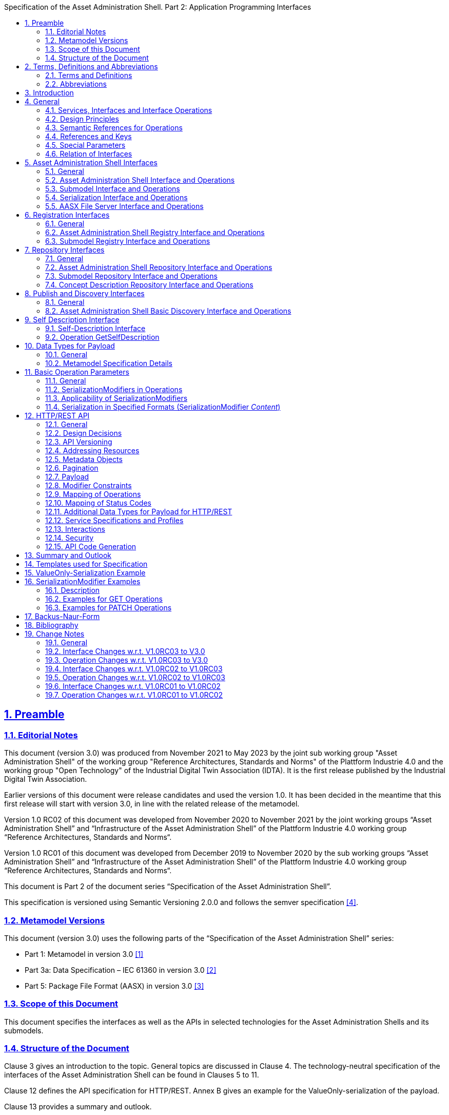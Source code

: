 :toc: left
:toc-title: Specification of the Asset Administration Shell. Part 2: Application Programming Interfaces
:sectlinks:
:sectnums:
:favicon: ../favicon.png
:imagesdir: media/
:nofooter:

== Preamble

=== Editorial Notes

This document (version 3.0) was produced from November 2021 to May 2023 by the joint sub working group "Asset Administration Shell" of the working group "Reference Architectures, Standards and Norms" of the Plattform Industrie 4.0 and the working group "Open Technology" of the Industrial Digital Twin Association (IDTA). It is the first release published by the Industrial Digital Twin Association.

Earlier versions of this document were release candidates and used the version 1.0. It has been decided in the meantime that this first release will start with version 3.0, in line with the related release of the metamodel.

Version 1.0 RC02 of this document was developed from November 2020 to November 2021 by the joint working groups “Asset Administration Shell” and “Infrastructure of the Asset Administration Shell” of the Plattform Industrie 4.0 working group “Reference Architectures, Standards and Norms“.

Version 1.0 RC01 of this document was developed from December 2019 to November 2020 by the sub working groups “Asset Administration Shell” and “Infrastructure of the Asset Administration Shell” of the Plattform Industrie 4.0 working group “Reference Architectures, Standards and Norms“.

This document is Part 2 of the document series “Specification of the Asset Administration Shell”.

This specification is versioned using Semantic Versioning 2.0.0 and follows the semver specification link:#bib4[[4\]].

=== Metamodel Versions

This document (version 3.0) uses the following parts of the “Specification of the Asset Administration Shell” series:

* Part 1: Metamodel in version 3.0 link:#bib1[[1\]]
* Part 3a: Data Specification – IEC 61360 in version 3.0 link:#bib2[[2\]]
* Part 5: Package File Format (AASX) in version 3.0 link:#bib3[[3\]]

=== Scope of this Document

This document specifies the interfaces as well as the APIs in selected technologies for the Asset Administration Shells and its submodels.

=== Structure of the Document

Clause 3 gives an introduction to the topic. General topics are discussed in Clause 4. The technology-neutral specification of the interfaces of the Asset Administration Shell can be found in Clauses 5 to 11.

Clause 12 defines the API specification for HTTP/REST. Annex B gives an example for the ValueOnly-serialization of the payload.

Clause 13 provides a summary and outlook.

The tables used to specify operations and interfaces are explained in the annex. Additionally, non-normative examples are given to illustrate in particular the different serialization alternatives.

== Terms, Definitions and Abbreviations

=== Terms and Definitions

====
[.underline]#Please note#: the definitions of terms are only valid in a certain context. This glossary applies only within the context of this document.
====

If available, definitions were taken from IEC 63278-1 DRAFT, July 2022.

*API*

specification of the set of operations and events that forms an API in a selected technology

*API Operation*

specification of the operations (procedures) that may be called through an API

*Asset Administration Shell (AAS)*

standardized digital representation of an asset


====
Note: Asset Administration Shell and Administration Shell are used synonymously.
====


* [SOURCE: IEC 63278-1, note added]

*Interface*

defined connection point of a functional unit which can be connected to other functional units


====
Note 1: “defined” means that the requirements and the assured properties of this connection point are described.

Note 2: the combination of interfaces of function units is also called an interface.

Note 3: in an information system, the defined exchange of information takes place at this point.

Note 4: an interface places certain requirements on the connection that is to be made.

Note 5: an interface demands certain features.
====


[Source: Glossary Industrie 4.0

DUDEN (modified)

ISO/IEC 13066-1:2011(en), 2.15 (modified)

DIN EN 60870-5-6:2009-11 (modified)

DIN IEC 60625-1:1981-05 (modified)]

*Interface Operation*

interface operations define interaction patterns via the specified interface

*operation*

executable realization of a function


====
Note 1: the term method is synonymous to operation.

Note 2: an operation has a name and a list of parameters [ISO 19119:2005, 4.1.3].
====


* [SOURCE: Glossary Industrie 4.0, editorial changes]

*service*

Demarcated scope of functionality which is offered by an https://www.plattform-i40.de/PI40/Redaktion/EN/Glossary/E/entity_glossary.html[entity] or organization via https://www.plattform-i40.de/PI40/Redaktion/EN/Glossary/I/interface_glossary.html[interfaces]


====
Note: one or multiple operations can be assigned to one service.
====


* [SOURCE: Glossary Industrie 4.0]

*service specification*

specification of a service according to the notation, architectural style and constraints of a selected technology


====
Note: one or multiple API Operations can be assigned to one service specification.
====


*Submodel*

representation of an aspect of an asset

* [SOURCE: IEC 63278-1]

*SubmodelElement*

element of a Submodel

* [SOURCE: IEC 63278-1]

=== Abbreviations

[width="100%",cols="21%,79%",options="header",]
|===
|*Abbreviation* |*Description*
|AAS |Asset Administration Shell
|AASX |Package file format for the AAS
|AML |AutomationML
|API |Application Programming Interface
|BITKOM |Bundesverband Informationswirtschaft, Telekommunikation und neue Medien e. V.
|BLOB |Binary Large Object
|CDD |Common Data Dictionary
|GUID |Globally unique identifier
|ID |Identifier
|IDTA |Industrial Digital Twin Association
|IEC |International Electrotechnical Commission
|IRDI |International Registration Data Identifier
|ISO |International Organization for Standardization
|JSON |JavaScript Object Notation
|MIME |Multipurpose Internet Mail Extensions
|OPC |Open Packaging Conventions (ECMA-376, ISO/IEC 29500-2)
|OPCF |OPC Foundation
|OPC UA |OPC Unified Architecture
|PDF |Portable Document Format
|RAMI4.0 |Reference Architecture Model Industrie 4.0
|RDF |Resource Description Framework
|REST |Representational State Transfer
|RFC |Request for Comment
|ROA |Resource Oriented Architecture
|SOA |Service Oriented Architecture
|UML |Unified Modeling Language
|URI, URL, URN |Uniform Resource Identifier, Locator, Name
|VDE |Verband der Elektrotechnik Elektronik Informationstechnik e. V.
|VDI |Verein Deutscher Ingenieure e.V.
|VDMA |Verband Deutscher Maschinen- und Anlagenbau e.V.
|W3C |World Wide Web Consortium
|XML |eXtensible Markup Language
|ZIP |archive file format that supports lossless data compression
|ZVEI |Zentralverband Elektrotechnik- und Elektronikindustrie e. V.
|===

== Introduction

This document defines APIs for enabling the access to the information provided by an Asset Administration Shell. The underlying information model is as defined in link:#bib1[[1\]].

Since an API can be specified in different technologies like HTTP/REST, MQTT and OPC UA, the specification offers a technology-neutral specification of the interfaces.

While Part 5 of the specification series of the Asset Administration Shell link:#bib3[[3\]] mainly considered file exchange, this specification focuses on the API that allows online access to information provided by the AAS (see Figure 1).

.Types of Information Exchange via Asset Administration Shells
image::image2.png[image2,width=495,height=312]

== General

=== Services, Interfaces and Interface Operations

This document uses the Industrie 4.0 Service Model illustrated in

Figure 2 for a uniform understanding and naming. It basically distinguishes between associated concepts on several levels (from left to right):

* technology-neutral level: concepts that are independent from selected technologies;
* technology-specific level: concepts that are instantiated for a given technology and/or architectural style (e.g. HTTP/REST, OPC UA, MQTT);
* implementation level: concepts that are related to an implementation architecture that comprises one or more technologies (e. g. C#, C++, Java, Python);
* runtime level: concepts that are related to identifiable components in an operational Industry 4.0 system.

This document deals with the concepts of the technology-neutral and technology-specific level. However, to avoid terminological and conceptual misunderstandings, the whole Industrie 4.0 Service Model is provided here.

The technology-neutral level comprises the following concepts:

* *Service*: a service describes a demarcated scope of functionality (including its informational and non-functional aspects), which is offered by an entity or organization via https://www.plattform-i40.de/PI40/Redaktion/EN/Glossary/I/interface_glossary.html[interfaces].
* *Interface*: this is the most important concept as it is understood to be the unit of reusability across services and the unit of standardization when mapped to application programming interfaces (API) in the technology-specific level. One interface may be mapped to several APIs depending on the technology and architectural style used, e.g. HTTP/REST or OPC UA, whereby these API mappings also need to be standardized for the sake of interoperability.
* *Interface-Operation*: interface operations define interaction patterns via the specified interface.

The technology-specific level comprises the following concepts:

* *Service Specification*: specification of a service according to the notation, architectural style, and constraints of a selected technology. Among others, it comprises and refers to the list of APIs that forms this service specification. These may be I4.0-defined standard APIs but also other, proprietary APIs.


====
Note: such a technology-specific service specification may be but does not have to be derived from the “service” described in the technology-neutral form. It is up to the system architect and service engineer to tailor the technology-specific service according to the needs of the use cases.
====


* *API*: specification of the set of operations and events that forms an API in a selected technology. It is derived from the interface description on the technology-neutral level. Hence, if there are several selected technologies, one interface may be mapped to several APIs.
* *API-Operation*: specification of the operations (procedures) that may be called through an API. It is derived from the interface operation description on the technology-neutral level. When selecting technologies, one interface operation may be mapped to several API-operations; several interface operations may also be mapped to the same API-operation.

The implementation level comprises the following concepts:

* *Service-Implementation*: service realized in a selected implementation language following the specification in the Service Specification description on the technology-specific level.
* *API-Implementation*: set of operations realized in a selected implementation language following the specification in the API description on the technology-specific level.
* *API-Operation-Implementation*: concrete realization of an operation in a selected implementation language following the specification in the API-Operation description on the technology-specific level.

The runtime level comprises the following concepts:

* *Service-Instance*: instance of a Service-Implementation including its API-Instances for communication. Additionally, it has an identifier to be identifiable within a given context.

* *API-Instance*: instance of an API-Implementation which has an endpoint to get the information about this instance and the related operations.

* *API-Operation-Instance*: instance of an API-Operation-Implementation which has an endpoint to get invoked.

.Services, Interfaces & APIs and Operations
image::image3.png[image3,width=608,height=361]

One important message from the Industrie 4.0 Service Model is that it is the level of the interface (mapped to technology-specific APIs) that

* provides the unit of reusability,
* is the foundation for interoperable services, and
* provides the reference unit for compliance statements.

Therefore, this document defines the interfaces and operations which are needed for interaction regarding the elements of the Asset Administration Shell metamodel starting with Clause 5.

=== Design Principles

The operations of the interfaces follow a resource-oriented approach which is close to general REST principles but not as strict in every situation. The approach consists of the three main agreements:

* Stateless: the API is stateless. Each operation is independent. The server is always consistent after each operation.
* Resources (nouns): each resource is a clearly defined noun. This means that it has a specific name and its relation to other nouns is defined. The nouns and the relationships between them are taken from the list of referable objects of “Specification of the Asset Administration Shell Part 1” and their relationships. Clause 10.2 gives an additional list of resources.
* Methods (verbs): a small set of standard REST methods (GET, POST, PUT, DELETE) is used to describe the semantic of the most common operations. There are only a few exceptions for situations where the standard methods do not fit (e.g. GETALL, SET, INVOKE).

The methods are:

* GET: a GET returns a single resource based on the resource identifier which is the identifier link:#bib1[[1\]] for identifiables and the idShortPath for referables.
* GETALL: returns a list of resources based on optionally available parameters such as filters.
* POST: creates a new resource. The identifier of the resource is part of the resource description. This is necessary because the id of identifiables is globally unique and should be the identifier for the object in every system. This implies that the creation of an identifiable is idempotent. There shall never be more than one identifiable with the same ID in one system. For example, trying to post the same AAS object twice will not create two AAS resources.
* PUT: replaces an existing resource.
* PATCH: updates an existing resource. The content to be replaced will be defined by the given SerializationModifiers, e.g. content=value provides the ValueOnly-serialization to update all values in the existing resource. The structure of the existing resource on the server and of the content given by the PATCH must be the same.



====
Note: values remain unchanged with content=metadata.
====


* DELETE: deletes a resource based on a given identifier.
* SET: sets the value of an object, e.g. the value of a Property.
* INVOKE: invokes an operation at a specified path.


====
Note: these methods are intended for the naming of interfaces as described in
Figure 2. They shall not be interpreted as new protocol methods, e.g. on HTTP level.
====


Naming rules for operations:

____
The following rules shall apply for the operation names in Asset Administration Shell Interface, Submodel Interface, Shell Repository Interface, Submodel Repository Interface, Concept Description Repository Interface:
____

[caption=]
[cols="29%,6%,65%",grid=none,]
|===
|*<Interface Operation>* |*::=* |*<Method Verb><Model Element Name>[<Modifier>] +
["By"<By-Qualifier>]*
|*<Method Verb>* |*::=* |*"Get" \| "GetAll" \| "Put" \| "Post" \| "Patch" \| "Delete" \| "Set" \| "Invoke"*
|*<Model Element Name>* |*::=* |*"AssetAdministrationShell"["s"] \| "SubmodelReference" ["s"] \| +
"AssetInformation" \| "Submodel"["s"] \| "SubmodelElement"["s"] \| "ConceptDescription"["s"]*
|*<Modifier>* |*::=* |*"Value" \| "IdShortPath" \| "Reference"*
|*<By-Qualifier>* |*::=* |*"Id" \| "SemanticId" \| "ParentPathAndSemanticId" \| "Path" \| "AssetId" \| "IdShort" \| "IsCaseOf" \| "DataSpecificationReference"*
|===

____
[.underline]#Examples:#

GetSubmodel has method verb “Get” and element name “Submodel”.

GetAllSubmodelElementsByPath has method verb “GetAll” and element name “SubmodelElements” plus a by-qualifier “Path”.
____

=== Semantic References for Operations 

The operations of this document need unique identifiers to reach a common understanding and allow all involved parties to reference the same things. These identifiers need to be globally unique and understandable by the community and implementing systems. Furthermore, the identifiers need to support a versioning scheme for future updates and extensions of the metamodel. The identifiers defined in this document are reused in related resources, for instance REST API operations or in self-descriptions of implementing services.

Internationalized Resource Identifiers (IRIs), Uniform Resource Identifiers (URIs) link:#bib5[[5\]] in particular, and the requirements of DIN SPEC 91406 link:#bib6[[6\]], serve as the basic format. Further design decisions include ‘https’ as the URI scheme, and the controlled domain name ‘admin-shell.io’ as the chosen authority. Both decisions guarantee the interoperability of the identifiers and their durability, since URIs are generally well-known and proven, while the domain is controlled and served through the Plattform Industrie 4.0. All identifiers included in the ‘admin-shell.io’ domain are described in a lightweight catalogue in the form of markdown documents; they are continuously maintained and updatedfootnote:[https://github.com/admin-shell-io/id]. The catalogue itself is structured in several sub-namespaces specified by the first path parameter. All URIs of this document reflect entities of the core metamodel, which are contained in the sub-namespace identified with the ‘/aas/API’ path.

The described identifiers appear mainly in the semanticId field of every class and operation. They are required since the class name is not necessarily constant over time. The respective semanticIds, however, guarantee the unique and certain relation between a reference and the referenced class or operation. The URIs are constructed as follows (compare to Clause Semantic Identifiers for Metamodel and Data Specifications in Part 1 link:#bib1[[1\]]).


====
Note 1: version information is explicitly included in each identifier.

Note 2: even though the usage of the ‘https’ scheme might indicate URLs, all identifiers are regarded as URI look ups; dereferencing them cannot be expected.
====


The following grammar is used to create valid identifiers:

*<Identifier> ::= <Namespace>"/aas/API/"<OperationName>"/"<Version>*

*<Namespace> ::= "https://admin-shell.io*

*<OperationName> ::= \{<Character>}+*

*<Version> ::= \{<Digit>}+"/"\{<Digit>}+["/"\{<Character>}+]*

*<Digit> ::= "0" | "1" | "2" | "3" | "4" | "5" | "6" | "7" | "8" | "9"*

*<Character> ::= an unreserved character permitted by DIN SPEC 91406*

*? ::= zero or one*

*+ ::= one or more*

* +
*

Examples for valid identifiers:

* https://admin-shell.io/aas/API/GetSubmodel/1/23
* https://admin-shell.io/aas/API/GetAllSubmodelElements/1/0/RC03
* https://admin-shell.io/aas/API/GetAllSubmodelElements/3/0

Examples for invalid identifiers:

* http://admin-shell.io/API/GetSubmodel/1/0 +
The scheme is different to ‘https’, and the ‘aas’ path segment is missing
* https://admin-shell.io/aas/API/GetSubmodel +
Version information is missing
* https://admin-shell.io/aas/API/GetSubmodel/1/0#0173-%20ABC#001 +
The URI includes DIN SPEC 91406-reserved (#) and impermissible (%) characters

=== References and Keys

The concept of references is introduced in Part 1 of the series “ Specification of the Asset Administration Shell” link:#bib1[[1\]].

When defining interfaces, a distinction is made between relative references and absolute references.

Absolute references require a global unique id as starting point of the reference to be resolvable. In this case the type “Reference” is used.

Relative references do not start with a global unique id. Instead, it is assumed that the context is given and unique. In this case, the key list only contains keys with _Key/type_ that references a non-identifiable referable (e.g. a Property, a Range, a RelationshipElement, etc.).

=== Special Parameters

The following table describes special parameters used for consistency throughout the document.

.Special Parameters
[width="100%",cols="20%,80%",options="header",]
|===
|*Parameter* |*Description*
|path |IdShort-Path via relative Reference/Keys to a submodel element
|OperationHandle |The returned handle of an operation’s asynchronous invocation used to request the current state of the operation’s execution
|OperationResult |The returned result of an operation’s invocation
|SerializationModifier |Defines the format of the input or the output of an operation
|SerializationFormat |Determines the format of serialization, i.e. JSON, XML, RDF, AML, etc.
|ShellDescriptor |Object containing the Asset Administration Shell’s identification and endpoint information
|SubmodelDescriptor |Object containing the Submodel’s identification and endpoint information
|SpecificAssetId |The name of the specific asset identifier or the predefined name “_globalAssetId_” that would refer to the _AssetInformation/globalAssetId_
|SemanticId |Identifier of the semantic definition
|===

=== Relation of Interfaces

The following chapters define several interfaces, which work together as a system and support different deployment scenarios.

There are three major components of the overall system:

[arabic]
. Repositories store the data of Asset Administration Shells, Submodels, and Concept Descriptions,
. Registries are “directories” which store AAS-IDs and Submodel-IDs together with the related endpoints (typically a URL-path into a repository or to a single AAS/Submodel),
. discovery (servers) supports a fast search and only store copies of essential information, i.e. key value pairs to find IDs by other IDs.

Figure 3 shows a typical sequence. Discovery finds the AAS-ID for a given Asset-ID. A Registry provides the endpoint for a given AAS-ID. Such an endpoint for an AAS and the related Submodel-IDs make the submodels with their submodelElements accessible.

.Retrieval of Asset-related Information by AAS and Submodels
image::image4.jpeg[Ein Bild, das Diagramm enthält. Automatisch generierte Beschreibung,width=642,height=610]

The Asset Administration Shell model is an asset-oriented model.

An Asset-ID may be retrieved e.g. by a QRCODE on the asset, by an RFID for the asset, from the firmware of the asset or from an asset database. IEC 61406 (formerly DIN SPEC 91406) defines the format of such Asset-IDs.

The “Administration Shell Basic Discovery Interface” may be used with an Asset-ID to get the related AAS-IDs (“GetAllAssetAdministrationShellIdsByAssetLink”).

The “Asset Administration Shell Registry Interface” may be used with an AAS-ID to retrieve the related descriptor for an AAS (“GetAssetAdministrationShellDescriptorById”). The retrieved AAS Descriptor includes the endpoint for the “Asset Administration Shell Interface”.

The “Asset Administration Shell Interface” makes the information about the AAS itself and the references to the related submodels available.

The related submodels of an AAS are retrieved by “GetAllSubmodelReferences”. Such a reference includes the SM-ID of a related submodel.

Similarly to the AAS above, the “Submodel Registry Interface” may be used to retrieve the related descriptor for a submodel (“GetSubmodelDescriptorById”) with a specific SM-ID. The retrieved Submodel Descriptor includes the endpoint for the “Submodel Interface”.

The “Submodel Interface” makes the information about the submodel itself and all its included submodel elements available.

Asset Administration Shells and submodels may be deployed on different endpoints in different ways.

One example is the deployment of an AAS on a device. In this case, the AAS might be fixed and might not be changed or deleted. In a cloud scenario, a single AAS may also be deployed as a single container (e.g. docker container).

Another example is the deployment of many Asset Administration Shells in an AAS Repository. In this case, the “Asset Administration Shell Repository Interface” may allow to create and manage multiple AAS in the repository.

The separate interfaces of the HTTP/REST API allow many ways to support different deployments.

For an AAS repository, the combination [.gray]#“Asset Administration Shell Repository Interface”#, [.red]#“Asset Administration Shell Interface”#, [.blue]#“Submodel Interface”#, “Serialization Interface”, and “Self-Description Interface” is proposed.

This will result in the following HTTP/REST paths as described in a combined OpenAPI file (https://app.swaggerhub.com/apis/Plattform_i40/AssetAdministrationShellRepositoryServiceSpecification/V3.0_SSP-001)footnote:[For easier reading only the standard paths are shown in the following: $metadata, $value, $reference and $path parameter paths are additionally contained in the OpenAPI file.]:

[.gray]#/shells# +
[.gray]#/shells/\{aas-identifier}# +
[.gray]#/shells/\{aas-identifier}#[.red]##/asset-information## +
[.gray]#/shells/\{aas-identifier}#[.red]##/asset-information/thumbnail## +
[.gray]#/shells/\{aas-identifier}#[.red]##/submodel-refs## +
[.gray]#/shells/\{aas-identifier}#[.red]##/submodel-refs/\{submodel-identifier}## +
[.gray]#/shells/\{aas-identifier}#[.red]##/submodels/\{submodel-identifier}## +
[.gray]#/shells/\{aas-identifier}#[.red]##/submodels/\{submodel-identifier}##[.blue]#/submodel-elements# +
[.gray]#/shells/\{aas-identifier}#[.red]##/submodels/\{submodel-identifier}##[.blue]#/submodel-elements/\{idShortPath}# +
[.gray]#/shells/\{aas-identifier}#[.red]##/submodels/\{submodel-identifier}##[.blue]#/submodel-elements/\{idShortPath}/attachment# +
[.gray]#/shells/\{aas-identifier}#[.red]##/submodels/\{submodel-identifier}##[.blue]#/submodel-elements/\{idShortPath}/invoke# +
[.gray]#/shells/\{aas-identifier}#[.red]##/submodels/\{submodel-identifier}##[.blue]#/submodel-elements/\{idShortPath}/invoke-async# +
[.gray]#/shells/\{aas-identifier}#[.red]##/submodels/\{submodel-identifier}##[.blue]#/submodel-elements/\{idShortPath}/operation-status/\{handleId}# +
[.gray]#/shells/\{aas-identifier}#[.red]##/submodels/\{submodel-identifier}##[.blue]#/submodel-elements/\{idShortPath}/operation-results/\{handleId}# +
/serialization +
/description

If the repository also supports AASX Packages, it shall be extended by additionally supporting a “AASX File Server” Profilefootnote:[Related OpenAPI file: https://app.swaggerhub.com/apis/Plattform_i40/AasxFileServerServiceSpecification/V3.0_SSP-001].

The example of a device or container containing one AAS with its related submodels will result in the following HTTP/REST paths as described in the related OpenAPI file (https://app.swaggerhub.com/apis/Plattform_i40/AssetAdministrationShellServiceSpecification/V3.0_SSP-001)^2^:

[.red]#/aas# +
[.red]#/aas/asset-information# +
[.red]#/aas/asset-information/thumbnail# +
[.red]#/aas/submodel-refs# +
[.red]#/aas/submodel-refs/\{submodel-identifier}# +
[.red]#/aas/submodels/\{submodel-identifier}# +
[.red]#/aas/submodels/\{submodel-identifier}#[.blue]##/submodel-elements## +
[.red]#/aas/submodels/\{submodel-identifier}#[.blue]##/submodel-elements/\{idShortPath}## +
[.red]#/aas/submodels/\{submodel-identifier}#[.blue]##/submodel-elements/\{idShortPath}/attachment## +
[.red]#/aas/submodels/\{submodel-identifier}#[.blue]##/submodel-elements/\{idShortPath}/invoke## +
[.red]#/aas/submodels/\{submodel-identifier}#[.blue]##/submodel-elements/\{idShortPath}/invoke-async## +
[.red]#/aas/submodels/\{submodel-identifier}#[.blue]##/submodel-elements/\{idShortPath}/operation-status/\{handleId}## +
[.red]#/aas/submodels/\{submodel-identifier}#[.blue]##/submodel-elements/\{idShortPath}/operation-results/\{handleId}## +
/serialization +
/description


====
Note: identifiers are base64url-encoded in the API, i.e. \{aas-identifier} and [.green]#\{submodel-identifier}#. [.blue]#The \{idShortPath} is URL-encoded in the API#.
====


== Asset Administration Shell Interfaces

=== General

These interfaces make it possible to access the elements of Asset Administration Shells or Submodels.

The AASX File Server Interface enables management of AASX packages on a server. A list of available packages can be retrieved. Each package in the list can be downloaded, uploaded, or deleted. New packages can also be added.

AASX packages are stored and managed independently from instantiated Asset Administration Shells or submodels on a server. The server documentation shall contain a description of when and how AASX packages are handled, e.g. if Asset Administration Shells or Submodels in AASX packages are instantiated at startup of the server and/or if they are also instantiated when an AASX package is changed by an API operation.

=== Asset Administration Shell Interface and Operations

==== Asset Administration Shell Interface

[.table-with-appendix-table]
|===
s|Interface: Asset Administration Shell
|===
[cols="50%,50%",options=header]
|===
|*Operation Name* |*Description*
|GetAssetAdministrationShell |Returns the Asset Administration Shell
|PutAssetAdministrationShell |Replaces the current Asset Administration Shell
|GetAllSubmodelReferences |Returns all Submodel References
|PostSubmodelReference |Creates a Submodel Reference at the Asset Administration Shell
|DeleteSubmodelReference |Deletes a specific Submodel Reference from the Asset Administration Shell
|GetAssetInformation |Returns the Asset Information
|PutAssetInformation |Replaces the Asset Information
|GetThumbnail |Returns the thumbnail file
|PutThumbnail |Replaces the thumbnail file
|DeleteThumbnail |Deletes the thumbnail
|===

==== Operation GetAssetAdministrationShell

.Level Parameters
[width="100%",cols="23%,32%,10%,27%,8%",options="header",]
|===
|*Operation Name* |GetAssetAdministrationShell | | |
|*Explanation* |Returns the Asset Administration Shell | | |
|*semanticId* |https://admin-shell.io/aas/API/GetAssetAdministrationShell/3/0 | | |
|*Name* |*Description* |*Mand.* |*Type* |*Card.*
|Input Parameter | | | |
|serializationModifier |Defines the format of the response |no |SerializationModifier |1
|Output Parameter | | | |
|statusCode |Status code |yes |StatusCode |1
|payload |Requested Asset Administration Shell |yes |AssetAdministrationShell |1
|===

==== Operation PutAssetAdministrationShell

.Content Parameters
[width="99%",cols="22%,25%,9%,34%,10%",options="header",]
|===
|*Operation Name* |PutAssetAdministrationShell | | |
|*Explanation* |Replaces the Asset Administration Shell | | |
|*semanticId* |https://admin-shell.io/aas/API/PutAssetAdministrationShell/3/0 | | |
|*Name* |*Description* |*Mand.* |*Type* |*Card.*
|Input Parameter | | | |
|aas |AssetAdministrationShell |yes |Asset Administration Shell object |1
|Output Parameter | | | |
|statusCode |StatusCode |yes |Status code |1
|payload |AssetAdministrationShell |yes |Replaced Asset Administration Shell |1
|===

==== Operation GetAllSubmodelReferences

.Extent Parameters
[width="100%",cols="22%,41%,8%,20%,9%",options="header",]
|===
|*Operation Name* |GetAllSubmodelReferences | | |
|*Explanation* |Returns all Submodel References | | |
|*semanticId* |https://admin-shell.io/aas/API/GetAllSubmodelReferences/3/0 | | |
|*Name* |*Description* |*Mand.* |*Type* |*Card.*
|Input Parameter | | | |
|limit |The maximum size of the result set |no |nonNegativeInteger |1
|cursor |The position from which to resume a result listing |no |string |1
|Output Parameter | | | |
|statusCode |Status code |yes |StatusCode |1
|payload |Requested Submodel References |yes |Reference |0..*
|===

==== Operation PostSubmodelReference

.Applicability of SerializationModifiers
[width="100%",cols="3%,19%,30%,11%,17%,20%",options="header",]
|===
|*Operation Name* |PostSubmodelReference | | | |
|*Explanation* |Creates a Submodel Reference at the Asset Administration Shell | | | |
|*semanticId* |https://admin-shell.io/aas/API/PostSubmodelReference/3/0 | | | |
|*Name* | |*Description* |*Mand.* |*Type* |*Card.*
|Input Parameter | | | | |
|submodelRef | |Reference to the Submodel |yes |Reference |1
|Output Parameter | | | | |
|statusCode | |Status code |yes |StatusCode |1
|payload | |Created Submodel Reference |yes |Reference |1
|===

==== Operation DeleteSubmodelReference

.Mapping of Data Types in ValueOnly-Serialization
[width="69%",cols="4%,10%,22%,6%,8%,6%,44%",options="header",]
|===
|*Operation Name* |DeleteSubmodelReference | | | | |
|*Explanation* |Deletes the Submodel Reference from the Asset Administration Shell | | | | |
|*semanticId* |https://admin-shell.io/aas/API/DeleteSubmodelReference/3/0 | | | | |
|*Name* | |*Description* |*Mand.* |*Type* |*Card.* |
|Input Parameter | | | | | |
|submodelId | |The unique id of the Submodel for the reference to be deleted |yes |Identifier |1 |
|Output Parameter | | | | | |
|statusCode | |Status code |yes |StatusCode |1 |
|===

==== Operation GetAssetInformation

.Children of certain objects
[width="100%",cols="21%,35%,14%,19%,11%",options="header",]
|===
|*Operation Name* |GetAssetInformation | | |
|*Explanation* |Returns the Asset Information | | |
|*semanticId* |https://admin-shell.io/aas/API/GetAssetInformation/3/0 | | |
|*Name* |*Description* |*Mand.* |*Type* |*Card.*
|Input Parameter | | | |
|Output Parameter | | | |
|statusCode |Status code |yes |StatusCode |1
|payload |Requested Asset Information |yes |AssetInformation |1
|===

==== Operation PutAssetInformation

.Metadata Attributes
[width="99%",cols="21%,41%,10%,19%,9%",options="header",]
|===
|*Operation Name* |PutAssetInformation | | |
|*Explanation* |Replaces the Asset Information | | |
|*semanticId* |https://admin-shell.io/aas/API/PutAssetInformation/3/0 | | |
|*Name* |*Description* |*Mand.* |*Type* |*Card.*
|Input Parameter | | | |
|assetInfo |Asset Information object |yes |AssetInformation |1
|Output Parameter | | | |
|statusCode |Status code |yes |StatusCode |1
|===

==== Operation GetThumbnail

.AssetAdministrationShell JSON Serialization Example
[width="100%",cols="21%,42%,10%,18%,9%",options="header",]
|===
|*Operation Name* |GetThumbnail | | |
|*Explanation* |Returns the thumbnail file | | |
|*semanticId* |https://admin-shell.io/aas/API/GetThumbnail/3/0 | | |
|*Name* |*Description* |*Mand.* |*Type* |*Card.*
|Input Parameter | | | |
|Output Parameter | | | |
|statusCode |Status code |yes |StatusCode |1
|payload |Requested thumbnail file |yes |File Content |1
|===

==== Operation PutThumbnail

.AssetAdministrationShell Metadata JSON Serialization Example
[width="100%",cols="20%,40%,13%,18%,9%",options="header",]
|===
|*Operation Name* |PutThumbnail | | |
|*Explanation* |Replaces the thumbnail file | | |
|*semanticId* |https://admin-shell.io/aas/API/PutThumbnail/3/0 | | |
|*Name* |*Description* |*Mand.* |*Type* |*Card.*
|Input Parameter | | | |
|file |Thumbnail file |yes |File Content |1
|Output Parameter | | | |
|statusCode |Status code |yes |StatusCode |1
|===

==== Operation DeleteThumbnail

.Parameters for Pagination
[width="100%",cols="20%,40%,13%,18%,9%",options="header",]
|===
|*Operation Name* |DeleteThumbnail | | |
|*Explanation* |Deletes the thumbnail file | | |
|*semanticId* |https://admin-shell.io/aas/API/DeleteThumbnail/3/0 | | |
|*Name* |*Description* |*Mand.* |*Type* |*Card.*
|Input Parameter | | | |
|Output Parameter | | | |
|statusCode |Status code |yes |StatusCode |1
|===

=== Submodel Interface and Operations

==== Submodel Interface

.Mapping of the generic Interface Operations to HTTP API Operations

[.table-with-appendix-table]
|===
|Interface: Submodel
|===
[cols="42%,58%",options="header",]
|===
|*Operation Name* |*Description*
|GetSubmodel |Returns the Submodel
|GetAllSubmodelElements |Returns all submodel elements including their hierarchy
|GetSubmodelElementByPath |Returns a specific submodel element from the Submodel at a specified path
|GetFileByPath |Returns a specific file from the Submodel at a specified path
|PutFileByPath |Replaces the file of an existing submodel element at a specified path within the submodel element hierarchy
|DeleteFileByPath |Deletes the file of an existing submodel element at a specified path within the submodel element hierarchy
|PutSubmodel |Replaces the Submodel
|PatchSubmodel |Updates the Submodel
|PostSubmodelElement |Creates a new submodel element as a child of the submodel. The idShort of the the new submodel element must be set in the payload.
|PostSubmodelElementByPath |Creates a new submodel element at a specified path within the submodel elements hierarchy. The idShort of the the new submodel element must be set in the payload.
|PutSubmodelElementByPath |Replaces an existing submodel element at a specified path within the submodel element hierarchy
|PatchSubmodelElementByPath |Updates an existing submodel element at a specified path within the submodel element hierarchy
|GetSubmodelElementValueByPath |Returns the value of the submodel element at a specified path according to the protocol-specific RAW-value payload
|DeleteSubmodelElementByPath |Deletes a submodel element at a specified path within submodel element hierarchy
|InvokeOperationSync |Synchronously invokes an Operation at a specified path with a client timeout in ms
|InvokeOperationAsync |Asynchronously invokes an Operation at a specified path with a client timeout in ms
|GetOperationAsyncStatus |Returns the current status of an asynchronously invoked operation
|GetOperationAsyncResult |Returns the OperationResult of an asynchronously invoked operation
|===

==== Operation GetSubmodel

.Status Code Mapping for HTTP
[width="100%",cols="24%,35%,10%,22%,9%",options="header",]
|===
|*Operation Name* |GetSubmodel | | |
|*Explanation* |Returns the Submodel | | |
|*semanticId* |https://admin-shell.io/aas/API/GetSubmodel/3/0 | | |
|*Name* |*Description* |*Mand.* |*Type* |*Card.*
|Input Parameter | | | |
|serializationModifier |Defines the format of the response |no |SerializationModifier |1
|Output Parameter | | | |
|statusCode |Status code |yes |StatusCode |1
|payload |Requested Submodel |yes |Submodel |1
|===

==== Operation GetAllSubmodelElements

.Overview of Service Specifications and the Contained APIs
[width="100%",cols="23%,35%,11%,22%,9%",options="header",]
|===
|*Operation Name* |GetAllSubmodelElements | | |
|*Explanation* |Returns all submodel elements including their hierarchy | | |
|*semanticId* |https://admin-shell.io/aas/API/GetAllSubmodelElements/3/0 | | |
|*Name* |*Description* |*Mand.* |*Type* |*Card.*
|Input Parameter | | | |
|serializationModifier |Defines the format of the response |no |SerializationModifier |1
|limit |The maximum size of the result set |no |nonNegativeInteger |1
|cursor |The position from which to resume a result listing |no |string |1
|Output Parameter | | | |
|statusCode |Status code |yes |StatusCode |1
|payload |Requested submodel elements |yes |SubmodelElement |0..*
|===

==== Operation GetSubmodelElementByPath

.Interface Description
[width="99%",cols="22%,38%,10%,21%,9%",options="header",]
|===
|*Operation Name* |GetSubmodelElementByPath | | |
|*Explanation* |Returns a specific submodel element from the Submodel at a specified path | | |
|*semanticId* |https://admin-shell.io/aas/API/GetSubmodelElementByPath/3/0 | | |
|*Name* |*Description* |*Mand.* |*Type* |*Card.*
|Input Parameter | | | |
|path |IdShort-Path via relative Reference/Keys to a submodel element |yes |Key |1..*
|serializationModifier |Defines the format of the response |no |SerializationModifier |1
|Output Parameter | | | |
|statusCode |Status code |yes |StatusCode |1
|payload |Requested submodel element |yes |SubmodelElement |0..1
|===

==== Operation GetFileByPath

.Operation Description
[width="100%",cols="21%,41%,11%,18%,9%",options="header",]
|===
|*Operation Name* |GetFileByPath | | |
|*Explanation* |Returns a specific file from the Submodel at a specified path | | |
|*semanticId* |https://admin-shell.io/aas/API/GetFileByPath/3/0 | | |
|*Name* |*Description* |*Mand.* |*Type* |*Card.*
|Input Parameter | | | |
|path |IdShort-Path via relative Reference/Keys to a submodel element |yes |Key |1..*
|Output Parameter | | | |
|statusCode |Status code |yes |StatusCode |1
|payload |Requested file |yes |File Content |0..1
|===

==== Operation PutFileByPath

.Data Types for Payload Description
[width="100%",cols="21%,41%,11%,18%,9%",options="header",]
|===
|*Operation Name* |PutFileByPath | | |
|*Explanation* |Replaces the file of an existing submodel element at a specified path within the submodel element hierarchy | | |
|*semanticId* |https://admin-shell.io/aas/API/PutFileByPath/3/0 | | |
|*Name* |*Description* |*Mand.* |*Type* |*Card.*
|Input Parameter | | | |
|path |IdShort-Path via relative Reference/Keys to a submodel element |yes |Key |1..*
|payload |Replacing file |yes |File Content |1
|Output Parameter | | | |
|statusCode |Status code |yes |StatusCode |1
|===

==== Operation DeleteFileByPath

.Enumeration Description
[width="100%",cols="21%,47%,8%,15%,9%",options="header",]
|===
|*Operation Name* |DeleteFileByPath | | |
|*Explanation* |Deletes the file of an existing submodel element at a specified path within the submodel element hierarchy | | |
|*semanticId* |https://admin-shell.io/aas/API/DeleteFileByPath/3/0 | | |
|*Name* |*Description* |*Mand.* |*Type* |*Card.*
|Input Parameter | | | |
|path |IdShort-Path via relative Reference/Keys to a submodel element |yes |Key |1..*
|Output Parameter | | | |
|statusCode |Status code |yes |StatusCode |1
|===

==== Operation PutSubmodel

[width="100%",cols="24%,38%,10%,19%,9%",options="header",]
|===
|*Operation Name* |PutSubmodel | | |
|*Explanation* |Replaces the Submodel | | |
|*semanticId* |https://admin-shell.io/aas/API/PutSubmodel/3/0 | | |
|*Name* |*Description* |*Mand.* |*Type* |*Card.*
|Input Parameter | | | |
|submodel |Submodel object |yes |Submodel |1
|Output Parameter | | | |
|statusCode |Status code |yes |StatusCode |1
|payload |Replaced submodel |yes |Submodel |1
|===

==== Operation PatchSubmodel

[width="100%",cols="24%,35%,10%,22%,9%,",options="header",]
|===
|*Operation Name* |PatchSubmodel | | | |
|*Explanation* |Updates the Submodel | | | |
|*semanticId* |https://admin-shell.io/aas/API/PatchSubmodel/3/0 | | | |
|*Name* |*Description* |*Mand.* |*Type* |*Card.* |
|Input Parameter | | | | |
|serializationModifier a|
Defines the format of the input


====

====
Note: values remain unchanged with content=metadata
====
.
====


|no |SerializationModifier |1 |
|submodel |Submodel object |yes |Submodel |1 |
|Output Parameter | | | | |
|statusCode |Status code |yes |StatusCode |1 |
|payload |Updated submodel |yes |Submodel |1 |
|===

==== Operation PostSubmodelElement

[width="99%",cols="21%,41%,10%,19%,9%",options="header",]
|===
|*Operation Name* |PostSubmodelElement | | |
|*Explanation* a|
Creates a new submodel element as a child of the submodel. The idShort of the new submodel element must be set in the payload.


====
Note: the creation of the idShort is out of scope and must be handled in a proprietary way.
====


| | |
|*semanticId* |https://admin-shell.io/aas/API/PostSubmodelElement/3/0 | | |
|*Name* |*Description* |*Mand.* |*Type* |*Card.*
|Input Parameter | | | |
|submodelElement |Submodel element object |yes |SubmodelElement |1
|Output Parameter | | | |
|statusCode |Status code |yes |StatusCode |1
|payload |Created submodel element |yes |SubmodelElement |1
|===

==== Operation PostSubmodelElementByPath

[width="99%",cols="21%,41%,8%,21%,9%",options="header",]
|===
|*Operation Name* |PostSubmodelElementByPath | | |
|*Explanation* a|
Creates a new submodel element at a specified path within the submodel element hierarchy. The idShort of the new submodel element must be set in the payload.


====
Note: the creation of the idShort is out of scope and must be handled in a proprietary way.
====


| | |
|*semanticId* |https://admin-shell.io/aas/API/PostSubmodelElementByPath/3/0 | | |
|*Name* |*Description* |*Mand.* |*Type* |*Card.*
|Input Parameter | | | |
|path |The IdShortPath to the SubmodelElement under which the new SubmodelElement shall be addedIdShort-Path via relative Reference/Keys to a submodel element |yes |Key |1..*
|submodelElement |Submodel element object |yes |SubmodelElement |1
|Output Parameter | | | |
|statusCode |Status code |yes |StatusCode |1
|payload |Created submodel element |yes |SubmodelElement |1
|===


====
Note: if the PostSubmodelElementByPath is executed towards a SubmodelElementList, the new SubmodelElement is added to the end of the list.
====


==== Operation PutSubmodelElementByPath

[width="99%",cols="22%,40%,8%,21%,9%",options="header",]
|===
|*Operation Name* |PutSubmodelElementByPath | | |
|*Explanation* |Replaces an existing submodel element at a specified path within the submodel element hierarchy | | |
|*semanticId* |https://admin-shell.io/aas/API/PutSubmodelElementByPath/3/0 | | |
|*Name* |*Description* |*Mand.* |*Type* |*Card.*
|Input Parameter | | | |
|path |The IdShortPath to the SubmodelElement which shall be replacedIdShort-Path via relative Reference/Keys to a submodel element |yes |Key |1..*
|submodelElement |Submodel element object |yes |SubmodelElement |1
|Output Parameter | | | |
|statusCode |Status code |yes |StatusCode |1
|payload |Replaced submodel element |yes |SubmodelElement |1
|===

==== Operation PatchSubmodelElementByPath

[width="99%",cols="22%,40%,8%,21%,9%",options="header",]
|===
|*Operation Name* |PatchSubmodelElementByPath | | |
|*Explanation* |Updates an existing submodel element at a specified path within the submodel element hierarchy | | |
|*semanticId* |https://admin-shell.io/aas/API/PatchSubmodelElementByPath/3/0 | | |
|*Name* |*Description* |*Mand.* |*Type* |*Card.*
|Input Parameter | | | |
|serializationModifier a|
Defines the format of the input


====

====
Note: values remain unchanged with content=metadata
====
.
====


|no |SerializationModifier |1
|path |IdShort-Path via relative Reference/Keys to a submodel element |yes |Key |1..*
|submodelElement |Submodel element object |yes |SubmodelElement |1
|Output Parameter | | | |
|statusCode |Status code |yes |StatusCode |1
|payload |Updated submodel element |yes |SubmodelElement |1
|===

==== Operation GetSubmodelElementValueByPath

[width="99%",cols="23%,38%,8%,22%,9%",options="header",]
|===
|*Operation Name* |GetSubmodelElementValueByPath | | |
|*Explanation* |Returns a specific submodel element value from the Submodel at a specified path according to the ValueOnly-serialization as defined in clause 11.4.1 | | |
|*semanticId* |https://admin-shell.io/aas/API/GetSubmodelElementValueByPath/3/0 | | |
|*Name* |*Description* |*Mand.* |*Type* |*Card.*
|Input Parameter | | | |
|path |IdShort-Path via relative Reference/Keys to a submodel elementhort-Path via relative Reference/Keys to a submodel element |yesIdShort-Path via relative Reference/Keys to a submodel element |Key |1..*
|Output Parameter | | | |
|statusCode |Status code |yes |StatusCode |1
|payload |Requested submodel element value |yes |SubmodelElement |1
|===

==== Operation PatchSubmodelElementValueByPath

[width="99%",cols="24%,36%,8%,23%,9%",options="header",]
|===
|*Operation Name* |PatchSubmodelElementValueByPath | | |
|*Explanation* |Sets the value of the submodel element at a specified path according to the ValueOnly-serialization as defined in clause 11.4.1 | | |
|*semanticId* |https://admin-shell.io/aas/API/PatchSubmodelElementValueByPath/3/0 | | |
|*Name* |*Description* |*Mand.* |*Type* |*Card.*
|Input Parameter | | | |
|path |IdShort-Path via relative Reference/Keys to a submodel elementIdShort-Path via relative Reference/Keys to a submodel element |yes |Key |1..*
|payload |The new value of the submodel element |yes |SubmodelElement |1
|Output Parameter | | | |
|statusCode |Status code |yes |StatusCode |1
|===

==== Operation DeleteSubmodelElementByPath

[width="100%",cols="23%,44%,8%,16%,9%",options="header",]
|===
|*Operation Name* |DeleteSubmodelElementByPath | | |
|*Explanation* |Deletes a submodel element at a specified path within the submodel elements hierarchy | | |
|*semanticId* |https://admin-shell.io/aas/API/DeleteSubmodelElementByPath/3/0 | | |
|*Name* |*Description* |*Mand.* |*Type* |*Card.*
|Input Parameter | | | |
|path |IdShort-Path via relative Reference/Keys to a submodel element |yes |Key |1..*
|Output Parameter | | | |
|statusCode |Status code |yes |StatusCode |1
|===

==== Operation InvokeOperationSync

[width="99%",cols="23%,41%,8%,19%,9%",options="header",]
|===
|*Operation Name* |InvokeOperationSync | | |
|*Explanation* |Synchronously invokes an Operation at a specified path | | |
|*semanticId* |https://admin-shell.io/aas/API/InvokeOperationSync/3/0 | | |
|*Name* |*Description* |*Mand.* |*Type* |*Card.*
|Input Parameter | | | |
|path |IdShort-Path via relative Reference/Keys to a submodel element, in this case an operation |yes |Key |1..*
|inputArgument |Input argument |no |OperationVariable |1..*
|inoutputArgument |Inoutput argument |no |OperationVariable |1..*
|Output Parameter | | | |
|statusCode |Status code |yes |StatusCode |1
|payload |The Operation Result |yes |OperationResult |1
|===

==== Operation InvokeOperationAsync

[width="100%",cols="23%,41%,8%,19%,9%",options="header",]
|===
|*Operation Name* |InvokeOperationAsync | | |
|*Explanation* |Asynchronously invokes an Operation at a specified path | | |
|*semanticId* |https://admin-shell.io/aas/API/InvokeOperationAsync/3/0 | | |
|*Name* |*Description* |*Mand.* |*Type* |*Card.*
|Input Parameter | | | |
|path |IdShort-Path via relative Reference/Keys to a submodel element, in this case an operation |yes |Key |1..*
|inputArgument |Input argument |no |OperationVariable |1..*
|inoutputArgument |Inoutput argument |no |OperationVariable |1..*
|clientTimeoutDuration |Timestamp indicating when the client expects the server to have finished execution of the invoked operation |yes |duration |1
|Output Parameter | | | |
|statusCode |Status code |yes |StatusCode |1
|payload |The returned handle of an operation’s asynchronous invocation used to request the current state of the operation’s execution |yes |OperationHandle |1
|===

==== Operation GetOperationAsyncStatus

[width="100%",cols="21%,44%,8%,18%,9%",options="header",]
|===
|*Operation Name* |GetOperationAsyncStatus | | |
|*Explanation* |Returns the current status of an asynchronously invoked operation | | |
|*semanticId* |https://admin-shell.io/aas/API/GetOperationAsnycStatus/3/0 | | |
|*Name* |*Description* |*Mand.* |*Type* |*Card.*
|Input Parameter | | | |
|operationHandle |The returned handle of an operation’s asynchronous invocation used to request the current state of the operation’s execution |yes |OperationHandle |1
|Output Parameter | | | |
|statusCode |Status code |yes |StatusCode |1
|payload |Execution state of the operation |yes |OperationResult |1
|===

==== Operation GetOperationAsyncResult

[width="100%",cols="21%,44%,8%,18%,9%",options="header",]
|===
|*Operation Name* |GetOperationAsyncResult | | |
|*Explanation* |Returns the OperationResult of an asynchronously invoked operation | | |
|*semanticId* |https://admin-shell.io/aas/API/GetOperationAsnycResult/3/0 | | |
|*Name* |*Description* |*Mand.* |*Type* |*Card.*
|Input Parameter | | | |
|operationHandle |The returned handle of an operation’s asynchronous invocation used to request the current state of the operation’s execution |yes |OperationHandle |1
|Output Parameter | | | |
|statusCode |Status code |yes |StatusCode |1
|payload |Operation Result |yes |OperationResult |1
|===

=== Serialization Interface and Operations

==== Serialization Interface


[.table-with-appendix-table]
|===
|Interface: Serialization
|===
[cols="27%,73%",options="header",]
|===
|*Operation Name* |*Description*
|GenerateSerializationByIds |Returns an appropriate serialization based on the specified format (see SerializationFormat).
|===

==== Operation GenerateSerializationByIds

[width="99%",cols="21%,41%,10%,19%,9%",options="header",]
|===
|*Operation Name* |GenerateSerializationByIds | | |
|*Explanation* |Returns an appropriate serialization based on the specified format (see SerializationFormat). | | |
|*semanticId* |https://admin-shell.io/aas/API/GenerateSerializationByIds/3/0 | | |
|*Name* |*Description* |*Mand.* |*Type* |*Card.*
|Input Parameter | | | |
|aasIds |The unique ids of the Asset Administration Shells to be contained in the serialization |no |Identifier |1..*
|submodelIds |The unique ids of the Submodels to be contained in the serialization |no |Identifier |1..*
|includeConceptDescriptions |Include concept descriptions |no |boolean |1
|serializationFormat |Denotes in which serialization format the requested content shall be delivered |no |SerializationFormat |1
|Output Parameter | | | |
|statusCode |Status code |yes |StatusCode |1
|payload |Serialization of the requested Asset Administration Shells and/or Submodels with or without ConceptDescriptions in specified SerializationFormat. |yes |Environment |1
|===

[width="100%",cols="34%,66%",options="header",]
|===
|*Enumeration:* |SerializationFormat
|*Explanation:* |Determines the format of serialization, i.e. JSON, XML, RDF, AML, etc.RFC 6838, IANA Media Types, and defined custom content types; additional elements may be added in future versions
|*Set of:* |--
|*Literal* |*Explanation*
|application/json |JSON serialization of the requested data object inside an AAS Environment structure
|application/xml |XML serialization of the requested data object inside an AAS Environment structure (default)
|application/asset-administration-shell-package+xml |AASX-Package (binary data) containing the requested data object
|===

=== AASX File Server Interface and Operations

==== AASX File Server Interface


[.table-with-appendix-table]
|===
|Interface: AASX File Server
|===
[cols="33%,67%",options="header",]
|===
|*Operation Name* |*Description*
|GetAllAASXPackageIds |Returns a list of available AASX packages at the server
|GetAASXByPackageId |Returns a specific AASX package from the server
|PostAASXPackage |Creates an AASX package at the server
|PutAASXByPackageId |Replaces the AASX package at the server
|DeleteAASXByPackageId |Deletes a specific AASX package
|===

==== Operation GetAllAASXPackageIds

[width="99%",cols="21%,41%,8%,21%,9%",options="header",]
|===
|*Operation Name* |GetAllAASXPackageIds | | |
|*Explanation* |Returns a list of available AASX packages at the server | | |
|*semanticId* |https://admin-shell.io/aas/API/GetAllAASXPackageIds/3/0 | | |
|*Name* |*Description* |*Mand.* |*Type* |*Card.*
|Input Parameter | | | |
|aasId |Identifier of the AAS which must exist in each matching AASX package |no |Identifier |1
|limit |The maximum size of the result set |no |nonNegativeInteger |1
|cursor |The position from which to resume a result listing |no |string |1
|Output Parameter | | | |
|statusCode |Status code |yes |StatusCode |1
|payload |Matching package list; the PackageDescription includes all Asset Administration Shell identifiers, also those which may have not been requested through the aasId input parameter |yes |PackageDescription |0..*
|===

==== Operation GetAASXByPackageId

[width="99%",cols="22%,45%,8%,16%,9%",options="header",]
|===
|*Operation Name* |GetAASXByPackageId | | |
|*Explanation* |Returns a specific AASX package from the server | | |
|*semanticId* |https://admin-shell.io/aas/API/GetAASXByPackageId/3/0 | | |
|*Name* |*Description* |*Mand.* |*Type* |*Card.*
|Input Parameter | | | |
|packageId |Requested package ID from the package list |yes |string |1
|Output Parameter | | | |
|statusCode |Status code |yes |StatusCode |1
|filename |Filename of the AASX package |yes |string |1
|payload |Requested AASX package |yes |AASX Package |1
|===

==== Operation PostAASXPackage

[width="99%",cols="21%,42%,10%,18%,9%",options="header",]
|===
|*Operation Name* |PostAASXPackage | | |
|*Explanation* |Creates an AASX package at the server | | |
|*semanticId* |https://admin-shell.io/aas/API/PostAASXPackage/3/0 | | |
|*Name* |*Description* |*Mand.* |*Type* |*Card.*
|Input Parameter | | | |
|aasIds a|
Included AAS Ids


====
Note: it is not mandatory for servers to read and parse AASX packages. Servers may simply store the AASX files with their related given aasIds.
====


|no |Identifier |0..*
|file |New AASX package |yes |AASX package |1
|filename |Filename of the AASX package |yes |string |1
|Output Parameter | | | |
|statusCode |Status code |yes |StatusCode |1
|packageId |New Package ID |yes |string |1
|===

==== Operation PutAASXPackageById

[width="100%",cols="22%,42%,11%,16%,9%",options="header",]
|===
|*Operation Name* |PutAASXPackageById | | |
|*Explanation* |Replaces the AASX package at the server | | |
|*semanticId* |https://admin-shell.io/aas/API/PutAASXPackageById/3/0 | | |
|*Name* |*Description* |*Mand.* |*Type* |*Card.*
|Input Parameter | | | |
|packageId |Package ID from the package list |yes |string |1
|aasIds a|
Included AAS Ids


====
Note: it is not mandatory for servers to read and parse AASX packages. Servers may simply store the AASX files with their related given aasIds.
====


|no |Identifier |0..*
|file |New AASX package |yes |AASX package |1
|filename |Filename of the AASX package |yes |string |1
|Output Parameter | | | |
|statusCode |Status code |yes |StatusCode |1
|===

==== Operation DeleteAASXPackageById

[width="100%",cols="21%,45%,10%,15%,9%",options="header",]
|===
|*Operation Name* |DeleteAASXPackageById | | |
|*Explanation* |Deletes a specific AASX package from the server | | |
|*semanticId* |https://admin-shell.io/aas/API/DeleteAASXPackageById/3/0 | | |
|*Name* |*Description* |*Mand.* |*Type* |*Card.*
|Input Parameter | | | |
|packageId |Package ID from the package list |yes |string |1
|Output Parameter | | | |
|statusCode |Status code |yes |StatusCode |1
|===

== Registration Interfaces

=== General

These interfaces allow to register and unregister descriptors of administration shells or submodels. The descriptors contain the information needed to access the interfaces (as described in Clause 5) of the corresponding element. This required information includes the endpoint in the dedicated environment.

Lookup interfaces provide access to the registered descriptors by identifiers (Asset Administration Shell and Submodel ID). These identifiers may be discovered through the interfaces described in Clause 8.

=== Asset Administration Shell Registry Interface and Operations

==== Asset Administration Shell Registry Interface


[.table-with-appendix-table]
|===
|Interface: Asset Administration Shell Registry
|===
[cols="45%,55%",options="header",]
|===
|*Operation Name* |*Description*
|GetAllAssetAdministrationShellDescriptors |Returns all Asset Administration Shell Descriptors
|GetAssetAdministrationShellDescriptorById |Returns a specific Asset Administration Shell Descriptor
|PostAssetAdministrationShellDescriptor |Creates a new Asset Administration Shell Descriptor, i.e. registers an AAS
|PutAssetAdministrationShellDescriptorById |Replaces an existing Asset Administration Shell Descriptor, i.e. replaces registration information
|DeleteAssetAdministrationShellDescriptorById |Deletes an Asset Administration Shell Descriptor, i.e. de-registers an AAS
|===

==== Operation GetAllAssetAdministrationShellDescriptors

[width="100%",cols="21%,45%,10%,14%,10%",options="header",]
|===
|*Operation Name* |GetAllAssetAdministrationShellDescriptors | | |
|*Explanation* |Returns all Asset Administration Shell Descriptors | | |
|*semanticId* |https://admin-shell.io/aas/API/GetAllAssetAdministrationShellDescriptors/3/0 | | |
|*Name* |*Description* |*Mand.* |*Type* |*Card.*
|Input Parameter | | | |
|limit |The maximum size of the result set |no |nonNegativeInteger |1
|cursor |The position from which to resume a result listing |no |string |1
|assetKind |The kind of the assets to retrieve (Type, Instance) |Yes |AssetKind |1
|assetType |The type of the assets to retrieve, encoded as unique id |Yes |Identifier |1
|Output Parameter | | | |
|statusCode |Status code |yes |StatusCode |1
|payload |List of Asset Administration Shell Descriptors |no |AssetAdministrationShellDescriptor |1..*
|===

==== Operation GetAssetAdministrationShellDescriptorById

[width="99%",cols="21%,45%,10%,14%,10%",options="header",]
|===
|*Operation Name* |GetAssetAdministrationShellDescriptorById | | |
|*Explanation* |Returns a specific Asset Administration Shell Descriptor | | |
|*semanticId* |https://admin-shell.io/aas/API/GetAssetAdministrationShellDescriptorById/3/0 | | |
|*Name* |*Description* |*Mand.* |*Type* |*Card.*
|Input Parameter | | | |
|aasIdentifier |The Asset Administration Shell’s unique id |yes |Identifier |1
|Output Parameter | | | |
|statusCode |Status code |yes |StatusCode |1
|payload |Requested Asset Administration Shell Descriptor |yes |AssetAdministrationShellDescriptor |1
|===

==== Operation PostAssetAdministrationShellDescriptor

[width="100%",cols="21%,45%,10%,14%,10%",options="header",]
|===
|*Operation Name* |PostAssetAdministrationShellDescriptor | | |
|*Explanation* |Creates a new Asset Administration Shell Descriptor, i.e. registers an AAS | | |
|*semanticId* |https://admin-shell.io/aas/API/PostAssetAdministrationShellDescriptor/3/0 | | |
|*Name* |*Description* |*Mand.* |*Type* |*Card.*
|Input Parameter | | | |
|shellDescriptor |Object containing the Asset Administration Shell’s identification and endpoint informationntaining the Asset Administration Shell’s identification and endpoint information |yes |AssetAdministrationShellDescriptor |1
|Output Parameter | | | |
|statusCode |Status code |yes |StatusCode |1
|payload |Created Asset Administration Shell Descriptor |yes |AssetAdministrationShellDescriptor |1
|===

==== Operation PutAssetAdministrationShellDescriptorById

[width="100%",cols="21%,45%,10%,14%,10%",options="header",]
|===
|*Operation Name* |PutAssetAdministrationShellDescriptorById | | |
|*Explanation* |Replaces an existing Asset Administration Shell Descriptor, i.e. replaces registration information | | |
|*semanticId* |https://admin-shell.io/aas/API/PutAssetAdministrationShellDescriptorById/3/0 | | |
|*Name* |*Description* |*Mand.* |*Type* |*Card.*
|Input Parameter | | | |
|shellDescriptor |Object containing the Asset Administration Shell’s identification and endpoint informationcontaining the Asset Administration Shell’s identification and endpoint information |yes |AssetAdministrationShellDescriptor |1
|Output Parameter | | | |
|statusCode |Status code |yes |StatusCode |1
|payload |Replaced Asset Administration Shell Descriptor |yes |AssetAdministrationShellDescriptor |1
|===

==== Operation DeleteAssetAdministrationShellDescriptorById

[width="100%",cols="21%,45%,10%,14%,10%",options="header",]
|===
|*Operation Name* |DeleteAssetAdministrationShellDescriptorById | | |
|*Explanation* |Deletes an Asset Administration Shell Descriptor, i.e. de-registers an AAS | | |
|*semanticId* |https://admin-shell.io/aas/API/DeleteAssetAdministrationShellDescriptorById/3/0 | | |
|*Name* |*Description* |*Mand.* |*Type* |*Card.*
|Input Parameter | | | |
|aasIdentifier |The Asset Administration Shell’s unique id |yes |Identifer |1
|Output Parameter | | | |
|statusCode |Status code |yes |StatusCode |1
|===

=== Submodel Registry Interface and Operations

==== Submodel Registry Interface


[.table-with-appendix-table]
|===
|Interface:Submodel Registry
|===
[cols="31%,69%",options="header",]
|===
|*Operation Name* |*Description*
|GetAllSubmodelDescriptors |Returns all submodel descriptors
|GetSubmodelDescriptorById |Returns a specific submodel descriptor
|PostSubmodelDescriptor |Creates a new submodel descriptor, i.e. registers a submodel
|PutSubmodelDescriptorById |Replaces an existing submodel descriptor, i.e. replaces registration information
|DeleteSubmodelDescriptorById |Deletes a submodel descriptor, i.e. de-registers a submodel
|===

==== Operation GetAllSubmodelDescriptors

[width="100%",cols="21%,47%,10%,15%,7%",options="header",]
|===
|*Operation Name* |GetAllSubmodelDescriptors | | |
|*Explanation* |Returns all submodel descriptors | | |
|*semanticId* |https://admin-shell.io/aas/API/GetAllSubmodelDescriptors/3/0 | | |
|*Name* |*Description* |*Mand.* |*Type* |*Card.*
|Input Parameter | | | |
|limit |The maximum size of the result set |no |nonNegativeInteger |1
|cursor |The position from which to resume a result listing |no |string |1
|Output Parameter | | | |
|statusCode |The maximum size of the result set |yes |StatusCode |1
|payload |The position from which to resume a result listing |no |SubmodelDescriptor |1..*
|===

==== Operation GetSubmodelDescriptorById

[width="100%",cols="21%,47%,10%,15%,7%",options="header",]
|===
|*Operation Name* |GetSubmodelDescriptorById | | |
|*Explanation* |Returns a specific Submodel Descriptor | | |
|*semanticId* |https://admin-shell.io/aas/API/GetSubmodelDescriptorById/3/0 | | |
|*Name* |*Description* |*Mand.* |*Type* |*Card.*
|Input Parameter | | | |
|submodelIdentifier |The Submodel’s unique id |yes |Identifier |1
|Output Parameter | | | |
|statusCode |Status code |yes |StatusCode |1
|payload |Requested submodel descriptor |yes |SubmodelDescriptor |1
|===

==== Operation PostSubmodelDescriptor

[width="100%",cols="21%,47%,10%,15%,7%",options="header",]
|===
|*Operation Name* |PostSubmodelDescriptor | | |
|*Explanation* |Creates a new submodel descriptor, i.e. registers a submodel | | |
|*semanticId* |https://admin-shell.io/aas/API/PostSubmodelDescriptor/3/0 | | |
|*Name* |*Description* |*Mand.* |*Type* |*Card.*
|Input Parameter | | | |
|submodel +
Descriptor |Object containing the Submodel’s identification and endpoint information |yes |SubmodelDescriptor |1
|Output Parameter | | | |
|statusCode |Status code |yes |StatusCode |1
|payload |Created submodel descriptor |yes |SubmodelDescriptor |1
|===

==== Operation PutSubmodelDescriptorById

[width="100%",cols="22%,46%,10%,15%,7%",options="header",]
|===
|*Operation Name* |PutSubmodelDescriptorById | | |
|*Explanation* |Replaces an existing submodel descriptor, i.e. replaces registration information | | |
|*semanticId* |https://admin-shell.io/aas/API/PutSubmodelDescriptorById/3/0 | | |
|*Name* |*Description* |*Mand.* |*Type* |*Card.*
|Input Parameter | | | |
|submodel +
Descriptor |Object containing the Submodel’s identification and endpoint information |yes |SubmodelDescriptor |1
|Output Parameter | | | |
|statusCode |Status code |yes |StatusCode |1
|payload |Replaced submodel descriptor |yes |SubmodelDescriptor |1
|===

==== Operation DeleteSubmodelDescriptorById

[width="100%",cols="22%,46%,10%,15%,7%",options="header",]
|===
|*Operation Name* |DeleteSubmodelDescriptorById | | |
|*Explanation* |Deletes a Submodel Descriptor, i.e. de-registers a submodel | | |
|*semanticId* |https://admin-shell.io/aas/API/DeleteSubmodelDescriptorById/3/0 | | |
|*Name* |*Description* |*Mand.* |*Type* |*Card.*
|Input Parameter | | | |
|submodelIdentifier |The Submodel’s unique id |yes |Identifier |1
|Output Parameter | | | |
|statusCode |Status code |yes |StatusCode |1
|===

== Repository Interfaces

=== General

These interfaces allow to manage Asset Administration Shells, Submodels, and Concept Descriptions. They further provide access to the data of these elements through interfaces described in Clause 5. A repository can host multiple entities. These entities can be stored in individual repositories of a decentral system. The endpoints of the entities managed by one repository shall be resolved by subsequent calls to discover (Clause 8) and lookup (Clause 6) interfaces to such decentralized systems.

Sometimes, these kinds of services are also classified as Asset Administration Shell management services.

The interfaces that provide access to the entities (Asset Administration Shells, Submodels, Concept Descriptions) themselves are convenience interfaces that provide access in a system where the services are managed by central repositories.

=== Asset Administration Shell Repository Interface and Operations

==== Asset Administration Shell Repository Interface


[.table-with-appendix-table]
|===
|Interface: Asset Administration Shell Registry
|===
[cols="41%,59%",options="header",]
|===
|*Operation Name* |*Description*
|GetAllAssetAdministrationShells |Returns all Asset Administration Shells
|GetAssetAdministrationShellById |Returns a specific Asset Administration Shell
|GetAllAssetAdministrationShellsByAssetId |Returns all Asset Administration Shells that are linked to a globally unique asset identifier or to specific asset ids
|GetAllAssetAdministrationShellsByIdShort |Returns all Asset Administration Shells with a specific idShort
|PostAssetAdministrationShell a|
Creates a new Asset Administration Shell. The id of the new Asset Administration Shell must be set in the payload.


====
Note: the creation of the idShort is out of scope and must be handled in a proprietary way.
====


|PutAssetAdministrationShellById |Replaces an existing Asset Administration Shell
|DeleteAssetAdministrationShellById |Deletes an Asset Administration Shell
|===

==== Operation GetAllAssetAdministrationShells

[width="99%",cols="21%,47%,10%,15%,7%",options="header",]
|===
|*Operation Name* |GetAllAssetAdministrationShells | | |
|*Explanation* |Returns all Asset Administration Shells | | |
|*semanticId* |https://admin-shell.io/aas/API/GetAllAssetAdministrationShells/3/0 | | |
|*Name* |*Description* |*Mand.* |*Type* |*Card.*
|Input Parameter | | | |
|serializationModifier |Defines the format of the response |yes |SerializationModifier |1
|limit |The maximum size of the result set |no |nonNegativeInteger |1
|cursor |The position from which to resume a result listing |no |string |1
|Output Parameter | | | |
|statusCode |Status code |yes |StatusCode |1
|payload |List of Asset Administration Shells |no |AssetAdministrationShell |1
|===

==== Operation GetAssetAdministrationShellById

[width="100%",cols="21%,46%,10%,15%,8%",options="header",]
|===
|*Operation Name* |GetAssetAdministrationShellById | | |
|*Explanation* |Returns a specific Asset Administration Shell | | |
|*semanticId* |https://admin-shell.io/aas/API/GetAssetAdministrationShellById/3/0 | | |
|*Name* |*Description* |*Mand.* |*Type* |*Card.*
|Input Parameter | | | |
|id |The Asset Administration Shell’s unique id |yes |Identifier |1
|serializationModifier |Defines the format of the response |yes |SerializationModifier |1
|limit |The maximum size of the result set |no |nonNegativeInteger |1
|cursor |The position from which to resume a result listing |no |string |1
|Output Parameter | | | |
|statusCode |Status code |yes |StatusCode |1
|payload |Requested Asset Administration Shell |yes |AssetAdministrationShell |1
|===

==== Operation GetAllAssetAdministrationShellsByAssetId

[width="100%",cols="22%,46%,10%,15%,7%,",options="header",]
|===
|*Operation Name* |GetAllAssetAdministrationShellsByAssetId | | | |
|*Explanation* |Returns all Asset Administration Shells that are linked to a globally unique asset identifier or to specific asset ids | | | |
|*semanticId* |https://admin-shell.io/aas/API/GetAllAssetAdministrationShellsByAssetId/3/0 | | | |
|*Name* |*Description* |*Mand.* |*Type* |*Card.* |
|Input Parameter | | | | |
|key |The key of the AssetId The name of the specific asset identifier or the predefined name “_globalAssetId_” that would refer to the _AssetInformation/globalAssetId_ |yes |string |1 |
|keyIdentifier |The key identifier object |yes |string |1 |
|serializationModifier |Defines the format of the response |yes |SerializationModifier |1 |
|limit |The maximum size of the result set |yes |nonNegativeInteger |1 |
|cursor |The position from which to resume a result listing |yes |string |1 |
|Output Parameter | | | | |
|statusCode |Status code |yes |StatusCode |1 |
|payload |Requested Asset Administration Shells |no |AssetAdministrationShell |1..* |
|===

==== Operation GetAllAssetAdministrationShellsByIdShort

[width="99%",cols="22%,46%,10%,15%,7%",options="header",]
|===
|*Operation Name* |GetAllAssetAdministrationShellsByIdShort | | |
|*Explanation* |Returns all Asset Administration Shells with a specific _idShort_ | | |
|*semanticId* |https://admin-shell.io/aas/API/GetAllAssetAdministrationShellsByIdShort/3/0 | | |
|*Name* |*Description* |*Mand.* |*Type* |*Card.*
|Input Parameter | | | |
|idShort |The Asset Administration Shell’s idShort |yes |NameType |
|serializationModifier |Defines the format of the response |yes |SerializationModifier |
|limit |The maximum size of the result set |no |nonNegativeInteger |1
|cursor |The position from which to resume a result listing |no |string |1
|Output Parameter | | | |
|statusCode |Status code |yes |StatusCode |1
|payload |Requested Asset Administration Shells |no |AssetAdministrationShell |1
|===

==== Operation PostAssetAdministrationShell

[width="100%",cols="21%,46%,10%,15%,8%",options="header",]
|===
|*Operation Name* |PostAssetAdministrationShell | | |
|*Explanation* a|
Creates a new Asset Administration Shell. The id of the new Asset Administration Shell must be set in the payload.


====
Note: the creation of the idShort is out of scope and must be handled in a proprietary way.
====


| | |
|*semanticId* |https://admin-shell.io/aas/API/PostAssetAdministrationShell/3/0 | | |
|*Name* |*Description* |*Mand.* |*Type* |*Card.*
|Input Parameter | | | |
|aas |Asset Administration Shell object |yes |AssetAdministrationShell |1
|Output Parameter | | | |
|statusCode |Status code |yes |StatusCode |1
|payload |Created Asset Administration Shell |yes |AssetAdministrationShell |1
|===

==== Operation PutAssetAdministrationShellById

[width="100%",cols="21%,46%,10%,15%,8%",options="header",]
|===
|*Operation Name* |PutAssetAdministrationShellById | | |
|*Explanation* |Replaces an existing Asset Administration Shell | | |
|*semanticId* |https://admin-shell.io/aas/API/PutAssetAdministrationShellById/3/0 | | |
|*Name* |*Description* |*Mand.* |*Type* |*Card.*
|Input Parameter | | | |
|aas |Asset Administration Shell object |yes |AssetAdministrationShell |1
|Output Parameter | | | |
|statusCode |Status code |yes |StatusCode |1
|payload |Replaced Asset Administration Shell |yes |AssetAdministrationShell |1
|===

==== Operation DeleteAssetAdministrationShellById

[width="100%",cols="21%,46%,10%,15%,8%",options="header",]
|===
|*Operation Name* |DeleteAssetAdministrationShellById | | |
|*Explanation* |Deletes an Asset Administration Shell | | |
|*semanticId* |https://admin-shell.io/aas/API/DeleteAssetAdministrationShellById/3/0 | | |
|*Name* |*Description* |*Mand.* |*Type* |*Card.*
|Input Parameter | | | |
|id |The Asset Administration Shell’s unique id |yes |Identifier |1
|Output Parameter | | | |
|statusCode |Status code |yes |StatusCode |1
|===

=== Submodel Repository Interface and Operations

==== Submodel Repository Interface


[.table-with-appendix-table]
|===
|Interface: Submodel Repository
|===
[cols="44%,56%",options="header",]
|===
|*Operation Name* |*Description*
|GetAllSubmodels |Returns all Submodels
|GetSubmodelById |Returns a specific Submodel
|GetAllSubmodelsBySemanticId |Returns all Submodels with a specific SemanticId
|GetAllSubmodelsBySupplementalSemanticId |Returns all Submodels with a specific SupplementalSemanticId
|GetAllSubmodelsByIdShort |Returns all Submodels with a specific _idShort_
|PostSubmodel a|
Creates a new Submodel. The id of the new submodel must be set in the payload.


====
Note: the creation of the idShort is out of scope and must be handled in a proprietary way.
====


|PutSubmodelById |Replaces an existing Submodel
|PatchSubmodelById |Updates an existing submodel
|DeleteSubmodelById |Deletes a Submodel
|===

==== Operation GetAllSubmodels

[width="100%",cols="22%,46%,10%,14%,8%",options="header",]
|===
|*Operation Name* |GetAllSubmodels | | |
|*Explanation* |Returns all Submodels | | |
|*semanticId* |https://admin-shell.io/aas/API/GetAllSubmodels/3/0 | | |
|*Name* |*Description* |*Mand.* |*Type* |*Card.*
|Input Parameter | | | |
|serializationModifier |Defines the format of the response |yes |SerializationModifier |1
|limit |The maximum size of the result set |no |nonNegativeInteger |1
|cursor |The position from which to resume a result listing |no |string |1
|Output Parameter | | | |
|statusCode |Status code |yes |StatusCode |1
|payload |List of Submodels |no |Submodel |1..*
|===

==== Operation GetSubmodelById

[width="99%",cols="21%,46%,10%,15%,8%",options="header",]
|===
|*Operation Name* |GetSubmodelById | | |
|*Explanation* |Returns a specific Submodel | | |
|*semanticId* |https://admin-shell.io/aas/API/GetSubmodelById/3/0 | | |
|*Name* |*Description* |*Mand.* |*Type* |*Card.*
|Input Parameter | | | |
|id |The Submodel’s unique id |yes |Identifier |1
|serializationModifier |Defines the format of the response |yes |SerializationModifier |1
|Output Parameter | | | |
|statusCode |Status code |yes |StatusCode |1
|payload |Requested Submodel |yes |Submodel |1
|===

==== Operation GetAllSubmodelsBySemanticId

[width="99%",cols="21%,46%,10%,15%,8%",options="header",]
|===
|*Operation Name* |GetAllSubmodelsBySemanticId | | |
|*Explanation* |Returns all Submodels with a specific SemanticId or SupplementalSemanticId. If either the semanticId fits to the input parameter or at least one of the SupplementalSemanticIds, the submodel is returned. | | |
|*semanticId* |https://admin-shell.io/aas/API/GetAllSubmodelsBySemanticId/3/0 | | |
|*Name* |*Description* |*Mand.* |*Type* |*Card.*
|Input Parameter | | | |
|semanticId |Identifier of the semantic definition |yes |Reference |1
|serializationModifier |Defines the format of the response |yes |SerializationModifier |1
|limit |The maximum size of the result set |no |nonNegativeInteger |1
|cursor |The position from which to resume a result listing |no |string |1
|Output Parameter | | | |
|statusCode |Status code |yes |StatusCode |1
|payload |Requested Submodels |no |Submodel |1..*
|===

==== Operation GetAllSubmodelsByIdShort

[width="100%",cols="22%,46%,10%,14%,8%",options="header",]
|===
|*Operation Name* |GetAllSubmodelsByIdShort | | |
|*Explanation* |Returns all Submodels with a specific _idShort_ | | |
|*semanticId* |https://admin-shell.io/aas/API/GetAllSubmodelsByIdShort/3/0 | | |
|*Name* |*Description* |*Mand.* |*Type* |*Card.*
|Input Parameter | | | |
|idShort |The Submodel’s idShort |yes |NameType |1
|serializationModifier |Defines the format of the response |yes |SerializationModifier |1
|limit |The maximum size of the result set |no |nonNegativeInteger |1
|cursor |The position from which to resume a result listing |no |string |1
|Output Parameter | | | |
|statusCode |Status code |yes |StatusCode |1
|payload |Requested Submodels |no |Submodel |1..*
|===

* +
*

==== Operation PostSubmodel

[width="100%",cols="22%,46%,10%,14%,8%",options="header",]
|===
|*Operation Name* |PostSubmodel | | |
|*Explanation* a|
Creates a new Submodel. The id of the new submodel must be set in the payload.


====
Note: the creation of the idShort is out of scope and must be handled in a proprietary way.
====


| | |
|*semanticId* |https://admin-shell.io/aas/API/PostSubmodel/3/0 | | |
|*Name* |*Description* |*Mand.* |*Type* |*Card.*
|Input Parameter | | | |
|submodel |Submodel object |yes |Submodel |1
|Output Parameter | | | |
|statusCode |Status code |yes |StatusCode |1
|payload |Created Submodel |yes |Submodel |1
|===

==== Operation PutSubmodelById

[width="100%",cols="21%,46%,10%,14%,9%",options="header",]
|===
|*Operation Name* |PutSubmodelById | | |
|*Explanation* |Replaces an existing Submodel | | |
|*semanticId* |https://admin-shell.io/aas/API/PutSubmodelById/3/0 | | |
|*Name* |*Description* |*Mand.* |*Type* |*Card.*
|Input Parameter | | | |
|submodel |Submodel object |yes |Submodel |1
|Output Parameter | | | |
|statusCode |Status code |yes |StatusCode |1
|payload |Replaced Submodel |yes |Submodel |1
|===

==== Operation PatchSubmodelById

[width="99%",cols="22%,45%,10%,14%,9%",options="header",]
|===
|*Operation Name* |PatchSubmodelById | | |
|*Explanation* |Updates an existing Submodel | | |
|*semanticId* |https://admin-shell.io/aas/API/PatchSubmodelById/3/0 | | |
|*Name* |*Description* |*Mand.* |*Type* |*Card.*
|Input Parameter | | | |
|serializationModifier a|
Defines the format of the input


====

====
Note: values remain unchanged with content=metadata
====
.
====


|yes |SerializationModifier |1
|submodel |Submodel object |yes |Submodel |1
|Output Parameter | | | |
|statusCode |Status code |yes |StatusCode |1
|payload |Updated submodel |yes |Submodel |1
|===

==== Operation DeleteSubmodelById

[width="99%",cols="21%,45%,10%,14%,10%",options="header",]
|===
|*Operation Name* |DeleteSubmodelById | | |
|*Explanation* |Deletes a Submodel | | |
|*semanticId* |https://admin-shell.io/aas/API/DeleteSubmodelById/3/0 | | |
|*Name* |*Description* |*Mand.* |*Type* |*Card.*
|Input Parameter | | | |
|id |The Submodel’s unique id |yes |Identifier |1
|Output Parameter | | | |
|statusCode |Status code |yes |StatusCode |1
|===

=== Concept Description Repository Interface and Operations

==== Concept Description Repository Interface


[.table-with-appendix-table]
|===
|Interface: Concept Description Repository
|===
[cols="55%,45%",options="header",]
|===
|*Operation Name* |*Description*
|GetAllConceptDescriptions |Returns all Concept Descriptions
|GetConceptDescriptionById |Returns a specific Concept Description
|GetAllConceptDescriptionsByIdShort |Returns all Concept Descriptions with a specific _idShort_
|GetAllConceptDescriptionsByIsCaseOf |Returns all Concept Descriptions with a specific _IsCaseOf_-reference
|GetAllConceptDescriptionsByDataSpecificationReference |Returns all Concept Descriptions with a specific _dataSpecification_ reference
|PostConceptDescription a|
Creates a new Concept Description. The id of the the new Concept Description must be set in the payload.


====
Note: the creation of the idShort is out of scope and must be handled in a proprietary way.
====


|PutConceptDescriptionById |Replaces an existing Concept Description
|DeleteConceptDescriptionById |Deletes a Concept Description
|===

==== Operation GetAllConceptDescriptions

[width="100%",cols="21%,45%,10%,14%,10%",options="header",]
|===
|*Operation Name* |GetAllConceptDescriptions | | |
|*Explanation* |Returns all Concept Descriptions | | |
|*semanticId* |https://admin-shell.io/aas/API/GetAllConceptDescriptions/3/0 | | |
|*Name* |*Description* |*Mand.* |*Type* |*Card.*
|Input Parameter | | | |
|limit |The maximum size of the result set |No |nonNegativeInteger |1
|cursor |The position from which to resume a result listing |no |String |1
|Output Parameter | | | |
|statusCode |Status code |yes |StatusCode |1
|payload |List of Concept Descriptions |no |ConceptDescription |1..*
|===

==== Operation GetConceptDescriptionById

[width="100%",cols="21%,45%,10%,14%,10%",options="header",]
|===
|*Operation Name* |GetConceptDescriptionById | | |
|*Explanation* |Returns a specific Concept Description | | |
|*semanticId* |https://admin-shell.io/aas/API/GetConceptDescriptionById/3/0 | | |
|*Name* |*Description* |*Mand.* |*Type* |*Card.*
|Input Parameter | | | |
|id |The Concept Description’s unique id |yes |Identifier |1
|Output Parameter | | | |
|statusCode |Status code |yes |StatusCode |1
|payload |Requested Concept Description |yes |ConceptDescription |1
|===

==== Operation GetAllConceptDescriptionsByIdShort

[width="99%",cols="21%,45%,10%,14%,10%",options="header",]
|===
|*Operation Name* |GetAllConceptDescriptionsByIdShort | | |
|*Explanation* |Returns all Concept Descriptions with a specific _idShort_ | | |
|*semanticId* |https://admin-shell.io/aas/API/GetAllConceptDescriptionsByIdShort/3/0 | | |
|*Name* |*Description* |*Mand.* |*Type* |*Card.*
|Input Parameter | | | |
|idShort |The Concept Description’s idShort |yes |NameType |1
|limit |The maximum size of the result set |no |nonNegativeInteger |1
|cursor |The position from which to resume a result listing |no |string |1
|Output Parameter | | | |
|statusCode |Status code |yes |StatusCode |1
|payload |Requested Concept Descriptions |no |ConceptDescription |1..*
|===

==== Operation GetAllConceptDescriptionsByIsCaseOf

[width="99%",cols="21%,45%,10%,14%,10%",options="header",]
|===
|*Operation Name* |GetAllConceptDescriptionsByIsCaseOf | | |
|*Explanation* |Returns all Concept Descriptions with a specific _IsCaseOf_ reference | | |
|*semanticId* |https://admin-shell.io/aas/API/GetAllConceptDescriptionsByIsCaseOf/3/0 | | |
|*Name* |*Description* |*Mand.* |*Type* |*Card.*
|Input Parameter | | | |
|isCaseOf |IsCaseOf reference |yes |Reference |1
|limit |The maximum size of the result set |no |nonNegativeInteger |1
|cursor |The position from which to resume a result listing |no |string |1
|Output Parameter | | | |
|statusCode |Status code |yes |StatusCode |1
|payload |Requested Concept Descriptions |no |ConceptDescription |1..*
|===

==== Operation GetAllConceptDescriptionsByDataSpecificationReference

[width="99%",cols="21%,45%,10%,14%,10%",options="header",]
|===
|*Operation Name* |GetAllConceptDescriptionsByDataSpecificationReference | | |
|*Explanation* |Returns all Concept Descriptions with a specific _dataSpecification_ reference | | |
|*semanticId* |https://admin-shell.io/aas/API/GetAllConceptDescriptionsByDataSpecificationReference/3/0 | | |
|*Name* |*Description* |*Mand.* |*Type* |*Card.*
|Input Parameter | | | |
|dataSpecification-Reference |_DataSpecification_ reference |yes |Reference |_1_
|limit |The maximum size of the result set |no |nonNegativeInteger |1
|cursor |The position from which to resume a result listing |no |string |1
|Output Parameter | | | |
|statusCode |Status code |yes |StatusCode |1
|payload |Requested Concept Descriptions |no |ConceptDescription |1..*
|===

==== Operation PostConceptDescription

[width="100%",cols="21%,45%,10%,14%,10%",options="header",]
|===
|*Operation Name* |PostConceptDescription | | |
|*Explanation* a|
Creates a new Concept Description. The id of the new Concept Description must be set in the payload.


====
Note: the creation of the idShort is out of scope and must be handled in a proprietary way.
====


| | |
|*semanticId* |https://admin-shell.io/aas/API/PostConceptDescription/3/0 | | |
|*Name* |*Description* |*Mand.* |*Type* |*Card.*
|Input Parameter | | | |
|conceptDescription |Concept Description object |yes |ConceptDescription |1
|Output Parameter | | | |
|statusCode |Status code |yes |StatusCode |1
|payload |Created Concept Description |yes |ConceptDescription |1
|===

==== Operation PutConceptDescriptionById

[width="100%",cols="21%,45%,10%,14%,10%",options="header",]
|===
|*Operation Name* |PutConceptDescriptionById | | |
|*Explanation* |Replaces an existing Concept Description | | |
|*semanticId* |https://admin-shell.io/aas/API/PutConceptDescriptionById/3/0 | | |
|*Name* |*Description* |*Mand.* |*Type* |*Card.*
|Input Parameter | | | |
|conceptDescription |Concept Description object |yes |ConceptDescription |1
|Output Parameter | | | |
|statusCode |Status code |yes |StatusCode |1
|payload |Replaced Concept Description |yes |ConceptDescription |1
|===

==== Operation DeleteConceptDescriptionById

[width="99%",cols="21%,45%,10%,14%,10%",options="header",]
|===
|*Operation Name* |DeleteConceptDescriptionById | | |
|*Explanation* |Deletes a Concept Description | | |
|*semanticId* |https://admin-shell.io/aas/API/DeleteConceptDescriptionById/3/0 | | |
|*Name* |*Description* |*Mand.* |*Type* |*Card.*
|Input Parameter | | | |
|cdIdentifier |The Concept Description’s unique id |yes |Identifier |1
|Output Parameter | | | |
|statusCode |Status code |yes |StatusCode |1
|===

== Publish and Discovery Interfaces

=== General

These interfaces allow to publish information about Asset Administration Shells that enable a search for asset IDs of the corresponding Asset Administration Shells in a subsequent discovery interface call.

=== Asset Administration Shell Basic Discovery Interface and Operations

==== Asset Administration Shell Basic Discovery Interface


[.table-with-appendix-table]
|===
|Interface: Asset Administration Shell Basic Discovery
|===
[cols="45%,55%",options="header",]
|===
|*Operation Name* |*Description*
|GetAllAssetAdministrationShellIdsByAssetLink |Returns a list of Asset Administration Shell ids based on asset identifier key-value-pairs
|GetAllAssetLinksById |Returns a list of asset identifier key-value-pairs based on a given Asset Administration Shell id
|PostAllAssetLinksById |Creates or replaces all asset identifier key-value-pairs linked to an Asset Administration Shell to edit discoverable content
|DeleteAllAssetLinksById |Deletes all asset identifier key-value-pair linked to an Asset Administration Shell
|===

==== Operation GetAllAssetAdministrationShellIdsByAssetLink

[width="99%",cols="21%,41%,8%,22%,8%",options="header",]
|===
|*Operation Name* |GetAllAssetAdministrationShellIdsByAssetLink | | |
|*Explanation* |Returns a list of Asset Administration Shell ids based on asset identifier key-value-pairs | | |
|*semanticId* |https://admin-shell.io/aas/API/GetAllAssetAdministrationShellIdsByAssetLink/3/0 | | |
|*Name* |*Description* |*Mand.* |*Type* |*Card.*
|Input Parameter | | | |
|assetIds a|
The specific assetId of an asset identifier, which could be the globalAssetId or specificAssetIds.


====
Note: The key of the asset identifier key-value-pair for the globalAssetId is defined in Clause 4.5. It is the predefined key “_globalAssetId_” that would refer to the _AssetInformation/globalAssetId_.
====


|yes |SpecificAssetId |1..*
|limit |The maximum size of the result set |no |nonNegativeInteger |1
|cursor |The position from which to resume a result listing |no |string |1
|Output Parameter | | | |
|statusCode |Status code |yes |StatusCode |1
|payload |Identifiers of all Asset Administration Shells which contain all asset identifier key-value-pairs in their asset information, i.e. AND-match of key-value-pairs per Asset Administration Shell |yes |Identifier |1..*
|===

==== Operation GetAllAssetLinksById

[width="99%",cols="21%,45%,10%,16%,8%",options="header",]
|===
|*Operation Name* |GetAllAssetLinksById | | |
|*Explanation* |Returns a list of asset identifier key-value-pairs based on an Asset Administration Shell id to edit discoverable content | | |
|*semanticId* |https://admin-shell.io/aas/API/AssetAdministrationShellBasicDiscoveryInterfae/GetAllAssetLinksById/1/0/RC02[https://admin-shell.io/aas/API/GetAllAssetLinksById/3/0] | | |
|*Name* |*Description* |*Mand.* |*Type* |*Card.*
|Input Parameter | | | |
|aasIdentifier |The Asset Administration Shell’s unique id |yes |string |1
|Output Parameter | | | |
|statusCode |Status code |yes |StatusCode |1
|payload a|
Requested asset identifier, which could be the globalAssetId or specificAssetIds.


====
Note: the name of the SpecificAssetId for the globalAssetId is defined in Clause 4.5. It is the predefined name “_globalAssetId_” that would refer to the _AssetInformation/globalAssetId_.
====


|no |SpecificAssetId |1..*
|===

==== Operation PostAllAssetLinksById

[width="100%",cols="21%,45%,8%,16%,10%",options="header",]
|===
|*Operation Name* |PostAllAssetLinksById | | |
|*Explanation* |Creates new asset identifier key-value-pairs linked to an Asset Administration Shell for discoverable content. The existing content might have to be deleted first. | | |
|*semanticId* |https://admin-shell.io/aas/API/PostAllAssetLinksById/3/0 | | |
|*Name* |*Description* |*Mand.* |*Type* |*Card.*
|Input Parameter | | | |
|aasIdentifier |The Asset Administration Shell’s unique id |yes |string |1
|assetLinks a|
Asset identifier, which could be the globalAssetId or specificAssetIds.


====
Note: the name for the globalAssetId is defined in Clause 4.5. It is the predefined key “_globalAssetId_” that would refer to the _AssetInformation/globalAssetId_.
====


|yes |SpecificAssetId |1
|Output Parameter | | | |
|statusCode |Status code |yes |StatusCode |1
|payload |Asset identifier created successfully |yes |SpecificAssetId |1
|===

==== Operation DeleteAllAssetLinksById

[width="100%",cols="21%,44%,11%,13%,11%",options="header",]
|===
|*Operation Name* |DeleteAllAssetLinksById | | |
|*Explanation* |Deletes all asset identifier key-value-pairs linked to an Asset Administration Shell to edit discoverable content | | |
|*semanticId* |https://admin-shell.io/aas/API/DeleteAllAssetLinksById/3/0 | | |
|*Name* |*Description* |*Mand.* |*Type* |*Card.*
|Input Parameter | | | |
|aasIdentifier |The Asset Administration Shell’s unique id |yes |string |1
|Output Parameter | | | |
|statusCode |Status code |yes |StatusCode |1
|===

== Self Description Interface

=== Self-Description Interface


[.table-with-appendix-table]
|===
|Interface: Self-Description
|===
[cols="19%,81%",options="header",]
|===
|*Operation Name* |*Description*
|GetSelfDescription |Returns a description object containing the capabilities and supported features of the server.
|===

=== Operation GetSelfDescription

[width="99%",cols="18%,42%,10%,21%,9%",options="header",]
|===
|*Operation Name* |GetSelfDescription | | |
|*Explanation* |Returns a description object containing the capabilities and supported features of the server. | | |
|*semanticId* |https://admin-shell.io/aas/API/GetSelfDescription/3/0 | | |
|*Name* |*Description* |*Mand.* |*Type* |*Card.*
|Output Parameter | | | |
|statusCode |Status code |yes |StatusCode |1
|description |Key-value-pairs that describe the capabilities of the providing server |yes |ServiceDescription |1
|===


====
Note 1: a server implementing more than one service specification profile, e.g. hosting a repository and a registry at the same time, adds both ServiceSpecificationProfileEnum items in the profiles list.
====



====
Note 2: a profile value must only be used if the related API is implemented at the path where the API Operation “GetDescription” is published, or child paths.
====


== Data Types for Payload

=== General

For metamodel elements like AssetAdministrationShell, Submodel, Identifier, etc. that are specified in Part 1 link:#bib1[[1\]], please refer to the specification in Bibliography. The AAS package format and the AAS Package type are defined in Part 5 link:#bib3[[3\]]. This clause only defines additional classes that are needed for communication with the API.

=== Metamodel Specification Details

The following type definitions are used to describe specific metamodel elements like Asset Administration Shells and submodels regarding their network and deployment configuration. They use certain attributes copied from the model element itself to describe it – hence the name _Descriptor_.

==== Descriptor

[width="100%",cols="15%,32%,35%,18%",options="header",]
|===
|*Class Name* |Descriptor | |
|*Explanation* |The self-describing information of a network resource. This class is not part of the metamodel. | |
|*Inherits from* |-- | |
|*semanticId* |https://admin-shell.io/aas/API/DataTypes/Descriptor/3/0 | |
|*Attribute* |*Explanation* |*Type* |*Card.*
|description a|
Description or comments on the element

The description can be provided in several languages

|MultiLanguageTextType |0..1
|displayName |Display name; can be provided in several languages |MultiLanguageNameType |0..1
|extension |An extension of the element |Extension |0..*
|===

==== AssetAdministrationShellDescriptor

[width="100%",cols="21%,,36%,31%,12%",options="header",]
|===
|*Class Name* | |AssetAdministrationShellDescriptor | |
|*Explanation* | |Descriptor of an Asset Administration Shell | |
|*Inherits from* | |Descriptor | |
|*semanticId* | |https://admin-shell.io/aas/API/DataTypes/AssetAdministrationShellDescriptor/3/0 | |
|*Attribute* |*Explanation* | |*Type* |*Card.*
|administration |Administrative information of the Asset Administration Shell | |AdministrativeInformation |0..1
|assetKind |Denotes whether the asset of the described Asset Administration Shell is of kind “Type” or “Instance” | |AssetKind |0..1
|assetType |The type of the asset described by the Asset Administration Shell of this Descriptor. See AssetInformation/assetType for further information. | |Identifier |0..1
|endpoint |Endpoint of the network resource | |Endpoint |0..*
|globalAssetId |Global reference to the asset the AAS is representing | |Identifier |0..1
|idShort |Short name of the Asset Administration Shell | |NameType |0..1
|id |Globally unique identification of the Asset Administration Shell | |Identifier |1
|specificAssetId |Specific asset identifier | |SpecificAssetId |0..*
|submodelDescriptor |Descriptor of a submodel of the Asset Administration Shell | |SubmodelDescriptor |0..*
|===


====
Note: the cardinality restriction for AssetAdministrationShellDescriptor/endpoint (optional: 0..*) allows a provider to skip the declaration of the location of an AssetAdministrationShell and directly point to the endpoints of the contained Submodels through the path AssetAdministrationShellDescriptor/submodelDescriptor-> SubmodelDescriptor/endpoint. A client, therefore, might decide to skip the lookup on the AssetAdministrationShell. Nevertheless, in case the information contained in the AssetAdministrationShellDescriptor deviates from the related AssetAdministrationShell, or attributes are missing, the AssetAdministrationShell is always the source of truth.
====


==== SubmodelDescriptor

[width="100%",cols="22%,,31%,37%,10%",options="header",]
|===
|*Class Name* | |SubmodelDescriptor | |
|*Explanation* | |A descriptor of a submodel | |
|*Inherits from* | |Descriptor | |
|*semanticId* | |https://admin-shell.io/aas/API/DataTypes/SubmodelDescriptor/3/0 | |
|*Attribute* |*Explanation* | |*Type* |*Card.*
|administration |Administrative information of the Submodel | |AdministrativeInformation |0..1
|endpoint |Endpoint of the network resource | |Endpoint |1..*
|idShort |Short name of the Submodel | |NameType |0..1
|id |Globally unique identification of the Submodel | |Identifier |1
|semanticId |Identifier of the semantic definition of the Submodel | |Reference |0..1
|supplementalSemanticId |Identifier of a supplemental semantic definition of the element called supplemental semantic ID of the element | |Reference |0..*
|===

==== Endpoint

[width="100%",cols="21%,41%,26%,12%",options="header",]
|===
|*Class Name* |Endpoint | |
|*Explanation* |The endpoint description of a network resource. This class is not part of the metamodel. | |
|*Inherits from* |- | |
|*semanticId* |https://admin-shell.io/aas/API/DataTypes/Endpoint/3/0 | |
|*Attribute* |*Explanation* |*Type* |*Card.*
|protocolInformation |Protocol information of the network resource endpoint |ProtocolInformation |1
|interface |Name of the offered interface at the endpoint |IdShortType |1
|===

The following names will be used for the interfaces:

[width="100%",cols="50%,50%",options="header",]
|===
|*Interface* |*interface-shortName*
|Asset Administration Shell Interface |AAS
|Submodel Interface |SUBMODEL
|Serialization Interface |SERIALIZE
|AASX File Server Interface |AASX-FILE
|Asset Administration Shell Registry Interface |AAS-REGISTRY
|Submodel Registry Interface |SUBMODEL-REGISTRY
|Asset Administration Shell Repository Interface |AAS-REPOSITORY
|Submodel Repository Interface |SUBMODEL-REPOSITORY
|Concept Description Repository Interface |CD-REPOSITORY
|Asset Administration Shell Basic Discovery Interface |AAS-DISCOVERY
|===

The value for the interface attribute is “\{interface-shortName}-\{interface-version}”.

The interface-version of this specification is “3.0”, e.g. the entry for the Asset Administration Shell Interface is “AAS-3.0”.

See the following example for a descriptor with several endpoints:

image:image5.png[image5]

==== ProtocolInformation

[width="99%",cols="27%,44%,21%,8%",options="header",]
|===
|*Class Name* |ProtocolInformation | |
|*Explanation* a|
The protocol information of a network resource endpoint will be defined in DIN SPEC 16593-2. After the release of DIN SPEC 16593-2, any required updates will be made. This class is not part of the metamodel.

The information in this table is a 1:1 copy from DIN SPEC 16593-2. Required changes need to be made by the related DIN working group.

| |
|*Inherits from* |-- | |
|*semanticId* |https://admin-shell.io/aas/API/DataTypes/ProtocolInformation/3/0 | |
|*Attribute* |*Explanation* |*Type* |*Card.*
|href |The endpoint address as an URL |String 2048 |1
|endpointProtocol |Either scheme of endpointAdress or scheme + further information. Scheme denotes the highest level of doubtless transmission. |IdShortType |0..1
|endpointProtocolVersion |Array of strings, each entry represents one supported version at this very endpoint, the entry shall be formatted according to the regulations of the protocol specified in the href |IdShortType |0..*
|subprotocol |Allows for referencing sub-protocols that may be used in the context of that endpoint e.g. “OPC Basic SOAP” or UA Binary |IdShortType |0..1
|subprotocolBody |If the sub-protocol field is present, a subprotocolBody might be given to hold extra information, e.g. node and namespace in an OPC UA server |IdShortType |0..1
|subprotocolBodyEncoding |If subprotocolBody is present, the encoding might be explicitly defined, otherwise it shall default to subprotocols encoding scheme |IdShortType |0..1
|securityAttributes a|
Array of securityAttribute objects, each attribute has 3 properties:

\{ *type* = Enum security type or standard:

* ‘NONE’,
* 'RFC_TLSA' - TLSA according to rfc6698
* 'W3C_DID' - W3C DID document ,

*key* = security attribute key according to standard definitions of the security type,

*value* = security attribute value e.g. DANE TLSA Ressource Record }

The securityAttribute objects are treated as possible alternatives (logical “or”)

|SecurityAttributeObject |1..*
|===

[width="100%",cols="17%,52%,19%,12%",options="header",]
|===
|*Class Name* |SecurityAttributeObject | |
|*Explanation* a|
Security attributes as defined by DIN SPEC 16593-2. After the release of DIN SPEC 16593-2, any required updates will be made. This class is not part of the metamodel.

The information in this table is derived from DIN SPEC 16593-2. Required changes need to be made by the related DIN working group.

| |
|*Inherits from* |-- | |
|*semanticId* |https://admin-shell.io/aas/API/DataTypes/SecurityAttributeObject/3/0 | |
|*Attribute* |*Explanation* |*Type* |*Card.*
|type |Enum security type or standard |SecurityTypeEnum |1
|key |Security attribute key according to standard definitions of the security type |string |1
|value |Security attribute value e.g. DANE TLSA Ressource Record |string |1
|===

[width="100%",cols="43%,57%",options="header",]
|===
|*Enumeration* |SecurityTypeEnum
|*Explanation* a|
The security types as defined by DIN SPEC 16593-2. After the release of DIN SPEC 16593-2, any required updates will be made. This class is not part of the metamodel.

The information in this table is derived from DIN SPEC 16593-2. Required changes need to be made by the related DIN working group.

|*semanticId* |https://admin-shell.io/aas/API/DataTypes/ SecurityTypeEnum/3/0
|*Literal* |*Explanation*
|NONE |No predefined security type available
|RFC_TLSA |TLSA according to RFC 6698
|W3C_DID |Decentralized Identifiers according to the W3C Recommendation link:#bib7[[7\]]
|===

==== ServiceDescription

[width="100%",cols="17%,29%,41%,13%",options="header",]
|===
|*Class Name* |ServiceDescription | |
|*Explanation* a|
The self-describing information of an API Implementation. It enables servers to present their capabilities to the clients, in particular which profiles they implement. At least one defined profile is required. Additional, proprietary attributes might be included. Nevertheless, the server must not expect that a regular client understands them.

This class is not part of the metamodel.

| |
|*Inherits from* |-- | |
|*semanticId* |https://admin-shell.io/aas/API/DataTypes/ServiceDescription/3/0 | |
|*Attribute* |*Explanation* |*Type* |*Card.*
|profiles |List of implemented server specification profiles. |ServiceSpecificationProfileEnum |1..*
|===

[width="100%",cols="43%,57%",options="header",]
|===
|*Enumeration* |ServiceSpecificationProfileEnum
|*Explanation* |The identifiers of the standardized service specification profiles. See also clause 12.12 for further details.
|*semanticId* |https://admin-shell.io/aas/API/DataTypes/ ServiceSpecificationProfileEnum/3/0
|*Literal* |*Explanation*
|https://admin-shell.io/aas/API/3/0/ +
AssetAdministrationShellServiceSpecification/SSP-001 |Indicates that the server implemented all features of the Asset Administration Shell Service Specification Full Profile in version 3.0.
|https://admin-shell.io/aas/API/3/0/ +
AssetAdministrationShellServiceSpecification/SSP-002 |Indicates that the server implemented all features of the Asset Administration Shell Service Specification Read Profile in version 3.0.
|https://admin-shell.io/aas/API/3/0/ +
SubmodelServiceSpecification/SSP-001 |Indicates that the server implemented all features of the Submodel Service Specification Full Profile in version 3.0.
|https://admin-shell.io/aas/API/3/0/ +
SubmodelServiceSpecification/SSP-002 |Indicates that the server implemented all features of the Submodel Service Specification Value Profile in version 3.0.
|https://admin-shell.io/aas/API/3/0/ +
SubmodelServiceSpecification/SSP-003 |Indicates that the server implemented all features of the Submodel Service Specification Read Profile in version 3.0.
|https://admin-shell.io/aas/API/3/0/ +
AasxFileServerServiceSpecification/SSP-001 |Indicates that the server implemented all details of the AASX File Server Service Specification Full Profile in version 3.0.
|https://admin-shell.io/aas/API/3/0/ +
RegistryServiceSpecification/SSP-001 |Indicates that the server implemented all details of the Registry Service Specification Full Profile in version 3.0.
|https://admin-shell.io/aas/API/3/0/ +
RegistryServiceSpecification/SSP-002 |Indicates that the server implemented all details of the Asset Administration Shell Registry Service Specification Full Profile in version 3.0.
|https://admin-shell.io/aas/API/3/0/ +
RegistryServiceSpecification/SSP-003 |Indicates that the server implemented all details of the Asset Administration Shell Registry Service Specification Read Profile in version 3.0.
|https://admin-shell.io/aas/API/3/0/ +
RegistryServiceSpecification/SSP-004 |Indicates that the server implemented all details of the Submodel Registry Service Specification Full Profile in version 3.0.
|https://admin-shell.io/aas/API/3/0/ +
RegistryServiceSpecification/SSP-005 |Indicates that the server implemented all details of the Submodel Registry Service Specification Read Profile in version 3.0.
|https://admin-shell.io/aas/API/3/0/ +
DiscoveryServiceSpecification/SSP-001 |Indicates that the server implemented all details of the Discovery Service Specification Full Profile in version 3.0.
|https://admin-shell.io/aas/API/3/0/ +
RepositoryServiceSpecification/SSP-001 |Indicates that the server implemented all details of the Repository Service Specification Full Profile in version 3.0.
|https://admin-shell.io/aas/API/3/0/ +
RepositoryServiceSpecification/SSP-002 |Indicates that the server implemented all details of the Repository Service Specification Read Profile in version 3.0.
|https://admin-shell.io/aas/API/3/0/ +
AssetAdministrationShellRepositoryServiceSpecification/SSP-001 |Indicates that the server implemented all details of the Asset Administration Shell Repository Service Specification Full Profile in version 3.0.
|https://admin-shell.io/aas/API/3/0/ +
AssetAdministrationShellRepositoryServiceSpecification/SSP-002 |Indicates that the server implemented all details of the Asset Administration Shell Repository Service Specification Read Profile in version 3.0.
|https://admin-shell.io/aas/API/3/0/ +
SubmodelRepositoryServiceSpecification/SSP-001 |Indicates that the server implemented all details of the Submodel Service Specification Full Profile in version 3.0.
|https://admin-shell.io/aas/API/3/0/ +
SubmodelRepositoryServiceSpecification/SSP-002 |Indicates that the server implemented all details of the Submodel Service Specification Read Profile in version 3.0.
|https://admin-shell.io/aas/API/3/0/ +
SubmodelRepositoryServiceSpecification/SSP-003 |Indicates that the server implemented all details of the Submodel Service Specification Read Profile in version 3.0.
|https://admin-shell.io/aas/API/3/0/ +
SubmodelRepositoryServiceSpecification/SSP-004 |Indicates that the server implemented all details of the Submodel Service Specification Template Profile in version 3.0.
|https://admin-shell.io/aas/API/3/0/ +
ConceptDescriptionServiceSpecification/SSP-001 |Indicates that the server implemented all details of the Concept Description Service Specification Read Template Profile in version 3.0.
|===

An example ServiceDescription object might look like the following, indicating that the server supports two profiles at the same time (see Clause 12.12.3 for further details on service specifications and profiles):

image:image6.png[image6]

==== Simple Data Types

All simple data types from Part 1 link:#bib1[[1\]] apply also to the specifications described in this document. Additional data types are defined in Table 2.

.Simple Data Types used for API-specific Classes
[width="100%",cols="22%,30%,48%",options="header",]
|===
|*Primitive* |*Definition* |*Value Examples*
|NonNegativeInteger |The _nonNegativeInteger_ datatype as defined by XML Schema Part 2 in version 1.0footnote:[https://www.w3.org/TR/xmlschema-2/] a|
0

42

|===

==== Primitive Data Types

All primitive data types from Part 1 version 3.0 apply also to the specifications described in this document. All constraints and spelling patterns apply as well. In addition, the following data types are defined.

[width="100%",cols="14%,44%,42%",options="header",]
|===
|*Primitive* |*Definition* |*Value Examples*
|CodeType |_string_ with max 32 and min 1 characters a|
“409”

“Bad_UserAccessDenied”

|ShortIdType a|
same as _NameType_


====
Note: ShortIdType is _not_ the data type of idShort attributes but for IDs which shall be shorter than the identifier type.
====


a|
“02063059-b81c-482b-97d1-d29cbe382ef6”

“my-random-id”

| | |
|===

==== Status Code, Error Handling & Result Messages 

This clause deals with the error and result handling of an operation’s execution in a technology-independent manner.

The first clause covers generic status codes that are returned on each request, independent of the operation’s success or failure. The subsequent clause describes the result object that is returned in case of failure.

===== Generic Status Codes

Successful operations return one of the success status codes and their respective payload. Unsuccessful operations return one of the failure status codes and a result object as defined in Clause 0.

Table 4 shows generic status codes returned to the requester. Additionally, the table indicates whether a specific status code comes with a result object in the returned payload.

[width="100%",cols="31%,61%,8%",options="header",]
|===
|*Generic Status Code* |*Meaning* |*Has Result Object*
|Success |Success |No
|SuccessCreated |Successful creation of a new resource |No
|SuccessAccepted |The reception of the request was successful |No
|SuccessNoContent |Success with explicitly no content in the payload |No
|ClientErrorBadRequest |Bad or malformed request |Yes
|ClientNotAuthorized |Wrong or missing authorization credentials |Yes
|ClientForbidden |Authorization has been refused |Yes
|ClientMethodNotAllowed |Operation request is not allowed |Yes
|ClientErrorResourceNotFound |Resource not found |Yes
|ClientResourceConflict |Conflict-creating resource (resource already exists) |Yes
|ServerInternalError |Unexpected error |Yes
|ServerErrorBadGateway |Bad gateway |Yes
|===

===== General Result Object

In case of a failed operation execution, a result object [.underline]#shall be returned# containing more information about the reasons why the operation failed to execute.

[width="100%",cols="26%,30%,30%,14%",options="header",]
|===
|*Class Name* |Result | |
|*Explanation* |The result object | |
|*Inherits from* |-- | |
|*semanticId* |https://admin-shell.io/aas/API/DataTypes/Result/3/0 | |
|*Attribute* |*Explanation* |*Type* |*Card.*
|message |Additional message containing information for the requester |Message |0..*
|===

[width="100%",cols="26%,34%,30%,10%",options="header",]
|===
|*Class Name* |Message | |
|*Explanation* |A message containing more information for the requester about a certain happening in the backend | |
|*Inherits from* |-- | |
|*semanticId* |https://admin-shell.io/aas/API/DataTypes/Message/3/0 | |
|*Attribute +
* |*Explanation* |*Type* |*Card.*
|messageType |The message type |MessageTypeEnum |1
|text |The message text |string |1
|code |Technology-dependent status or error code |CodeType |0..1
|correlationId |Identifier to relate several result messages throughout several systems |ShortIdType |0..1
|timestamp |Timestamp of the message |dateTime |0..1
|===

[width="100%",cols="24%,76%",options="header",]
|===
|*Enumeration* |MessageTypeEnum
|*Explanation* |The message type
|*semanticId* |https://admin-shell.io/aas/API/DataTypes/MessageTypeEnum/3/0
|*Literal* |*Explanation*
|Info |Used to inform the user about a certain fact
|Warning |Used for warnings; warnings may lead to errors in the subsequent execution
|Error |Used for handling errors
|Exception |Used in case of an internal and/or unhandled exception
|===

===== Operation Objects

The following type definitions are used to call and handle the requests and responses while performing synchronous or asynchronous operation invocation.

====== OperationRequest

[width="100%",cols="23%,49%,21%,7%",options="header",]
|===
|*Class Name* |OperationRequest | |
|*Explanation* |The operation request object | |
|*Inherits from* |-- | |
|*semanticId* |https://admin-shell.io/aas/API/DataTypes/OperationRequest/3/0 | |
|*Attribute +
* |*Explanation* |*Type* |*Card.*
|inputArguments |Input argument |OperationVariable |0..*
|inoutputArguments |InOutput argument |OperationVariable |0..*
|clientTimeoutDuration |Duration indicating when the client expects the server to have finished execution of the invoked operation |duration |0..1
|===

====== OperationResult

[width="100%",cols="23%,47%,22%,8%",options="header",]
|===
|*Class Name* |OperationResult | |
|*Explanation* |The operation’s invocation result object | |
|*Inherits from* |Result | |
|*semanticId* |https://admin-shell.io/aas/API/DataTypes/OperationResult/3/0 | |
|*Attribute +
(* = mandatory)* |*Explanation* |*Type* |*Card.*
|outputArguments |Output argument |OperationVariable |0..*
|inoutputArguments |InOutput argument |OperationVariable |0..*
|executionState |Execution state |ExecutionState |1
|success |Flag indicating whether the business operation behind the operation was successful (true) or not (false) |boolean |0..1
|===

====== Enumeration ExecutionState 

[width="100%",cols="19%,81%",options="header",]
|===
|*Enumeration* |ExecutionState
|*Explanation* |The operation’s invocation result state
|*semanticId* |https://admin-shell.io/aas/API/DataTypes/ExecutionState/3/0
|*Literal* |*Explanation*
|Initiated |The operation is ready to be executed (initial state)
|Running |The operation is running
|Completed |The operation is completed
|Canceled |The operation was cancelled externally
|Failed |The operation failed
|Timeout |The operation has timed out due to given client or server timeout
|===

====== OperationHandle 

[width="100%",cols="20%,34%,27%,19%",options="header",]
|===
|*Class Name* |OperationHandle | |
|*Explanation* |The returned handle of an operation’s asynchronous invocation used to request the current state of the operation’s execution | |
|*Inherits from* |-- | |
|*semanticId* |https://admin-shell.io/aas/API/DataTypes/OperationHandle/3/0 | |
|*Attribute* |*Explanation* |*Type* |*Card.*
|handleId |Handle id |ShortIdType |1
|===

==== File Content

The “File Content” type of the operations mentioned above is seen as “arbitrary binary data” according to RFC 2046 and is as such defined as byte-array in UTF8-encoding. If a content type is required, “application/octet-stream” must be used as defined in RFC 2046.

== Basic Operation Parameters

=== General

This clause specifies the parameters for API operations.

=== SerializationModifiers in Operations

*Definition*

For GET operations, a SerializationModifier indicates the requester’s expected or desired response content. For PUT and PATCH operations, a SerializationModifier indicates the input content. The SerializationModifier comprises three orthogonal enumerations. When combined, these enumerations influence the input or response content of the requested operation.


====

====
Note: values remain unchanged with content=metadata
====
.
====


[arabic]
. *Enumeration: Level*

The first enumeration _Level_ indicates the depth of the structure of the response or input content.

[width="100%",cols="29%,71%",options="header",]
|===
|*Value* |*Explanation*
|Deep (Default) |All elements of a requested hierarchy level and all children on all sublevels are returned. Children in this sense are SubmodelElements which are contained at the ‘submodelElements’ field of Submodels, the ‘value’ field of SubmodelElementCollections or SubmodelElementLists, the ‘statements’ field of Entities, or the ‘annotations’ field of AnnotatedRelationshipElements.
|Core |Only elements of a requested hierarchy level as well as direct children are returned. By this, a client can iterate the hierarchy step by step.
|===


====
Note: level parameters are mapped to the query parameter “?level” in the HTTP/REST APIs, see also Clause 12.8.
====


[arabic, start=2]
. *Enumeration: Content*

The second enumeration _Content_ indicates the kind of serialization of the response or input content.

For Content equal to Value see Clause 0 for details.

[width="100%",cols="29%,71%",options="header",]
|===
|*Value* |*Explanation*
|Normal (Default) |The standard serialization of the model element or child elements is applied.
|Metadata |Only metadata of an element or child elements is returned; the value is not .
|Value |Only the raw value of the model element or child elements is returned; it is commonly referred to as _ValueOnly_-serialization.
|Reference |Only applicable to Referables. Only the reference to the found element is returned; potential child elements are ignored.
|Path |Returns the idShort of the requested element and a list of _idShort_ paths to child elements if the requested element is a Submodel, a SubmodelElementCollection, a SubmodelElementList, a AnnotatedRelationshipElement, or an Entity.
|===


====
Note: level parameters are mapped to path suffixes “/$<content>” in the HTTP/REST APIs, see also Clause 12.8.
====


[arabic, start=3]
. *Enumeration: Extent*

The third enumeration _Extent_ indicates to which extent the response or input content is being serialized. At this stage, the listed values could also be represented as binary values on BLOB-elements. They are, however, kept as generic extent values for the sake of extension.

[width="100%",cols="30%,70%",options="header",]
|===
|*Value* |*Explanation*
|WithoutBLOBValue (Default) |Only applicable to BLOB-elements; the BLOB content is not returned.
|WithBLOBValue |Only applicable to BLOB-elements; the BLOB content is returned as _base64_-encoded string.
|===


====
Note: level parameters are mapped to the query parameter “?extent” in the HTTP/REST APIs, see also Clause 12.8.
====


=== Applicability of SerializationModifiers

The defined SerializationModifiers are only valid for specific operations due to their generic nature. Also, the applicability depends on the kind of the accessed resource. The following list defines the applicability of the modifiers to the resources.

GET and PATCH operations may combine all SerializationModifiers as listed below. PUT operations may only use the Extent Modifier. POST operations do not use SerializationModifiers.

[width="100%",cols="37%,13%,28%,22%",options="header",]
|===
|*Resource Name* |*Level Modifier* |*Content Modifier* |*Extent Modifier*
|Asset Administration Shell |No |Normal/Reference |No
|Submodel Reference |No |No |No
|Submodel |Deep/Core |Normal/ +
Metadata/Value/Reference/Path a|
WithoutBLOBValue/

WithBLOBValue

|*SubmodelElements* | | |
|SubmodelElementCollection |Deep/Core |Normal/ Metadata/Value/Reference/Path a|
WithoutBLOBValue/

WithBLOBValue

|SubmodelElementList |Deep/Core |Normal/ Metadata/Value/Reference/Path a|
WithoutBLOBValue/

WithBLOBValue

|Entity |Deep/Core |Normal/ Metadata/Value/Reference/Path a|
WithoutBLOBValue/

WithBLOBValue

|BasicEventElement |No |Normal/ +
Metadata/Value/Reference |No
|Capability |No |Normal/Reference |No
|Operation |No |Normal/Reference |No
|*DataElements* | | |
|Property |No |Normal/ Metadata/Value/Reference |No
|MultilanguageProperty |No |Normal/ Metadata/Value/Reference |No
|Range |No |Normal/ Metadata/Value/Reference |No
|ReferenceElement |No |Normal/ Metadata/Value/Reference |No
|RelationshipElement |No |Normal/ Metadata/Value/Reference |No
|AnnotatedRelationshipElement |No |Normal/ Metadata/Value/Reference |No
|Blob |No |Normal/ Metadata/Value/Reference a|
WithoutBLOBValue/

WithBLOBValue

|File |No |Normal/ Metadata/Value/Reference |No
|===


====
Note: EventPayload defines the necessary information of an event instance sent out or received. It is, however not part of the AAS and submodel hierarchical structure.
====


=== Serialization in Specified Formats (SerializationModifier _Content_)

==== General

If the SerializationModifier _Content_ is set to *Value*, the ValueOnly-Serialization is used as described below.


====
Note: to date, only the serialization in JSON has been specified. Other serialization formats (e.g. XML, RDF, etc.) will be defined in future versions of this document.
====


==== ValueOnly-Serialization in JSON


====
Note: this clause explains how to return the submodel element’s value only if the SerializationModifier _Content_ is set to _Value_.
====


In many cases, applications using data from Asset Administration Shells already know the Submodel regarding its structure, attributes, and semantics. Consequently, there is not always a need to receive the entire model information, which can be requested separately via _Content_ modifier set to _Metadata_, in each request since it is constant most of the time. Instead, applications are most likely only interested in the values of the modelled data. Furthermore, having limited processing power or limited bandwidth, one use case of this SerializationModifier is to transfer data as efficiently as possible. Semantics and data might be split into two separate architecture building blocks. For example, a database would suit the needs for querying semantics, while a device would only provide the data at runtime. Two separate requests make it possible to build up a user interface (UI) and show new upcoming values highly efficiently.

Values are only available for

* All subtypes of abstract type _DataElement_,
* SubmodelElementList and SubmodelElementCollection resp. for their included SubmodelElements,
* ReferenceElement,
* RelationshipElement + AnnotatedRelationshipElement,
* Entity,
* BasicEventElement.

Capabilities are excluded from the SerializationModifier’s scope since only data containing elements are in the focus. They are consequently omitted in the serialization.

The following rules shall be adhered to when serializing a submodel with the SerializationModifier _Value_:

* A submodel is serialized as an unnamed JSON object.
* A submodel element is considered a leaf submodel element if it does not contain other submodel elements. A leaf submodel element follows the rules for the different submodel elements considered in the serialization, as described below. If it is not a leaf element, the serialization rules must be transitively followed until the value is a leaf submodel element.
* For each submodel element:
** _Property_ is serialized as $\{Property/idShort}: $\{Property/value} where $\{Property/value} is the JSON serialization of the respective property’s value in accordance with the data type to value mapping (see table after this section).
** _MultiLanguageProperty_ is serialized as named JSON object with $\{MultiLanguageProperty/idShort} as the name of the containing JSON property. The JSON object contains an array of JSON objects for each language of the _MultiLanguageProperty_ with the language as name and the corresponding localized string as value of the respective JSON property. The language name is defined as two chars according to ISO 639-1.
** _Range_ is serialized as named JSON object with $\{Range/idShort} as the name of the containing JSON property. The JSON object contains two JSON properties. The first is named “min”. The second is named “max”. Their corresponding values are $\{Range/min} and $\{Range/max}.
** _File_ and _Blob_ are serialized as named JSON objects with $\{File/idShort} or $\{Blob/idShort}as the name of the containing JSON property. The JSON object contains two JSON properties. The first refers to the content type named $\{File/contentType} resp. $\{Blob/contentType}. The latter refers to the value named “value” $\{File/value} resp. $\{Blob/value}. The resulting ValueOnly object is indistinguishable whether it contains File or Blob attributes. Therefore, the receiver needs to take the type of the target resource into account. Since the receiver knows in advance if a File or a Blob SubmodelElement shall be manipulated, it can parse the transferred ValueOnly object accordingly as a File or Blob object.
** _SubmodelElementCollection_ is serialized as named JSON object with $\{SubmodelElementCollection/idShort} as the name of the containing JSON property. The elements contained within the struct are serialized according to their respective type with $\{SubmodelElement/idShort} as the name of the containing JSON property.
** _SubmodelElementList_ is serialized as a JSON array with the index of the contained SubmodelElement in the list as the position in the JSON array. The elements contained within the list are serialized according to their respective type.
** _ReferenceElement_ is serialized as $\{ReferenceElement/idShort}: $\{ReferenceElement/value} where $\{ReferenceElement/value} is the serialization of the _Reference_ class.
** _RelationshipElement_ is serialized as named JSON object with $\{RelationshipElement/idShort} as the name of the containing JSON property. The JSON object contains two JSON properties. The first is named “first”. The second is named “second”. Their corresponding values are $\{RelationshipElement/first} resp. $\{Relationship/second}. The values are serialized according to the serialization of a _ReferenceElement_ (see above).
** _AnnotatedRelationshipElement_ is serialized according to the serialization of a _ReleationshipElement_ (see above). Additionally, a third named JSON object is introduced with “annotations” as the name of the containing JSON property. The value is $\{AnnotatedRelationshipElement/annotations}. The values of the array items are serialized depending on the type of the annotation data element.
** _Entity_ is serialized as named JSON object with $\{Entity/idShort} as the name of the containing JSON property. The JSON object contains three JSON properties. The first is named “statements” $\{Entity/statements} and contains an array of the serialized submodel elements according to their respective serialization mentioned in this clause. The second is named either “globalAssetId” or “specificAssetId” and contains either a _Reference_ (see above) or a _SpecificAssetId_. The third property is named “entityType” and contains a string representation of $\{Entity/entityType}.
** _BasicEventElement_ is serialized as named JSON object with $\{BasicEventElement/idShort} as the name of the containing JSON property. The JSON object contains one JSON property named “observed” with the corresponding value of $\{BasicEventElement/observed} as the standard serialization of the _Reference_ class.
** _SpecificAssetId_ is serialized as named JSON object with three JSON properties named as the attributes of _SpecificAssetId._

* Submodel elements defined in the submodel other than the ones mentioned above are not subject to serialization of that SerializationModifier.

*Data type to value mapping*footnote:[cf. https://openmanufacturingplatform.github.io/sds-documentation/bamm-specification/2.0.0/datatypes.html]

The serialization of submodel element values is described in the following table. The left column “Data Type” shows the data types which can be used for submodel element values. The data types are defined according to the W3C XML Schema (https://www.w3.org/TR/xmlschema-2/#built-in-datatypes and https://www.w3.org/TR/xmlschema-2/#built-in-derived). “Value Range” further explains the possible range of data values for this data type. The right column comprises related examples of the serialization of submodel element values.

[width="100%",cols="15%,15%,9%,30%,31%",options="header",]
|===
| |*Data Type* |*JSON Type* |*Value Range* |*Sample Values*
|Core Types |xs:string |string |Character string |"Hello world", "Καλημέρα κόσμε", "コンニチハ"
| |xs:boolean |boolean |true, false |true, false
| |xs:decimal |number |Arbitrary-precision decimal numbers |-1.23, 126789672374892739424.543233, 100000.00, 210
| |xs:integer |number |Arbitrary-size integer numbers |-1, 0, 126789675432332938792837429837429837429, 100000
|IEEE-floating-point numbers |xs:double |number |64-bit floating point numbers |-1.0, -0.0, 0.0, 234.567e8, 234.567e+8, 234.567e-8
| |xs:float |number |32-bit floating point numbers |-1.0, -0.0, 0.0, 234.567e8, 234.567e+8, 234.567e-8
|Time and data |xs:date |string |Dates (yyyy-mm-dd) with or without time zone |"2000-01-01","2000-01-01Z", "2000-01-01+12:05"
| |xs:time |string |Times (hh:mm:ss.sss…​) with or without time zone |"14:23:00", "14:23:00.527634Z", "14:23:00+03:00"
| |xs:dateTime |string |Date and time with or without time zone |"2000-01-01T14:23:00", "2000-01-01T14:23:00.66372+14:00"
| |xs:dateTimeStamp |string |Date and time with required time zone |"2000-01-01T14:23:00.66372+14:00"
|Recurring and partial dates |xs:gYear |string |Gregorian calendar year |"2000", "2000+03:00"
| |xs:gMonth |string |Gregorian calendar month |"--04", "--04+03:00"
| |xs:gDay |string |Gregorian calendar day of the month |"---04", "---04+03:00"
| |xs:gYearMonth |string |Gregorian calendar year and month |"2000-01", "2000-01+03:00"
| |xs:gMonthDay |string |Gregorian calendar month and day |"--01-01", "--01-01+03:00"
| |xs:duration |string |Duration of time |"P30D", "-P1Y2M3DT1H", "PT1H5M0S"
| |xs:yearMonthDuration |string |Duration of time (months and years only) |"P10M", 'P5Y2M"
| |xs:dayTimeDuration |string |Duration of time (days, hours, minutes, seconds only) |"P30D", 'P1DT5H", 'PT1H5M0S"
|Limited-range integer numbers |xs:byte |number |-128…+127 (8 bit) |-1, 0, 127
| |xs:short |number |-32768…+32767 (16 bit) |-1, 0, 32767
| |xs:int |number |2147483648…+2147483647 (32 bit) |-1, 0, 2147483647
| |xs:long |number |-9223372036854775808…+9223372036854775807 (64 bit) |-1, 0, 9223372036854775807
| |xs:unsignedByte |number |0…255 (8 bit) |0, 1, 255
| |xs:unsignedShort |number |0…65535 (16 bit) |0, 1, 65535
| |xs:unsignedInt |number |0…4294967295 (32 bit) |0, 1, 4294967295
| |xs:unsignedLong |number |0…18446744073709551615 (64 bit) |0, 1, 18446744073709551615
| |xs:positiveInteger |number |Integer numbers >0 |1, 7345683746578364857368475638745
| |xs:nonNegativeInteger |number |Integer numbers ≥0 |0, 1, 7345683746578364857368475638745
| |xs:negativeInteger |number |Integer numbers <0 |-1, -23487263847628376482736487263847
| |xs:nonPositiveInteger |number |Integer numbers ≤0 |-1, 0, -93845837498573987498798987394
|Encoded binary data |xs:hexBinary |string |Hex-encoded binary data |"6b756d6f77617368657265"
| |xs:base64Binary |string |base64-encoded binary data |"a3Vtb3dhc2hlcmU="
|Miscellaneous types |xs:anyURI |string |Absolute or relative URIs and IRIs |"http://customer.com/demo/aas/1/1/1234859590", "urn:example:company:1.0.0"
| |rdf:langString |string |Strings with language tags a|
"'Hello'@en", "'Hallo'@de"


====
Note: the examples are written in RDF/Turtle syntax, and only "Hello" and "Hallo" are the actual values.
====


|===

The following types defined by the XSD and RDF specifications are explicitly omitted for serialization:

xs:language, xs:normalizedString, xs:token, xs:NMTOKEN, xs:Name, xs:NCName, xs:QName, xs:ENTITY, xs:ID, xs:IDREF, xs:NOTATION, xs:IDREFS, xs:ENTITIES, xs:NMTOKENS, rdf:HTML and rdf:XMLLiteral.


====
Note 1: due to the limits in the representation of numbers in JSON, the maximum integer number that can be used without losing precision is 2⁵³-1 (defined as Number.MAX_SAFE_INTEGER). Even if the used data type would allow higher or lower values, they cannot be used if they cannot be represented in JSON. Affected data types are unbounded numeric types xs:decimal, xs:integer, xs:positiveInteger, xs:nonNegativeInteger, xs:negativeInteger, xs:nonPositiveInteger and the bounded type xs:unsignedLong. Other numeric types are not affected.footnote:[cf. https://openmanufacturingplatform.github.io/sds-documentation/bamm-specification/v1.0.0/datatypes.html (with adjustments for +/-INF, NaN, and language-typed literal support)]
====



====
Note 2: the ValueOnly-serialization uses JSON native data types, AAS in general uses XML Schema Built-in Datatypes for Simple Data Types and ValueDataType. In case of booleans, JSON accepts only literals true and false, whereas xs:boolean also accepts 1 and 0, respectively. In case of double, JSON number is used in ValueOnly, but JSON number does not support INF/-INF (positive Infinity/negative), which is supported by xs:double. Furthermore, NaN (Not a Number) is also not supported. +
====

(See https://datatracker.ietf.org/doc/html/rfc8259#section-6 )


====
Note 3: language-tagged strings (rdf:langString) containing single quotes (‘) or double quotes (“) are not supported.
====


*Examples conformant to link:#bib1[[1\]]:*

Full serialization of single submodel element _Property_:

image:image7.png[image7]

With the SerializationModifier set to _Value,_ the payload is minimized to the following:

image:image8.png[image8]

For a _SubmodelElementCollection,_ the struct is serialized as objects denoted by curly brackets:

image:image9.png[image9]

For a _SubmodelElementList,_ the struct is serialized as array denoted by square brackets:

image:image10.png[image10]

For a _MultiLanguageProperty_ named “Label”, the payload is minimized to the following:

image:image11.png[image11]


====
Note: in accordance with IETF https://tools.ietf.org/html/rfc5646#page-5[RFC 5646], the language names match the following regular expression:
====


^[a-z]\{2,4}(-[A-Z][a-z]\{3})?(-([A-Z]\{2}|[0-9]\{3}))?$

For a _Range_ named “TorqueRange”, the payload is minimized to the following:

image:image12.png[image12]

For a _ReferenceElement_ named “MaxRotationSpeedReference”, the payload is minimized to the following:image:image13.png[image13]

For the same _ReferenceElement,_ the payload is minimized to the following in case the _Reference_ is of subtype _GlobalReference_:

image:image14.png[image14]

For a _File_ named “Document”, the payload is minimized to the following:

image:image15.png[image15]

For a _Blob_ named “Library”, the payload is minimized to the following if the SerializationModifier _Extent_ is set to *_WithoutBLOBValue_*

image:image16.png[image16]

If the SerializationModifier Extent is set to *_WithBlobValue_*, there is an additional attribute containing the base64-encoded value:

image:image17.png[image17]

For a _RelationshipElement_ named “CurrentFlowsFrom”, the payload is minimized to the following:image:image18.png[image18]

For an _AnnotatedRelationshipElement_ named “CurrentFlowFrom”, with an annotated _Property_-DataElement “AppliedRule”, the payload is minimized to the following:

image:image19.png[image19]

For an _Entity_ named “MySubAssetEntity”, the payload is minimized to the following:

image:image20.png[image20]

For a BasicEventElement named “MyBasicEvent”, the payload is minimized to the following:

image:image21.png[image21]

==== JSON-Schema for the ValueOnly-Serialization

The following JSON-Schema represents the validation schema for the ValueOnly-Serialization of submodel elements. This holds true for all submodel elements mentioned in the previous clause except for _SubmodelElementCollections_. Since _SubmodelElementCollections_ are treated as objects containing submodel elements of any kind, the integration into the same validation schema would result in a circular reference or ambiguous results ignoring the actual validation of submodel elements other than _SubmodelElementCollections_. Hence, the same validation schema must be applied for each _SubmodelElementCollection_ within a submodel element hierarchy. In this case, it may be necessary to create a specific JSON-Schema for the individual use case. The _SubmodelElementCollection_ is added to the following schema for completeness and clarity. It is, however, not referenced from the _SubmodelElementValue_-oneOf-Enumeration due to the reasons mentioned above. +
See Annex B for an example that validates against this schema.

[width="100%",cols="100%",options="header",]
|===
a|
[.mark]#\{#

[.mark]#"$schema": "https://json-schema.org/draft/2019-09/schema",#

[.mark]#"title": "ValueOnly-Serialization-Schema",#

[.mark]#"$id": "https://admin-shell.io/schema/valueonly/json/V3.0",#

[.mark]#"definitions": \{#

[.mark]#"AnnotatedRelationshipElementValue": \{#

[.mark]#"type": "object",#

[.mark]#"properties": \{#

[.mark]#"first": \{#

[.mark]#"$ref": "#/definitions/ReferenceValue"#

[.mark]#},#

[.mark]#"second": \{#

[.mark]#"$ref": "#/definitions/ReferenceValue"#

[.mark]#},#

[.mark]#"annotation": \{#

[.mark]#"type": "array",#

[.mark]#"items": \{#

[.mark]#"$ref": "#/definitions/ValueOnly"#

[.mark]#}#

[.mark]#}#

[.mark]#},#

[.mark]#"required": [#

[.mark]#"first",#

[.mark]#"second",#

[.mark]#"annotation"#

[.mark]#],#

[.mark]#"additionalProperties": *false*#

[.mark]#},#

[.mark]#"BasicEventElementValue": \{#

[.mark]#"type": "object",#

[.mark]#"properties": \{#

[.mark]#"observed": \{#

[.mark]#"$ref": "#/definitions/ReferenceValue"#

[.mark]#}#

[.mark]#},#

[.mark]#"required": [#

[.mark]#"observed"#

[.mark]#],#

[.mark]#"additionalProperties": *false*#

[.mark]#},#

[.mark]#"BlobValue": \{#

[.mark]#"type": "object",#

[.mark]#"properties": \{#

[.mark]#"contentType": \{#

[.mark]# "type": "string",#

[.mark]# "minLength": "1",#

[.mark]# "maxLength": "100"#

[.mark]#},#

[.mark]#"value": \{#

[.mark]#"type": "string"#

[.mark]#}#

[.mark]#},#

[.mark]#"required": [#

[.mark]#"contentType",#

[.mark]#"value"#

[.mark]#],#

[.mark]#"additionalProperties": *false*#

[.mark]#},#

[.mark]#"BooleanValue": \{#

[.mark]#"type": "boolean",#

[.mark]#"additionalProperties": *false*#

[.mark]#},#

[.mark]#"EntityValue": \{#

[.mark]#"type": "object",#

[.mark]#"properties": \{#

[.mark]#"statements": \{#

[.mark]#"$ref": "#/definitions/ValueOnly"#

[.mark]#},#

[.mark]#"entityType": \{#

[.mark]#"enum": [#

[.mark]#"SelfManagedEntity",#

[.mark]#"CoManagedEntity"#

[.mark]#]#

[.mark]#},#

[.mark]#"globalAssetId": \{#

[.mark]##"type": "##string[.mark]##"##

[.mark]#},#

[.mark]#"specificAssetIds": \{#

[.mark]#"type": "array",#

[.mark]#"items": \{#

[.mark]#"$ref": "#/definitions/SpecificAssetIdValue"#

[.mark]#}#

[.mark]#}#

[.mark]#},#

[.mark]#"required": [#

[.mark]#"statements",#

[.mark]#"entityType"#

[.mark]#],#

[.mark]#"additionalProperties": *false*#

[.mark]#},#

[.mark]#"FileValue": \{#

[.mark]#"type": "object",#

[.mark]#"properties": \{#

[.mark]#"contentType": \{#

[.mark]#"type": "string",#

[.mark]# "minLength": "1",#

[.mark]# "maxLength": "100"#

[.mark]#},#

[.mark]#"value": \{#

[.mark]#"type": "string",#

[.mark]# "minLength": "1",#

[.mark]# "maxLength": "200"#

[.mark]#}#

[.mark]#},#

[.mark]#"required": [#

[.mark]#"contentType",#

[.mark]#"value"#

[.mark]#],#

[.mark]#"additionalProperties": *false*#

[.mark]#},#

[.mark]#"Identifier": \{#

[.mark]#"type": "string"#

[.mark]#},#

[.mark]#"Key": \{#

[.mark]#"type": "object",#

[.mark]#"properties": \{#

[.mark]#"type": \{#

[.mark]#"type": "string"#

[.mark]#},#

[.mark]#"value": \{#

[.mark]#"type": "string"#

[.mark]#}#

[.mark]#},#

[.mark]#"required": [#

[.mark]#"type",#

[.mark]#"value"#

[.mark]#],#

[.mark]#"additionalProperties": *false*#

[.mark]#},#

[.mark]#"LangString": \{#

[.mark]#"type": "object",#

[.mark]#"patternProperties": \{#

[.mark]#"^[a-z]\{2,4}(-[A-Z][a-z]\{3})?(-([A-Z]\{2}\|[0-9]\{3}))?$": \{#

[.mark]#"type": "string"#

[.mark]#}#

[.mark]#},#

[.mark]#"additionalProperties": *false*#

[.mark]#},#

[.mark]#"MultiLanguagePropertyValue": \{#

[.mark]#"type": "array",#

[.mark]#"items": \{#

[.mark]#"$ref": "#/definitions/LangString"#

[.mark]#},#

[.mark]#"additionalProperties": *false*#

[.mark]#},#

[.mark]#"NumberValue": \{#

[.mark]#"type": "number",#

[.mark]#"additionalProperties": *false*#

[.mark]#},#

[.mark]##"##OperationRequestValueOnly[.mark]##": \{##

[.mark]##"##inoutputArguments[.mark]##": \{##

[.mark]#"$ref": "#/definitions/ValueOnly"#

[.mark]#},#

[.mark]##"##inputArguments[.mark]##": \{##

[.mark]#"$ref": "#/definitions/ValueOnly"#

[.mark]#},#

[.mark]#"timestamp": \{#

[.mark]#"type": "string",#

[.mark]##"pattern": "##^-?(([1-9][0-9][0-9][0-9]+)\|(0[0-9][0-9][0-9]))-((0[1-9])\|(1[0-2]))-((0[1-9])\|([12][0-9])\|(3[01]))T(((([01][0-9])\|(2[0-3])):[0-5][0-9]:([0-5][0-9])(\\.[0-9]+)?)\|24:00:00(\\.0+)?)(Z\|\\+00:00\|-00:00)$[.mark]##"##

[.mark]#},#

[.mark]#"additionalProperties": *false*#

[.mark]#},#

[.mark]##"##OperationResultValueOnly[.mark]##": \{##

[.mark]##"##executionState[.mark]##": \{##

[.mark]#"type": "string",#

[.mark]##"enum": ["##Initiated[.mark]##", "##Running[.mark]##", "##Completed[.mark]##", "##Canceled[.mark]##", "string", +
"##Failed[.mark]##", "##Timeout[.mark]##"]##

[.mark]#},#

[.mark]##"##inoutputArguments[.mark]##": \{##

[.mark]#"$ref": "#/definitions/ValueOnly"#

[.mark]#},#

[.mark]##"##outputArguments[.mark]##": \{##

[.mark]#"$ref": "#/definitions/ValueOnly"#

[.mark]#},#

[.mark]#"additionalProperties": *false*#

[.mark]#},#

[.mark]#"PropertyValue": \{#

[.mark]#"oneOf": [#

[.mark]#\{#

[.mark]#"$ref": "#/definitions/StringValue"#

[.mark]#},#

[.mark]#\{#

[.mark]#"$ref": "#/definitions/NumberValue"#

[.mark]#},#

[.mark]#\{#

[.mark]#"$ref": "#/definitions/BooleanValue"#

[.mark]#}#

[.mark]#]#

[.mark]#},#

[.mark]#"RangeValue": \{#

[.mark]#"type": "object",#

[.mark]#"properties": \{#

[.mark]#"min": \{#

[.mark]#"type": "number"#

[.mark]#},#

[.mark]#"max": \{#

[.mark]#"type": "number"#

[.mark]#}#

[.mark]#},#

[.mark]#"required": [#

[.mark]#"min",#

[.mark]#"max"#

[.mark]#],#

[.mark]#"additionalProperties": *false*#

[.mark]#},#

[.mark]#"ReferenceElementValue": \{#

[.mark]#"$ref": "#/definitions/ReferenceValue"#

[.mark]#},#

[.mark]#"ReferenceValue": \{#

[.mark]#"type": "object",#

[.mark]#"properties": \{#

[.mark]#"type": \{#

[.mark]#"type": "string",#

[.mark]#"enum": ["ModelReference", "ExternalReference"]#

[.mark]#},#

[.mark]#"keys": \{#

[.mark]#"type": "array",#

[.mark]#"items": \{#

[.mark]#"$ref": "#/definitions/Key"#

[.mark]#}#

[.mark]#}#

[.mark]#},#

[.mark]#"additionalProperties": *false*#

[.mark]#},#

[.mark]#"RelationshipElementValue": \{#

[.mark]#"type": "object",#

[.mark]#"properties": \{#

[.mark]#"first": \{#

[.mark]#"$ref": "#/definitions/ReferenceValue"#

[.mark]#},#

[.mark]#"second": \{#

[.mark]#"$ref": "#/definitions/ReferenceValue"#

[.mark]#}#

[.mark]#},#

[.mark]#"required": [#

[.mark]#"first",#

[.mark]#"second"#

[.mark]#],#

[.mark]#"additionalProperties": *false*#

[.mark]#},#

[.mark]#"SpecificAssetIdValue": \{#

[.mark]#"type": "object",#

[.mark]#"patternProperties": \{#

[.mark]#"(.*?)": \{#

[.mark]#"type": "string"#

[.mark]#}#

[.mark]#}#

[.mark]#},#

[.mark]#"StringValue": \{#

[.mark]#"type": "string",#

[.mark]#"additionalProperties": *false*#

[.mark]#},#

[.mark]#"SubmodelElementCollectionValue": \{#

[.mark]#"$ref": "#/definitions/ValueOnly"#

[.mark]#},#

[.mark]#"SubmodelElementListValue": \{#

[.mark]#"type": "array",#

[.mark]#"items": \{#

[.mark]#"$ref": "#/definitions/SubmodelElementValue"#

[.mark]#}#

[.mark]#},#

[.mark]#"SubmodelElementValue": \{#

[.mark]#"oneOf": [#

[.mark]#\{#

[.mark]#"$ref": "#/definitions/BasicEventElementValue"#

[.mark]#},#

[.mark]#\{#

[.mark]#"$ref": "#/definitions/RangeValue"#

[.mark]#},#

[.mark]#\{#

[.mark]#"$ref": "#/definitions/MultiLanguagePropertyValue"#

[.mark]#},#

[.mark]#\{#

[.mark]#"$ref": "#/definitions/FileBlobValue"#

[.mark]#},#

[.mark]#\{#

[.mark]#"$ref": "#/definitions/ReferenceElementValue"#

[.mark]#},#

[.mark]#\{#

[.mark]#"$ref": "#/definitions/RelationshipElementValue"#

[.mark]#},#

[.mark]#\{#

[.mark]#"$ref": "#/definitions/AnnotatedRelationshipElementValue"#

[.mark]#},#

[.mark]#\{#

[.mark]#"$ref": "#/definitions/EntityValue"#

[.mark]#},#

[.mark]#\{#

[.mark]#"$ref": "#/definitions/PropertyValue"#

[.mark]#},#

[.mark]#\{#

[.mark]#"$ref": "#/definitions/SubmodelElementListValue"#

[.mark]#}#

[.mark]#]#

[.mark]#},#

[.mark]#"ValueOnly": \{#

[.mark]#"propertyNames": \{#

[.mark]#"pattern": "^[A-Za-z_][A-Za-z0-9_-]*$"#

[.mark]#},#

[.mark]#"patternProperties": \{#

[.mark]#"^[A-Za-z_][A-Za-z0-9_-]*$": \{#

[.mark]#"$ref": "#/definitions/SubmodelElementValue"#

[.mark]#}#

[.mark]#},#

[.mark]#"additionalProperties": *false*#

[.mark]#}#

[.mark]#}#

[.mark]#}#

|===

==== IdShortPath Serialization

To get only the idShort paths of a submodel element hierarchy, the serialization format is specified in terms of an idShortPath notation to be returned in an unnamed JSON-array. The notation differs depending on whether a SubmodelElementCollection or a SubmodelElementList is used. In the first case, the submodel element’s idShort is separated by “.” (dot) from top level down to child level. In the second case, square brackets with an index “[\<<index>>]” are appended after the idShort of the containing SubmodelElementList.

In the following example, where a request for idShort paths starts at _MySubmodelElementCollection_ with SerializationModifier level = deep, the list of idShort paths is returned as follows:

Submodel: MySubmodel

* Property: MyTopLevelProperty
* SMC: MySubmodelElementCollection
** Property: MySubProperty1
** Property: MySubProperty2
** SMC: MySubSubmodelElementCollection
*** Property: MySubSubProperty1
*** Property: MySubSubProperty2
** SML: MySubSubmodelElementList1
*** Property: “MySubTestValue1”,
*** Property: “MySubTestValue2”,
** SML: MySubSubmodelElementList2
*** SML
**** Property: “MySubTestValue3”

image:image22.png[image22]

== HTTP/REST API

=== General

This clause describes the technology mapping to HTTP/REST APIs.

The OpenAPI specification of the HTTP/REST APIs can be found at SwaggerHub.

To clearly separate the different parts of the AAS model, the model has been split into several HTTP/REST APIs. Combinations then form service specifications and profiles, each materialized as an individual OpenAPI document.

The schema for the metamodel of Part 1 is available at: +
https://app.swaggerhub.com/domains/Plattform_i40/Part1-MetaModel-Schemas/V3.0[https://app.swaggerhub.com/domains/Plattform_i40/Part1-MetaModel-Schemas/V3.0#] +
This schema includes general objects, which are used in the further defined APIs.

Additional objects are needed for Part 2, e.g. for the ValueOnly-Serialization or the descriptors for the registry. The related schema of Part 2 objects is available at: +
https://app.swaggerhub.com/domains/Plattform_i40/Part2-API-Schemas/V3.0[https://app.swaggerhub.com/domains/Plattform_i40/Part2-API-Schemas/V3.0#] +
This schema includes general objects, which are used in the further defined APIs.

The definition of endpoints is based on DIN SPEC 16593. The related schema for DIN SPEC 16593 is available at: https://app.swaggerhub.com/domains/Plattform_i40/DINSPEC16593-Schemas/V3.0[https://app.swaggerhub.com/domains/Plattform_i40/DINSPEC16593-Schemas/V3.0#] +
This schema includes general objects, which are used in the further defined APIs. These objects are the basis for the definition of Part 2 APIs.

The AAS API including the Submodel API, Serialization API, and Self-Description API is available at: +
https://app.swaggerhub.com/apis/Plattform_i40/AssetAdministrationShellServiceSpecification/V3.0_SSP-001[https://app.swaggerhub.com/apis/Plattform_i40/AssetAdministrationShellServiceSpecification/V3.0_SSP-001#] +
This is a combination of APIs, which forms a service specification according to the Industrie 4.0 Service Model in Clause 4.1.

The Submodel API including the Serialization API, and Self-Description API is available at: +
https://app.swaggerhub.com/apis/Plattform_i40/SubmodelServiceSpecification/V3.0_SSP-001[https://app.swaggerhub.com/apis/Plattform_i40/SubmodelServiceSpecification/V3.0_SSP-001#] +
This is a combination of APIs, which forms a service specification according to the Industrie 4.0 Service Model in Clause 4.1.

The AAS Repository API including AAS API, Submodel API, Submodel Repository API, Serialization API, and Self-Description API is available at: https://app.swaggerhub.com/apis/Plattform_i40/RepositoryServiceSpecification/V3.0_SSP-001[https://app.swaggerhub.com/apis/Plattform_i40/RepositoryServiceSpecification/V3.0_SSP-001#] +
This is a combination of APIs, which forms a service specification according to the Industrie 4.0 Service Model in Clause 4.1.

The Registry and Discovery APIs are independent from the other APIs. An AAS Registry including an AAS Registry API, Submodel Registry API, and Self-Description API is available at: +
https://app.swaggerhub.com/apis/Plattform_i40/RegistryServiceSpecification/V3.0_SSP-001[https://app.swaggerhub.com/apis/Plattform_i40/RegistryServiceSpecification/V3.0_SSP-001#] +
The Discovery API including the Self-Description API is available at: +
https://app.swaggerhub.com/apis/Plattform_i40/DiscoveryServiceSpecification/V3.0_SSP-001[https://app.swaggerhub.com/apis/Plattform_i40/DiscoveryServiceSpecification/V3.0_SSP-001#] +
Both are a combination of APIs, which form a service specification according to the Industrie 4.0 Service Model in Clause 4.1.

This clause gives an overview of the HTTP/REST API and describes general design decisions.

=== Design Decisions

The following design decisions and constraints hold for the HTTP/REST API:

* OpenAPI and Swaggerhub shall be used for specification. This leads to the constraint that one operation can only provide one type of a resulting payload.
* This document assumes version 1.1 of HTTP.
* An endpoint of the HTTP/REST API shall always use HTTPS (Port 443) with an up-to-date level of encryption.
* The SerializationModifier “content” changes the type the of payload for inputs or results. To ensure type-safe APIs, this parameter is mapped to the path suffixes “/$value”, “/$metadata”, “/$reference”, and “/$path”. “content=Normal” is mapped to the path without any “/$<content>” suffix.
* Generic SerializationModifiers changing the size of payload for input or result have been mapped to corresponding query parameters, e.g. ”?level=” or “?extent=”.
* Query parameters are also used when the type of a resulting payload is a list of objects and the type remains the same, while the query parameter filters the content of the list, e.g. GetAllSubmodels with optional query parameters “?semanticId=” or “?idShort=”.
* Complete objects are provided as requested payloads, e.g. a complete submodel. This corresponds to the generic SerializationModifier content=”Normal”. Reduced objects can be requested by the path suffix “/$<content>”. See Clause 12.5 for further details. Exceptions to this rule are API Operations requiring pagination and error cases.
* By default, blobs are not part of the payload. Using ?extent=WithBLOBValue includes blobs for submodel elements of kind BLOB.
* Submodels define a hierarchical structure. Certain operations use an idShort-path to access deeper parts in the hierarchy. To easily support this in the REST API, “.” or “[index]” is used as a delimiter in the idShort-paths. Please see Clause 12.3. Since an idShort-path could include square brackets like “[index]”, the idShort-path must be URL-encoded.
* Identifiers of Identifiables are base64url-encoded to be passed to the HTTP/REST API (see https://www.base64url.com/). These may be identifiers for Asset Administration Shells, Submodels, or Concept Descriptions. +
Identifiers may also be passed as base64url-encoded query parameters, e.g. for semanticId or assetId. Such query parameters are typically used when a list of objects may be retrieved in the resulting payload. A list of base64url-encoded ids is simply passed as comma-separated query parameters.
* Please note that base64url-encoding differs slightly from base64-encoding and has been specifically defined for passing URLs. An appropriate base64url implementation needs to be used for encoding/decoding. See RFC 4648 for further details.
* When base64url or base64-encoding is mentioned in connection with string values (e.g. Identifiers), the UTF-8 decoded byte array representation of that string is used for the base64url or base64-encoding.
* When retrieving AssetAdministrationShells (/shells, /lookup/shells), a query parameter “?assetids=” can be specified. Such assetId may be a globalAssetId or specificAssetId. The corresponding key-value-pair is first serialized to JSON and then base64url-encoded. The resulting encoded string is the value of “?assetids=”.
* In some operations, references are part of the query parameters e.g. “?semanticId=”. The corresponding reference is first serialized to JSON and then base64url-encoded. The resulting encoded string is the value of “?semanticId=”.
* Even though the metamodel of the AAS distinguishes between the attributes “semanticId” and “supplementalSemanticId”, the query parameter “?semanticId” targets both.
* This encoding (serialize to JSON + base64url) is also used for SpecificAssetIds, i.e. for GetAllAssetAdministrationShellIdsByAssetLink (/lookup/shells). For the example “[\{"key": "globalAssetId","value": "http://example.company/myAsset"},\{"key": "myOwnInternalAssetId","value": "12345ABC"}]”, the resulting base64url-encoded value of the query parameter is +
“?assetIds=W3sia2V5IjogImdsb2JhbEFzc2V0SWQiLCJ2YWx1ZSI6ICJodHRwOi8vZXhhbXBsZS5jb21wYW55L215QXNzZXQifSx7ImtleSI6ICJteU93bkludGVybmFsQXNzZXRJZCIsInZhbHVlIjogIjEyMzQ1QUJDIn1d”. +
If several key-value-pairs are included, all must be part of the key-value-pairs on the server.
* Comparisons of idShort are made case-sensitive in the HTTP/REST API to avoid repeating toupper()/tolower() conversions.


====
Note: this is conformant to the change made in Part 1 V3.0 link:#bib1[[1\]].
====


* GetAll…-API Operations will retrieve a list of objects as the resulting payload, e.g. GetAllSubmodelElements.
* The splitting of big result sets into smaller pieces, commonly referred to as “pagination”, is executed using the cursor query parameter. Therefore, result objects for GetAll…-API Operations and others requiring pagination return their content inside a Result structure. See Clause 12.6 for further explanations.
* In general, only GET, POST, PUT, PATCH and DELETE are used. POST is used to create new objects and to invoke operations.
* Some interfaces may be combined in a so-called “superpaths”, e.g. the Asset Administration Shell Repository Interface may be combined with the AAS Interface and the Submodel Interface. This results in a complete path like “/shells/\{aas-identifier}/submodels/\{submodel-identifier}/*”. This is especially useful when all data is hosted in the same repository. Superpaths are defined as part of the service specifications and profiles.
* The attribute AssetAdministrationShell/submodels (array of References) maps to the path segment “/submodel-refs” to distinguish it from the superpath segment “/submodels” (array of Submodels).
* Each interface includes a “/description” operation for self-discovery to provide detailed information about the interface. A server supporting the HTTP/REST API may also provide a server global “/description” to provide the information about all available profiles on that server.
* The recursive nature of the reference class (Reference/referredSemanticId points to Reference again) cannot be represented in SwaggerHub due to a bug in the SwaggerUI code. Therefore, the additional class “ReferenceParent" has been added. “ReferenceParent" shall not be used in productive operations and is only a placeholder for “Reference”. When implementing generated code originating from the SwaggerHub schemas, please delete “ReferenceParent” and add its attributes to “Reference”.

=== API Versioning

API versioning provides a way to deal with different versions of the same API at the same time. This way, older versions may still be accessible on the same server to provide services to legacy clients without breaking existing functionality.

There are different solutions regarding API versioning involving URL-based versioning, query parameter-based versioning, as well as HTTP header-oriented solutions using custom or standard headers. +
As different solutions also provide different advantages and disadvantages, *URL-based versioning* has been selected as the most suitable method for the AAS API. Among other advantages, implementation complexity on clients as well as servers is rather low and different versions can be easily accessed through browsers without the need for specific development tools or extensions.

____
image:image23.png[Ein Bild, das Dunkel enthält. Automatisch generierte Beschreibung,width=481,height=110]
____

Figure 4 - Generic URL Scheme for AAS API Versioning

Upcoming implementations of AAS related servers need to implement the version prefix “*api/v<X.Y>/*” to provide information of the specific major version regarding AAS Part 2 version, where <X> denotes the implemented major version and <Y> denotes the minor version, e.g. “api/v3.0/” (see Figure 4).

*
====
Note:* all URLs mentioned in this document regarding the REST mapping of the AAS APIs have to be understood with this prefix in mind.
====


The versioning scheme for AAS API related services follows semantic versioningfootnote:[http://semver.org]. Very briefly, this defines version numbers as a format following: <MAJOR>.<MINOR>.<PATCH>.

The major version changes in case of breaking or incompatible changes that need to be addressed by clients. Minor versions add (new) functionality in a backwards compatible way and allow clients with lower minor versions to keep their existing functionality. Patch versions only include backwards compatible bug fixes.

AAS API versioning uses the major and minor version as described above. A specific AAS API version uses specific related versions of the metamodel as defined in Clause 1.2. AAS API versions with the same major version must remain compatible, i.e. a client written for an older or a newer minor version must still work. This requires corresponding testing of clients and servers.

Additionally, “Release candidates” are variants of the implementation of the denoted major version. For example, “3.1.0 RC2” should be interpreted as the second (alternative) release candidate for version 3.1.0. This will still result in the version prefix “/api/v3.1/”.

As multiple versions will be supported in the future, an AAS ecosystem consisting of Registry / Discovery services as well as AAS Repository, Submodel (standalone), or AAS (standalone) services should share a consistent version. Therefore, a consistent interface description in the form of OpenAPI documents shall be provided with each major version.

Upcoming compatibility constraints regarding newer versions will be elaborated in further iterations of this document and related technical descriptions (OpenAPI specification).

Finally, it is recommended to include an additional "/description” endpoint into each service to further denote information about APIs / servers capabilities. This endpoint provides further information about the API and its supported profiles. The “/description” will be extended with additional information in later versions.

=== Addressing Resources

The API allows to address each referable element, either by its global identifier or by its idShort-path depending on the object type.

If the referable element is an identifiable, it can only be addressed by the global identifier of the object. All other referable elements are addressable by the idShort-path. +
The idShort-path is a chain of idShorts or SubmodelElementList-indexes, which points to an element within a hierarchy of elements. The root of the idShort-path is always a submodel and the first element in an idShort-path is always an idShort of a first level SubmodelElement within a Submodel. Technically, the idShort path is a string and the idShorts are separated by a dot while the SubmodelElementList-indexes are written in brackets.

.Example Hierarchy of Submodel Elements
image::image24.jpeg[image24,width=642,height=367]

The example hierarchy in Figure 5 shows a Submodel with a hierarchical structure of SubmodelElements. The submodel can be addressed by its global identifier “https://admin-shell.io/sampleSM”. The other elements in the figure do not have a global identifier; they are, however, uniquely identifiable and addressable by the submodel identifier and the idShort-path. The idShort-path in this example pointing to the Property p1 is “sme1.sme2[0].p1”. The hierarchy is built on parent-child relations between the elements. There are four elements which can aggregate SubmodelElements and create deeper hierarchal structures. The elements are Submodel, SubmodelElementCollection, SubmodelElementList, and Entity. The fields used to navigate to a deeper level of the hierarchy can be seen in the following table.

[width="100%",cols="50%,50%",options="header",]
|===
|*Element Name* |*Child aggregation field name*
|Submodel |SubmodelElement
|SubmodelElementCollection |value
|SubmodelElementList |value
|AnnotatedRelationshipElement |annotations
|Entity |statements
|===

*Example requests:*

GET /submodels/aHR0cHM6Ly9hZG1pbi1zaGVsbC5pby9zYW1wbGVTTQ/submodel/submodelElements/ sme1.sme2%5B0%5D.p1

Add a new Property to the Entity statements:

POST /submodels/aHR0cHM6Ly9hZG1pbi1zaGVsbC5pby9zYW1wbGVTTQ/submodel/submodelElements/ sme1.sme2%5B0%5D


====
Note 1: to avoid problems with IRI values in URLs, the identifiers shall be base64url-encoded before using them as parameters in the HTTP-APIs. IdshortPaths are base64url-encoded to also allow square brackets.
====



====
Note 2: in the example above, “aHR0cHM6Ly9hZG1pbi1zaGVsbC5pby9zYW1wbGVTTQ” is the base64url-encoding of “https://admin-shell.io/sampleSM”, “sme1.sme2%5B0%5D.p1” is the URL-encoding of “sme1.sme2[0].p1”, and “sme1.sme2%5B0%5D” is the URL-encoding of “sme1.sme2[0]”.
====


=== Metadata Objects

Metadata objects are defined for scenarios where a client only wants to access the metadata of an object, but not the value. *Metadata objects are only part of HTTP/REST and do not change the metamodel.* Metadata objects are used to reduce the payload response to a minimum and to avoid the recursive traversing through the data model when not needed. In many cases, a client is not interested in each child element or value of a resource, but only in the resource itself.

A metadata object does not contain any additional fields in relation to its full object representation, only some fields are left off. The left off fields are fields which could be requested by an own API call and may consist of a recursive or potentially large substructure. The serialization of a metadata object is the same as for the original full object, but without the left off fields.

[width="100%",cols="48%,52%",options="header",]
|===
|*Class Name* |*Fields not available in metadata representation*
|*Identifiables* |
|AssetAdministrationShell |assetInformation, submodels
|Submodel |submodelElements
|*SubmodelElements* |
|SubmodelElementCollection |value
|SubmodelElementList |value
|Entity |statements, globalAssetId, specificAssetId
|BasicEventElement |observed
|Capability |--
|Operation |--
|*DataElements* |
|Property |value, valueId
|MultilanguageProperty |value, valueId
|Range |min, max
|ReferenceElement |value
|RelationshipElement |first, second
|AnnotatedRelationshipElement |first, second, annotations
|Blob |value, contentType
|File |value, contentType
|===

* +
*

*Example*

The example shows a JSON serialization of an AssetAdministrationShell object in its full representation and how it looks like in a metadata representation.


====
Note: for editorial reasons, some fields which are the same for both representations are omitted.
====


=== Pagination

Pagination is a commonly used pattern to break down potentially long result lists into smaller pieces for a better control of the network and computational load on both the server and the client side. For instance, the OData protocol link:#bib8[[8\]] provides guidelines for parameters and behavior on the client and server side. In addition, the proposals of the RFC 8977footnote:[see Chapter 2.4 of RFC 8977] present a best practice for web APIs. In the scope of the AAS HTTP/REST API, the query parameter “cursor” controls, which part of a longer result set is returned.

The AAS client may decide on the appropriate size of the result list through the limit parameter. If it is not specified, the server must comply to the default value or explicitly indicate it in the response object.

Pagination is currently only defined for the HTTP/REST API. Other APIs might introduce different patterns to control the response content.

Pagination is controlled by the client via the query parameters “cursor” and “limit”. They can be combined with all other query parameters as defined in this document and listed in the following table:

[width="100%",cols="15%,19%,8%,58%",options="header",]
|===
|*Parameter* |*Values* |*Default* |*Explanation*
|Cursor |string |- a|
The position from which to resume a result listing. The value may be base64url-encoded and contain additional information which helps the server to respond more efficiently. However, the client must not expect any meaning and treat the cursor value as an arbitrary character sequence.

The server must interpret a missing cursor as if the client wants to retrieve the first part of the result set.

|Limit |nonNegativeInteger |100 |The maximum size of the result list.
|===

[.underline]#Constraint AASa-001:# The value of the cursor query parameter must not be empty. If the client does not know the cursor value, it must omit the whole query parameter in the request.


====
Note 1: this constraint prohibits that an empty cursor value is sent by the client, e.g. _…?cursor=""_.
====



====
Note 2: if the client sends a request without a cursor query parameter, the server must interpret it as if the client wants to retrieve the results from the very beginning. A client may send the query parameter “limit" without any cursor. In that case, the server must return at max the specified number of result items from the beginning.
====


Pagination requires a defined and consistent sorting. The server implementation must ensure a deterministic ordering of the result set. For instance, a server must not return an element A before another element C and in any later request return C before A. This applies in particular if any attribute of either A or C has been changed between the two requests. However, in case a new element B was created (or deleted), the client must expect that B and then C are returned after A.

Nevertheless, the inherent order of the result set must stay the same. Implementations may maintain an internal sorting attribute to ensure this behavior or implement it in any other appropriate manner. The server is not obligated to inform the client about its ordering schema.

The server informs the client about pagination attributes through the Result object in the request response. In particular, the Result contains the cursor value for the next page. Additional information, e.g. the overall number of result items, may also be part of it.

[width="100%",cols="19%,48%,22%,11%,",options="header",]
|===
|*Class Name* |Result | | |
|*Explanation* |An object connecting the actual list of returned items with metadata information to, e.g. fetch the next part of the result set. | | |
|*Inherits from* |-- | | |
|*Attribute* |*Explanation* |*Type* |*Card.* |
|result |List of returned items. Any kind of Referables is possible, depending on the endpoint which has been requested. |Referable |0..* |
|paging_metadata |Additional information for the client to, e.g. fetch the next part of the result set. |PagingMetadata |1 |
|===

[width="100%",cols="19%,45%,25%,11%,",options="header",]
|===
|*Class Name* |PagingMetadata | | |
|*Explanation* a|
Additional information for the client to, e.g. fetch the next part of the result set.


====
Note: more attributes may be added to this class in future versions.
====


| | |
|*Inherits from* |-- | | |
|*Attribute* |*Explanation* |*Type* |*Card.* |
|cursor |The cursor for the next part of the result set. No cursor attribute means that the end of the result set has been reached. |string |0..1 |
|===

=== Payload

The payload is generated from the technology-neutral specification as described in Part 1 of the Asset Administration Shell Series for JSON link:#bib1[[1\]].

The serialization of JSON values is described in Clause 11.4.2.

Additional classes needed for payload of the HTTP/REST API specification can be found in Clause 10.2.

=== Modifier Constraints

To use metadata objects as described in Clause 12.5., modifiers are implemented as HTTP query parameters or path suffixes. For example, a request for a specific submodel may look like: +
GET /submodel/$value?level=deep&extent=withBlobValue

The following constraints apply for the combination of modifiers:

* If Level=Core and Content=Value, only the requested object and the direct children without their value (empty value) will be returned in value serialization. If a direct child is a SubmodelElementCollection, "<SubmodelElementCollection/idShort>": \{} will be returned. If a direct child is a SubmodelElementList, "<SubmodelElementList/idShort>": [] will be returned.
* The combination of Content=Metadata and Extent=WithBLOBValue is not allowed.
* The combination of Level=Deep and Content=Reference is not allowed.
* Modifiers cannot be used for POST operations.

In addition, the modifiers can also be used for PUT operations. They define how the request content is delivered and have the same semantics as in the related GET operation. Only Content=Reference and Content=Path are not possible for PUT.

=== Mapping of Operations

The following

Table 15 shows the mapping of the generic operations to the HTTP/REST API.

The black entries correspond to the corresponding generic operations.

The blue entries are operations which only exist in the HTTP/REST API.

[width="100%",cols="31%,7%,23%,39%",options="header",]
|===
|*Operation Name* |*HTTP +
Verb* |*REST-Path* |*Comment (e.g. optional query parameters)*
| | | |
|*Asset Administration Shell Interface* | | |
|GetAssetAdministrationShell |GET |/aas |content-suffix: $reference
|PutAssetAdministrationShell |PUT | |
|GetAllSubmodelReferences |GET |/aas/submodel-refs |Pagination
|PostSubmodelReference |POST |/aas/submodel-refs |
|DeleteSubmodelReference |DELETE |/aas/submodel-refs/\{submodelIdentifier} |use base64url-encoded identifier
|GetAssetInformation |GET |/aas/asset-information |
|PutAssetInformation |PUT |/aas/asset-information |
|GetThumbnail |GET |/aas/asset-information/thumbnail |
|PutThumbnail |PUT |/aas/asset-information/thumbnail |
|DeleteThumbnail |DELETE |/aas/asset-information/thumbnail |
| |* |/aas/submodels/\{submodel-identifier}/* |superpath as defined in service specification or profile
| | | |
|*Submodel Interface* | | |
|GetSubmodel |GET |/submodel a|
?level=deep/core

path-suffix= $metadata/$value/$reference/$path or no suffix for normal

?extent=WithoutBLOBValue/WithBLOBValue

|PutSubmodel |PUT |/submodel |
|PatchSubmodel |PATCH |/submodel |path-suffix=$metadata/$value or no path for normal
|GetAllSubmodelElements |GET |/submodel/submodel-elements a|
?level=deep/core

path-suffix= $metadata/$value/$reference/$path or no suffix for nomal

?extent=WithoutBLOBValue/WithBLOBValue

Pagination

|GetSubmodelElementByPath |GET |/submodel/submodel-elements/\{idShortPath} a|
use separated idshort path of this element

?level=deep/core

path-suffix= $metadata/$value/$reference/$path or no suffix for nomal +
?extent=WithoutBLOBValue/WithBLOBValue

URL-encoded IdShortPath

|GetFileByPath |GET |/submodel/submodel-elements/\{idShortPath}/attachment a|
use separated idShort path of this element

URL-encoded IdShortPath

|PutFileByPath |PUT |/submodel/submodel-elements/\{idShortPath}/attachment a|
use separated idShort path of this element

URL-encoded IdShortPath

|DeleteFileByPath |DELETE |/submodel/submodel-elements/\{idShortPath}/attachment a|
use separated idShort path of this element

URL-encoded IdShortPath

|PostSubmodelElement |POST |/submodel/submodel-elements |SerializationModifiers are not used with POST
|PostSubmodelElementByPath |POST |/submodel/submodel-elements/\{idShortPath} a|
use separated idShort path of the parent element

SerializationModifiers are not used with POST

|PutSubmodelElementByPath |PUT |/submodel/submodel-elements/\{idShortPath} a|
use separated idShort path of this element

URL-encoded IdShortPath

|PatchSubmodelElementByPath |PATCH |/submodel/submodel-elements/\{idShortPath} a|
use separated idShort path of this element

path-suffix=$metadata/$value or no suffix for normal

URL-encoded IdShortPath


====
Note: values remain unchanged with content=metadata
====


|PatchSubmodelElementValueByPath |PATCH |/submodel/submodel-elements/\{idShortPath}/$value a|
use separated idShort path of this element; see Clause 11.4.2 for values

path-suffix=$value

URL-encoded IdShortPath

|DeleteSubmodelElementByPath |DELETE |/submodel/submodel-elements/\{idShortPath} a|
use separated idshort path of this element

URL-encoded IdShortPath

|InvokeOperationSync |POST |/submodel/submodel-elements/\{idShortPath}/invoke a|
path-suffix=$value or no suffix for normal

URL-encoded IdShortPath

|InvokeOperationAsync |POST |/submodel/submodel-elements/\{idShortPath} +
/invoke-async a|
get operationHandle

path-suffix=$value or no suffix for normal

URL-encoded IdShortPath

|GetOperationAsyncResult |GET |/submodel/submodel-elements/\{idShortPath} +
/operation-results/ +
\{handleId} a|
handleId=operationHandle

path-suffix=$value or no suffix for normal

URL-encoded IdShortPath

| | | |
|*Shell Repository Interface* | | |
|GetAllAssetAdministrationShells |GET |/shells a|
path-suffix=$reference or no suffix normal

Pagination

|GetAllAssetAdministrationShellsByAssetId |GET |/shells a|
base64url-encoded JSON-serialized key-value-pairs

?assetids=…

Pagination

|GetAllAssetAdministrationShellsByIdShort |GET |/shells a|
Pagination

?idShort=<idShort to query for>

|GetAssetAdministrationShellById |GET |/shells/\{aasIdentifier} a|
base64url-encoded identifier

path-suffix=$reference or no suffix normal

|PostAssetAdministrationShell |POST |/shells |
|PutAssetAdministrationShellById |PUT |/shells/\{aasIdentifier} |base64url-encoded identifier
|DeleteAssetAdministrationShellById |DELETE |/shells/\{aasIdentifier} |base64url-encoded identifier
|AasInterface |* |/shells/\{aasIdentifier}/* |superpath as defined in Service Specification or Profile
| | | |
|*Submodel Repository Interface* | | |
|GetAllSubmodels |GET |/submodels a|
path-suffix= $metadata/$value/$reference/$path or no suffix for normal

Pagination

|GetAllSubmodelsBySemanticId |GET |/submodels a|
?semanticId=<base64url-encoded value of the semanticId>

path-suffix= $metadata/$value/$reference/$path or no suffix for normal

[.underline]#Constraint AASa-002#: The base64url-encoded identifier of the semanticId shall have a length of maximum 3072 characters.

Pagination

|GetAllSubmodelsByIdShort |GET |/submodels a|
path-suffix= $metadata/$value/$reference/$path or no suffix for normal

Pagination

|GetSubmodelById |GET |/submodels/\{submodelIdentifier} a|
path-suffix=$metadata or no suffix for normal

base64url-encoded identifier

|PostSubmodel |POST |/submodels |
|PutSubmodelById |PUT |/submodels/\{submodelIdentifier} |base64url-encoded identifier
|PatchSubmodelById |PATCH |/submodels/\{submodelIdentifier} |path-suffix=$metadata/$value or no suffix for normal
|DeleteSubmodelById |DELETE |/submodels/\{submodelIdentifier} |base64url-encoded identifier
|SubmodelInterface |* |/submodels/\{submodelIdentifier}/* |superpath as defined in service specification or profile
| | | |
|*Concept Description Repository Interface* | | |
|GetAllConceptDescriptions |GET |/concept-descriptions |Pagination
|GetConceptDescriptionById |GET |/concept-descriptions/\{cdIdentifier} a|
base64url-encoded identifier

Pagination

|GetAllConceptDescriptionsByIdShort |GET |/concept-descriptions |Pagination
|GetAllConceptDescriptionsByIsCaseOf |GET |/concept-descriptions a|
base64url-encoded identifier

Pagination

|GetAllConceptDescriptionsByDataSpecificationReference |GET |/concept-descriptions a|
base64url-encoded identifier

Pagination

|PostConceptDescription |POST |/concept-descriptions/ |
|PutConceptDescriptionById |PUT |/concept-descriptions/\{cdIdentifier} |base64url-encoded identifier
|DeleteConceptDescriptionById |DELETE |/concept-descriptions/\{cdIdentifier} |base64url-encoded identifier
| | | |
|*AASX File Server Interface* | | |
|GetAllAASXPackageIds |GET |/packages a|
base64url-encoded identifier

Pagination

|PostAASXPackage |POST |/packages |
|GetAASXByPackageId |GET |/packages/\{packageId} |base64url-encoded identifier
|PutAASXByPackageId |PUT |/packages/\{packageId} |base64url-encoded identifier
|DeleteAASXByPackageId |DELETE |/packages/\{packageId} |base64url-encoded identifier
| | | |
|*Serialization Interface* | | |
|GenerateSerializationByIds |GET |/serialization |base64url-encoded identifier; AcceptHeader: application/aasx+xml or application/json oder application/xml
| | | |
|*AAS Basic Discovery Interface* | | |
|GetAllAssetAdministrationShellIdsByAssetLink |GET |/lookup/shells a|
base64url-encoded JSON-serialized key-value-pairs

?assetids=…

Pagination

|GetAllAssetLinksById |GET |/lookup/shells/\{aasIdentifier} |base64url-encoded identifier
|PostAllAssetLinksById |POST |/lookup/shells/\{aasIdentifier} |base64url-encoded identifier
|DeleteAllAssetLinksById |DELETE |/lookup/shells/\{aasIdentifier} |base64url-encoded identifier
| | | |
|*AAS Registry Interface* | | |
|GetAllAssetAdministrationShellDescriptors |GET |/shell-descriptors a|
Pagination

assetKind=type\|instance

assetType= base64url-encoded identifier

|GetAssetAdministrationShellDescriptorById |GET |/shell-descriptors/\{aasIdentifier} |base64url-encoded identifier
|PostAssetAdministrationShellDescriptorById |POST |/shell-descriptors/\{aasIdentifier} |base64url-encoded identifier
|PutAssetAdministrationShellDescriptorById |PUT |/shell-descriptors/\{aasIdentifier} |base64url-encoded identifier
|DeleteAssetAdministrationShellDescriptorById |DELETE |/shell-descriptors/\{aasIdentifier} |base64url-encoded identifier
|Submodel Registry Interface |* |/shell-descriptors/\{aasIdentifier}/submodelDescriptors/* |superpath as defined in Service Specification or Profile
| | | |
|*Submodel Registry Interface* | | |
|GetAllSubmodelDescriptors |GET |/submodel-descriptors |Pagination
|GetSubmodelDescriptorById |GET |/submodel-descriptors/\{submodelIdentifier} |base64url-encoded identifier
|PostSubmodelDescriptor |POST |/submodel-descriptors/\{submodelIdentifier} |base64url-encoded identifier
|PutSubmodelDescriptorById |PUT |/submodel-descriptors/\{submodelIdentifier} |base64url-encoded identifier
|DeleteSubmodelDescriptorById |DELETE |/submodel-descriptors/\{submodelIdentifier} |base64url-encoded identifier
| | | |
|*Descriptor Interface* | | |
|GetDescription |GET |/description |Provide additional information on interface endpoint; may also be used at a server endpoint to list all descriptions available on that server
|===

==== Asynchronous Invocation of the SubmodelElement “Operation”

The invocation of the SubmodelElement “Operation” is the only call that can appear either synchronously or asynchronously in the current version of the specification. The expected behavior is therefore explained in detail.

.Sequence for asynchronous invocations of the SubmodelElement 'Operation'
image::image25.png[image25,width=642,height=488]

The client informs the server whether it is interested in a synchronous (asynchronous) call by targeting the /invoke (/invoke-async) endpoint. In case of a synchronous interaction, the communication channel is kept open until the server has processed the request and responds with an OperationResult object, or a timeout or other kind of error occurs.

In the asynchronous pattern, the server immediately responds with an Accepted (status code: 202) message containing the link to an endpoint where the client can fetch status information about his request (see Figure 6). This status endpoint is also located at the same SubmodelElement “Operation”, followed by the path segments "/operation-status/\{handleId}”.

In case the request is incorrect and the server already recognizes it, the server responds directly with the according status code, e.g. 400. If the server can only recognize the error during later processing and not at the time it receives the request, it responds with an Accepted (202) message at first. Hence, a received Accepted message does not guarantee the client that its request is valid in every case.

If the server has not finished processing the request, the status endpoint responds with an BaseOperationResult object with the attribute “executionState” set to “Running”. As soon as the processing is finished, the status endpoints deliver a Found (HTTP status code 302) response with the location of the result in the Location response header. The result is, similar to the status information, provided at the same SubmodelElement “Operation”, followed by the path segments "/operation-result/\{handleId}”.

In case incorrect inputs have been provided by the client but the server was only able to recognize this during processing, or if the server perceived any other error during processing, the server must still provide the OperationResult object with status code 200 and set the attribute “executionState” to “Failed”.


====
Note: the invocation of the SubmodelElement “Operation” may also be conducted in the “ValueOnly” content. In this case, the "/$value” path segment is added to the previously mentioned endpoints.
====


=== Mapping of Status Codes

The following table shows the mapping of the generic status codes to HTTP status codes according to IETF RFC 7231 (see Clause 6.1 https://datatracker.ietf.org/doc/html/rfc7231#section-6)

[width="99%",cols="29%,26%,18%,27%",options="header",]
|===
|*Generic status code* |*Meaning* |*HTTP status code* |*Explanation*
|Success |Success |200 (OK) |Standard response for successful requests
|SuccessCreated |Successful creation of a new resource |201 (Created) |Successful request resulting in the creation of a new resource, e.g. SubmodelElement
|SuccessAccepted |The reception of the request was successful |202 (Accepted) |The server has accepted the request, but the result will be supplied later
|SuccessNoContent |Success with explicitly no content in the payload |204 (No Content) |Successful request with no content in return, e.g. used for updating existing resources
|ClientErrorBadRequest |Bad or malformed request |400 (Bad Request) |The server does not / cannot process the request due to a general client error, e.g. a malformed request
|ClientNotAuthorized |Wrong or missing authorization credentials |401 (Unauthorized) |The client missed or provided invalid credentials
|ClientForbidden |Authorization has been refused |403 (Forbidden) |The request content is basically valid and understood by the server, but the server refuses the action due to certain restrictions, e.g. profiles or roles
|ClientErrorResourceNotFound |Resource not found |404 (Not Found) |The requested resource was not found
|ClientMethodNotAllowed |Operation request is not allowed |405 (Method Not Allowed) |The server rejected the request for the requested resource, e.g. /invoke only for the operation submodel element
|ClientResourceConflict |Conflict-creating resource (resource already exists) |409 (Conflict) |A resource already exists; might occur if a Submodel or SubmodelElement with the same Identifier or ShortId is contained in a POST request.
|ServerInternalError |Unexpected error |500 (Internal Server Error) |General server-internal error due to an unexpected condition
|ServerNotImplemented |Not implemented |501 (Not Implemented) |The server does not support the functionality to fulfill the request
|ServerErrorBadGateway |Bad Gateway |502 (Bad Gateway) |The primarily addressed server that was acting as gateway or proxy received an invalid response from subsequent systems/servers
|===

=== Additional Data Types for Payload for HTTP/REST

In addition to the data types used in the technology-neutral specification, the HTTP/REST API uses the data types as defined in this clause.

==== PackageDescription

[width="100%",cols="20%,53%,19%,8%,",options="header",]
|===
|*Class Name* |PackageDescription | | |
|*Explanation* |The package description consists of a system-wide unique packageId and its corresponding Asset Administration Shell identifiers. The packageId is used to identify the AASX package at the AASX file server. The package description is used to list the Asset Administration Shells in a given AASX package. This class is not part of the metamodel. | | |
|*Inherits from* |-- | | |
|*Attribute* |*Explanation* |*Type* |*Card.* |
|packageId |File server specific package id |ShortIdType |1 |
|aasId |Asset Administration Shell unique identifier |Identifier |0..* |
|===

=== Service Specifications and Profiles

* {blank}

Figure 2 defines that a service specification contains at least one API and that an API contains at least one API Operation.

The profiles defined in this clause present complete service specifications and their subsets.

For instance, the profile “RepositoryServiceSpecification/V3.0_SSP-002” contains the API Operation “GetAllSubmodels” but not “PostSubmodelElementByPath”, while the more comprehensive “RepositoryServiceSpecification/V3.0_SSP-001” contains both. Furthermore, profiles also define which of the SerializationModifiers (content, extent, level) or serialization formats (JSON) can be used or whether pagination or asynchronous operations are available.

[width="100%",cols="52%,4%,4%,4%,4%,5%,4%,4%,4%,5%,5%,5%",options="header",]
|===
a|
*Contained APIs:*

*Service Specifications:*

|Asset Administration Shell API |Submodel API |AASX File Server API |Asset Administration Shell Registry API |Submodel Registry API |Asset Administration Shell Repository API |Submodel Repository API |Concept Description Repository API |Asset Administration Shell Basic Discovery API |Serialization API |Description API
|Asset Administration Shell Service Specification |x |s | | | | | | | |x |x
|Submodel Service Specification | |x | | | | | | | |x |x
|AASX File Server Service Specification | | |x | | | | | | | |x
|Asset Administration Shell Registry Serv. Spec. | | | |x |s | | | | | |x
|Submodel Registry Service Specification | | | | |x | | | | | |x
|Discovery Service Specification | | | | | | | | |x | |x
|Asset Administration Shell Repository Serv. Spec. |s |s | | | |x |s | | |x |x
|Submodel Repository Service Specification | |s | | | | |x | | |x |x
|ConceptDescription Repository Service Spec. | | | | | | | |x | |x |x
|===

x: Service Specification contains API at the root

s: Service Specification contains API through superpaths as introduced in Clause 0

==== Profiles

Service specifications are further refined in profiles, governing which API operations, modifiers, and path combinations are supported. The following clauses describe each service specification and present their predefined profiles. Each profile is unambiguously identified and represented through a normative OpenAPI document. The different OpenAPI profiles of one ServiceSpecification share the same _title_ attribute but with different _versions_. The version attribute contains both the major and minor version as well as the profile identifier. A profile identifier is defined as:

https://admin-shell.io/aas/API/3/0/<service specification name>/SSP-<profile number>

The name of the service specification ends with "ServiceSpecification".

The supported service specification or profile can be discovered at the /description endpoint. This endpoint will return the related profile string.

Additional profiles might be introduced in future versions of this document.


====
Note: in the following, only the last part (<name of service specification>/SSP-<profile number>) is used in the text for better readability, e.g. “AssetAdministrationShellServiceSpecification/SSP-001” instead of “https://admin-shell.io/aas/API/3/0/AssetAdministrationShellServiceSpecification/SSP-001”.
====


==== Asset Administration Shell Service Specification

[width="100%",cols="45%,55%",options="header",]
|===
|*Service Specification / Profiles* |*Description*
|AssetAdministrationShellServiceSpecification/ +
SSP-001 |Full feature set
|AssetAdministrationShellServiceSpecification/ +
SSP-002 |Only read operations; is included in the profile AssetAdministrationShellServiceSpecification/SSP-001.
|===

===== Asset Administration Shell Service Specification – Full Profile

The Asset Administration Shell service specification with all its features and endpoints is represented through the profile identifier *AssetAdministrationShellServiceSpecification/SSP-001*:

[width="100%",cols="27%,73%",options="header",]
|===
|*Name:* |AAS Full Profile
|*Profile Identifier:* |https://admin-shell.io /aas/API/3/0/AssetAdministrationShellServiceSpecification/SSP-001
|*Feature +
* |Appearance
|APIs and API Operations a|
_Asset Administration Shell API:_ +
GetAssetAdministrationShell +
PutAssetAdministrationShell +
GetAllSubmodelReferences +
PostSubmodelReference +
DeleteSubmodelReference +
GetAssetInformation +
PutAssetInformation +
GetThumbnail +
PutThumbnail +
DeleteThumbnail

_Submodel API as superpath:_ +
GetSubmodel +
GetAllSubmodelElements +
GetSubmodelElementByPath +
GetFileByPath +
PutFileByPath +
DeleteFileByPath +
PutSubmodel +
PatchSubmodel +
PostSubmodelElement +
PostSubmodelElementByPath +
PutSubmodelElementByPath +
PatchSubmodelElementByPath +
DeleteSubmodelElementByPath +
InvokeOperationSync +
InvokeOperationAsync +
GetOperationAsyncStatus +
GetOperationAsyncResult

_Serialization API:_[.underline]# +
#GenerateSerializationByIds

_Description API:_ +
GetDescription

|SerializationModifier a|
Level: Core, Deep

Content: Normal, Metadata, Value, Reference, Path

Extent: WithBLOBValue, WithoutBLOBValue

|SerializationFormat |JSON
|Pagination |supported
|===

See: https://app.swaggerhub.com/apis/Plattform_i40/AssetAdministrationShellServiceSpecification/V3.0_SSP-001

===== Asset Administration Shell Service Specification – Read Profile

The Asset Administration Shell Service specification with the minimal feature set is represented through *AssetAdministrationShellServiceSpecification/SSP-002*:

[width="100%",cols="21%,79%",options="header",]
|===
|*Name:* |AAS Read Profile
|*Profile Identifier:* |https://admin-shell.io /aas/API/3/0/AssetAdministrationShellServiceSpecification/V3.0_SSP-002
|*Feature +
* |Appearance
|API Operations a|
_Asset Administration Shell API:_ +
GetAssetAdministrationShell +
GetAllSubmodelReferences +
GetAssetInformation +
GetThumbnail

_Submodel API as superpath:_ +
GetSubmodel +
GetAllSubmodelElements +
GetSubmodelElementByPath +
GetFileByPath

_Description API:_ +
GetDescription

|SerializationModifier a|
Level: Core, Deep

Content: Normal, Metadata, Value, Reference, Path

Extent: WithBLOBValue, WithoutBLOBValue

|SerializationFormat |JSON
|Pagination |supported
|===

See: https://app.swaggerhub.com/apis/Plattform_i40/AssetAdministrationShellServiceSpecification/V3.0_SPP-002[https://app.swaggerhub.com/apis/Plattform_i40/AssetAdministrationShellServiceSpecification/V3.0_SSP-002]

==== Submodel Service Specification

[width="100%",cols="50%,50%",options="header",]
|===
|*Service Specification / Profiles +
* |Description
|SubmodelServiceSpecification/SSP-001 |Full feature set
|SubmodelServiceSpecification/SSP-002 |Only reads operations; is included in the profile SubmodelServiceSpecification/SSP-001.
|SubmodelServiceSpecification/SSP-003 |Limitation on the basic capabilities plus the option to execute synchronous operations and to read the submodel in the ValueOnly-serialization format to reduce required bandwidth; is included in the profile SubmodelServiceSpecification/SSP-001.
|===

===== Submodel Service Specification – Full Profile 

The submodel service specification with all its features and endpoints is represented through *SubmodelServiceSpecification/SSP-001*:

[width="100%",cols="36%,64%",options="header",]
|===
|*Name:* |Submodel Full Profile
|*Profile Identifier:* |https://admin-shell.io /aas/API/3/0/SubmodelServiceSpecification/SSP-001
|*Feature +
* |Appearance
|APIs and API Operations a|
_Submodel API:_ +
GetSubmodel +
GetAllSubmodelElements +
GetSubmodelElementByPath +
GetFileByPath +
PutFileByPath +
DeleteFileByPath +
PutSubmodel +
PatchSubmodel +
PostSubmodelElement +
PostSubmodelElementByPath +
PutSubmodelElementByPath +
PatchSubmodelElementByPath +
DeleteSubmodelElementByPath +
InvokeOperationSync +
InvokeOperationAsync +
GetOperationAsyncStatus +
GetOperationAsyncResult

_Serialization API:_ +
GenerateSerializationByIds

_Description API:_ +
GetDescription

|SerializationModifier a|
Level: Core, Deep

Content: Normal, Metadata, Value, Reference, Path

Extent: WithBLOBValue, WithoutBLOBValue

|SerializationFormat |JSON
|Pagination |supported
|===

See: https://app.swaggerhub.com/apis/Plattform_i40/SubmodelServiceSpecification/V3.0_SSP-001

===== Submodel Service Specification – Read Profile

The submodel service specification with its minimal feature set is represented through *SubmodelServiceSpecification/SSP-002*:

[width="100%",cols="36%,64%",options="header",]
|===
|*Name:* |Submodel Read Profile
|*Profile Identifier:* |https://admin-shell.io /aas/API/3/0/AssetAdministrationShellServiceSpecification/SSP-002
|*Feature +
* |Appearance
|API and API Operations a|
_Submodel API:_ +
GetSubmodel +
GetAllSubmodelElements +
GetSubmodelElementByPath +
GetFileByPath

_Serialization API:_ +
GenerateSerializationByIds

_Description API:_ +
GetDescription

|SerializationModifier a|
Level: Core, Deep

Content: Normal, Metadata, Value, Reference, Path

Extent: WithBLOBValue, WithoutBLOBValue

|SerializationFormat |JSON
|Pagination |supported
|===

See: https://app.swaggerhub.com/apis/Plattform_i40/SubmodelServiceSpecification/V3.0_SPP-002[https://app.swaggerhub.com/apis/Plattform_i40/SubmodelServiceSpecification/V3.0_SSP-002]

===== Submodel Service Specification – Value Profile 

The submodel service specification with a reduced feature set is represented through *SubmodelServiceSpecification/SSP-003*:

[width="100%",cols="36%,64%",options="header",]
|===
|*Name:* |Submodel Value Profile
|*Profile Identifier:* |https://admin-shell.io +
/aas/API/3/0/SubmodelServiceSpecification/SSP-003
|*Feature +
* |Appearance
|APIs and API Operations a|
__Submodel API: +
__GetSubmodel +
InvokeOperationSync

_Description API:_ +
GetDescription

|SerializationModifier a|
Level: Deep

Content: Normal, Value

Extent: WithBLOBValue, WithoutBLOBValue

|SerializationFormat |JSON
|Pagination |not supported
|===

See: https://app.swaggerhub.com/apis/Plattform_i40/SubmodelServiceSpecification/V3.0_SPP-003[https://app.swaggerhub.com/apis/Plattform_i40/SubmodelServiceSpecification/V3.0_SSP-003]

==== AASX File Server Service Specification

[width="100%",cols="45%,55%",options="header",]
|===
|*Service Specification / Profiles* |*Description*
|AasxFileServerServiceSpecification/SSP-001 |The full feature set of the AASX File Server Service Specification
|===

===== AASX File Server Service Specification – Full Profile

[width="100%",cols="36%,64%",options="header",]
|===
|*Name:* |AASX File Server Full Profile
|*Profile Identifier* |https://admin-shell.io /aas/API/3/0/AasxFileServerServiceSpecification/SSP-001
|*Feature +
* |Appearance
|APIs and API Operations a|
_File Server API:_ +
GetAllAASXPackageIds +
GetAASXByPackageId +
PostAASXPackage +
PutAASXByPackageId +
DeleteAASXByPackageId

_Description API:_ +
GetDescription

|SerializationModifier |not applicable
|SerializationFormat a|
JSON for descriptions and error messages

AASX for packages

|Pagination |supported
|===

See: https://app.swaggerhub.com/apis/Plattform_i40/AasxFileServerServiceSpecification/V3.0_SSP-001

==== Asset Administration Shell Registry Service Specification

[width="100%",cols="50%,50%",options="header",]
|===
|*Service Specification / Profiles* |*Description*
|AssetAdministrationShellRegistryServiceSpecification/SSP-001 |Full profile
|AssetAdministrationShellRegistryServiceSpecification/SSP-002 |Only reads operations; is included in the profile AssetAdministrationShellRegistryServiceSpecification/SSP-001.
|===

===== Asset Administration Shell Registry Service Specification – Full Profile

[width="100%",cols="36%,64%",options="header",]
|===
|*Name:* |Asset Administration Shell Registry Full Profile
|*Profile Identifier:* |https://admin-shell.io /aas/API/3/0/ +
AssetAdministrationShellRegistryServiceSpecification/SSP-001
|*Feature +
* |Appearance
|APIs and API Operations a|
_AAS Registry API:_ +
GetAllAssetAdministrationShellDescriptors +
GetAssetAdministrationShellDescriptorById +
PostAssetAdministrationShellDescriptor +
PutAssetAdministrationShellDescriptorById +
DeleteAssetAdministrationShellDescriptorById

_Submodel Registry API as superpath:_ +
GetAllSubmodelDescriptors +
GetSubmodelDescriptorById +
PostSubmodelDescriptor +
PutSubmodelDescriptorById +
DeleteSubmodelDescriptorById

__Description API: +
__GetDescription

|SerializationModifier |not applicable
|SerializationFormat |JSON
|Pagination |Supported
|===

See: https://app.swaggerhub.com/apis/Plattform_i40/AssetAdministrationShellRegistryServiceSpecification/V3.0_SSP-001

===== Asset Administration Shell Registry Service Specification – Read Profile

[width="100%",cols="36%,64%",options="header",]
|===
|*Name:* |AAS Registry Read Profile
|*Profile Identifier:* |https://admin-shell.io/aas/API/3/0/ AssetAdministrationShellRegistryServiceSpecification/SSP-002
|*Feature +
* |Appearance
|APIs and API Operations a|
_AAS Registry API:_ +
GetAllAssetAdministrationShellDescriptors +
GetAssetAdministrationShellDescriptorById

_Submodel Registry API as superpath:_ +
GetAllSubmodelDescriptors +
GetSubmodelDescriptorById

_Description API:_ +
GetDescription

|SerializationModifier |not applicable
|SerializationFormat |JSON
|Pagination |supported
|===

See: https://app.swaggerhub.com/apis/Plattform_i40/AssetAdministrationShellRegistryServiceSpecification/V3.0_SSP-002

==== Submodel Registry Service Specification

[width="100%",cols="50%,50%",options="header",]
|===
|*Service Specification / Profiles* |*Description*
|SubmodelRegistryServiceSpecification/SSP-001 |Full profile
|SubmodelRegistryServiceSpecification/SSP-002 |Only reads operations; is included in the profile SubmodelRegistryServiceSpecification/SSP-001.
|===

===== Submodel Registry Service Specification – Full Profile

[width="100%",cols="36%,64%",options="header",]
|===
|*Name:* |Submodel Registry Full Profile
|*Profile Identifier:* |https://admin-shell.io +
/aas/API/3/0/SubmodelRegistryServiceSpecification/SSP-001
|*Feature +
* |Appearance
|APIs and API Operations a|
__Submodel Registry API: +
__GetAllSubmodelDescriptors +
GetSubmodelDescriptorById +
PostSubmodelDescriptor +
PutSubmodelDescriptorById +
DeleteSubmodelDescriptorById

__Description API: +
__GetDescription

|SerializationModifier |not applicable
|SerializationFormat |JSON
|Pagination |supported
|===

See: https://app.swaggerhub.com/apis/Plattform_i40/SubmodelRegistryServiceSpecification/V3.0_SSP-001

===== Submodel Registry Profile – Read Profile

[width="100%",cols="36%,64%",options="header",]
|===
|*Name:* |Submodel Registry Read Profile
|*Profile Identifier:* |https://admin-shell.io /aas/API/3/0/ SubmodelRegistryServiceSpecification/SSP-002
|*Feature +
* |Appearance
|APIs and API Operations a|
__Submodel Registry API: +
__GetAllSubmodelDescriptors +
GetSubmodelDescriptorById

__Description API: +
__GetDescription

|SerializationModifier |not applicable
|SerializationFormat |JSON
|Pagination |Supported
|===

See: https://app.swaggerhub.com/apis/Plattform_i40/SubmodelRegistryServiceSpecification/V3.0_SSP-002

==== Discovery Service Specification

[width="100%",cols="43%,57%",options="header",]
|===
|*Service Specification / Profiles* |*Description*
|DiscoveryServiceSpecification/SSP-001 |Full feature set
|===

===== Discovery Service Specification – Full Profile

[width="100%",cols="36%,64%",options="header",]
|===
|*Name:* |Discovery Service Full Profile
|*Profile Identifier:* |https://admin-shell.io /aas/API/3/0/DiscoveryServiceSpecification/SSP-001
|*Feature +
* |Appearance
|API and API Operations a|
__AAS Basic Discovery API: +
__GetAllAssetAdministrationShellIdsByAssetLink +
GetAllAssetLinksById +
PostAllAssetLinksById +
DeleteAllAssetLinksById

_Description API:_ +
GetDescription

|SerializationModifier |not applicable
|SerializationFormat |JSON
|Pagination |Not supported
|===

See: https://app.swaggerhub.com/apis/Plattform_i40/DiscoveryServiceSpecification/V3.0_SSP-001

==== Asset Administration Shell Repository Service Specification

[width="100%",cols="42%,58%",options="header",]
|===
|*Service Specification / Profiles* |*Description*
|AssetAdministrationShellRepository +
ServiceSpecification/SSP-001 |Full feature set
|AssetAdministrationShellRepository +
ServiceSpecification/SSP-002 |Only read operations; is included in the profile AssetAdministrationShellRepositoryServiceSpecification/SSP-001
|===

===== Asset Administration Shell Repository Service Specification – Full Profile

[width="100%",cols="30%,70%",options="header",]
|===
|*Name:* |AAS Repository Full Profile
|*Profile Identifier:* |https://admin-shell.io /aas/API/3/0/AssetAdministrationShellRepositoryServiceSpecification/SSP-001
|*Feature +
* |Appearance
|API and API Operations a|
_AAS Repository API:_ +
GetAllAssetAdministrationShells +
GetAssetAdministrationShellById +
GetAllAssetAdministrationShellsByAssetId +
GetAllAssetAdministrationShellsByIdShort +
PostAssetAdministrationShell +
PutAssetAdministrationShellById +
DeleteAssetAdministrationShellById

_AAS API by superpath:_ +
GetAssetAdministrationShell +
PutAssetAdministrationShell +
GetAllSubmodelReferences +
PostSubmodelReference +
DeleteSubmodelReference +
GetAssetInformation +
PutAssetInformation +
GetThumbnail +
PutThumbnail +
DeleteThumbnail

__Submodel Repository API by superpath: +
__GetAllSubmodels +
GetSubmodelById +
GetAllSubmodelsBySemanticId +
GetAllSubmodelsByIdShort +
PostSubmodel +
PutSubmodelById +
DeleteSubmodelById

__Submodel API by superpath: +
__GetSubmodel +
GetAllSubmodelElements +
GetSubmodelElementByPath +
GetFileByPath +
PutFileByPath +
DeleteFileByPath +
PutSubmodel +
PatchSubmodel +
PostSubmodelElement +
PostSubmodelElementByPath +
PutSubmodelElementByPath +
PatchSubmodelElementByPath +
DeleteSubmodelElementByPath +
InvokeOperationSync +
InvokeOperationAsync +
GetOperationAsyncStatus +
GetOperationAsyncResult

_AAS Serialization API:_ +
GenerateSerializationByIds

_Description API:_ +
GetDescription

|SerializationModifier a|
Level: Core, Deep

Content: Normal, Metadata, Value, Reference, Path

Extent: WithBLOBValue, WithoutBLOBValue

|SerializationFormat |JSON
|Pagination |supported
|===

See: https://app.swaggerhub.com/apis/Plattform_i40/AssetAdministrationShellRepositoryServiceSpecification/V3.0_SSP-001

===== Asset Administration Shell Repository Service Specification – Read Profile

[width="100%",cols="30%,70%",options="header",]
|===
|*Name:* |AAS Repository Read Profile
|*Profile Identifier:* |https://admin-shell.io/aas/ API/3/0/AssetAdministrationShellRepositoryServiceSpecification/SSP-002
|*Feature +
* |Appearance
|API and API Operations a|
_AAS Repository API:_ +
GetAllAssetAdministrationShells +
GetAssetAdministrationShellById +
GetAllAssetAdministrationShellsByAssetId +
GetAllAssetAdministrationShellsByIdShort

_AAS API by superpath:_ +
GetAssetAdministrationShell +
GetAllSubmodelReferences +
GetAssetInformation +
GetThumbnail

__Submodel Repository API by superpath: +
__GetAllSubmodels +
GetSubmodelById +
GetAllSubmodelsBySemanticId +
GetAllSubmodelsByIdShort

__Submodel API by superpath: +
__GetSubmodel +
GetAllSubmodelElements +
GetSubmodelElementByPath +
GetFileByPath

_Serialization API:_ +
GenerateSerializationByIds

_Description API:_ +
GetDescription

|SerializationModifier a|
Level: Core, Deep

Content: Normal, Metadata, Value, Reference, Path

Extent: WithBLOBValue, WithoutBLOBValue

|SerializationFormat |JSON
|Pagination |supported
|===

See: https://app.swaggerhub.com/apis/Plattform_i40/AssetAdministrationShellRepositoryServiceSpecification/V3.0_SSP-002

==== Submodel Repository Service Specification

[width="100%",cols="41%,59%",options="header",]
|===
|*Service Specification / Profiles* |*Description*
|SubmodelRepositoryServiceSpecification/ +
SSP-001 |Full feature set
|SubmodelRepositoryServiceSpecification/ +
SSP-002 |Only read operations; is included in the profile SubmodelRepositoryServiceSpecification/SSP-001
|SubmodelRepositoryServiceSpecification/ +
SSP-003 |Profile for a Submodel Repository which only contains Submodels with kind=Template; is _not_ included in the profile SubmodelRepositoryServiceSpecification/SSP-001 or the profile SubmodelRepositoryServiceSpecification/SSP-002
|SubmodelRepositoryServiceSpecification/ +
SSP-004 |Only read operations for a Submodel Repository which only contains Submodels with kind=Template; is included in the profile SubmodelRepositoryServiceSpecification/SSP-003 but _not_ in the profile SubmodelRepositoryServiceSpecification/ +
SSP-001 or the profile SubmodelRepositoryService +
Specification/SSP-002
|===

===== Submodel Repository - Full Profile

[width="100%",cols="36%,64%",options="header",]
|===
|*Name:* |Submodel Repository Full Profile
|*Profile Identifier:* |https://admin-shell.io /aas/API/3/0/SubmodelServiceSpecification/SSP-001
|*Feature +
* |Appearance
|API and API Operations a|
__Submodel Repository API: +
__GetAllSubmodels +
GetSubmodelById +
GetAllSubmodelsBySemanticId +
GetAllSubmodelsByIdShort +
PostSubmodel +
PutSubmodelById +
PatchSubmodelById +
DeleteSubmodelById

__Submodel API by superpath: +
__GetSubmodel +
GetAllSubmodelElements +
GetSubmodelElementByPath +
GetFileByPath +
PutFileByPath +
DeleteFileByPath +
PutSubmodel +
PatchSubmodel +
PostSubmodelElement +
PostSubmodelElementByPath +
PutSubmodelElementByPath +
PatchSubmodelElementByPath +
DeleteSubmodelElementByPath +
InvokeOperationSync +
InvokeOperationAsync +
GetOperationAsyncStatus +
GetOperationAsyncResult

_AAS Serialization API:_ +
GenerateSerializationByIds

_Description API:_ +
GetDescription

|SerializationModifier a|
Level: Core, Deep

Content: Normal, Metadata, Value, Reference, Path

Extent: WithBLOBValue, WithoutBLOBValue

|SerializationFormat |JSON
|Pagination |supported
|===

See: https://app.swaggerhub.com/apis/Plattform_i40/SubmodelRepositoryServiceSpecification/V3.0_SSP-001

===== Submodel Repository – Read Profile

[width="100%",cols="36%,64%",options="header",]
|===
|*Name:* |Submodel Repository Read Profile
|*Profile Identifier* |https://admin-shell.io /aas/API/3/0/SubmodelServiceSpecification/SSP-002
|*Feature +
* |Appearance
|API and API Operations a|
_Submodel Repository API:_ +
GetAllSubmodels +
GetSubmodelById +
GetAllSubmodelsBySemanticId +
GetAllSubmodelsByIdShort

__Submodel API by superpath: +
__GetSubmodel +
GetAllSubmodelElements +
GetSubmodelElementByPath +
GetFileByPath

_Serialization API:_ +
GenerateSerializationByIds

_Description API:_ +
GetDescription

|SerializationModifier a|
Level: Core, Deep

Content: Normal, Metadata, Value, Reference, Path

Extent: WithBLOBValue, WithoutBLOBValue

|SerializationFormat |JSON
|Pagination |supported
|===

See: https://app.swaggerhub.com/apis/Plattform_i40/SubmodelRepositoryServiceSpecification/V3.0_SSP-002

===== Submodel Repository - Template Profile

The Submodel Repository service specification that only provides and manages Submodel Templates is represented through the profile identifier *SubmodelRepositoryServiceSpecification/SSP-003*.

[.underline]#Constraint AASa-003#: A service implementing the SubmodelServiceSpecification/SSP-003 must not accept or provide any Submodel with the attribute “kind=Instance”.


====
Note 1: due to Constraint AASa-003, SubmodelServiceSpecification/SSP-003 can not be combined with SubmodelServiceSpecification/SSP-001 or SubmodelServiceSpecification/SSP-002 as SubmodelService +
====

Specification/SSP-001 or SubmodelServiceSpecification/SSP-002-compliant services may contain Submodel instances but SubmodelServiceSpecification/SSP-003 not.


====
Note 2: future versions may introduce a Submodel Repository Instance Profile.
====


[width="100%",cols="36%,64%",options="header",]
|===
|*Name:* |Submodel Repository Template Profile
|*Profile Identifier:* |https://admin-shell.io /aas/API/3/0/SubmodelServiceSpecification/SSP-003
|*Feature +
* |Appearance
|API and API Operations a|
__Submodel Repository API: +
__GetAllSubmodels +
GetSubmodelById +
GetAllSubmodelsBySemanticId +
GetAllSubmodelsByIdShort +
PostSubmodel +
PutSubmodelById +
PatchSubmodelById +
DeleteSubmodelById

__Submodel API by superpath: +
__GetSubmodel +
GetAllSubmodelElements +
GetSubmodelElementByPath +
GetFileByPath +
PutFileByPath +
DeleteFileByPath +
PutSubmodel +
PatchSubmodel +
PostSubmodelElement +
PostSubmodelElementByPath +
PutSubmodelElementByPath +
PatchSubmodelElementByPath +
DeleteSubmodelElementByPath

_AAS Serialization API:_ +
GenerateSerializationByIds

_Description API:_ +
GetDescription

|SerializationModifier a|
Level: Core, Deep

Content: Normal, Metadata

Extent: WithoutBLOBValue

|SerializationFormat |JSON
|Pagination |supported
|===

See: https://app.swaggerhub.com/apis/Plattform_i40/SubmodelRepositoryServiceSpecification/V3.0_SSP-003

===== Submodel Repository - Template Read Profile

The Submodel Repository service specification that only provides Submodel Templates is represented through the profile identifier *SubmodelRepositoryServiceSpecification/SSP-004*.

[.underline]#Constraint AASa-004#: A service implementing the SubmodelServiceSpecification/SSP-004 must not accept or provide any Submodel with the attribute “kind=Instance”.


====
Note: due to Constraint AASa-004, SubmodelServiceSpecification/SSP-004 can not be combined with SubmodelServiceSpecification/SSP-001 or SubmodelServiceSpecification/SSP-002 as SubmodelService +
====

Specification/SSP-001 or SubmodelServiceSpecification/SSP-002-compliant services may contain Submodel instances but SubmodelServiceSpecification/SSP-004 not.

[width="100%",cols="36%,64%",options="header",]
|===
|*Name:* |Submodel Repository Template Read Profile
|*Profile Identifier:* |https://admin-shell.io /aas/API/3/0/SubmodelServiceSpecification/SSP-004
|*Feature +
* |Appearance
|API and API Operations a|
__Submodel Repository API: +
__GetAllSubmodels +
GetSubmodelById +
GetAllSubmodelsBySemanticId +
GetAllSubmodelsByIdShort

__Submodel API by superpath: +
__GetSubmodel +
GetAllSubmodelElements +
GetSubmodelElementByPath +
GetFileByPath

_Serialization API:_ +
GenerateSerializationByIds

_Description API:_ +
GetDescription

|SerializationModifier a|
Level: Core, Deep

Content: Normal, Metadata

Extent: WithoutBLOBValue

|SerializationFormat |JSON
|Pagination |supported
|===

See: https://app.swaggerhub.com/apis/Plattform_i40/SubmodelRepositoryServiceSpecification/V3.0_SSP-004

==== Concept Description Repository Service Specification

[width="100%",cols="59%,41%",options="header",]
|===
|*Service Specification / Profiles* |*Description*
|ConceptDescriptionRepositoryServiceSpecification/SSP-001 |Full feature set
|===

===== Concept Description Repository Service Specification – Full Profile

[width="100%",cols="30%,70%",options="header",]
|===
|*Name:* |Concept Description Repository Full Profile
|*Profile Identifier:* |https://admin-shell.io /aas/API/3/0/ConceptDescriptionRepositoryServiceSpecification/SSP-001
|*Feature +
* |Appearance
|API and API Operations a|
_ConceptDescription Repository API_ +
GetAllConceptDescriptions +
GetConceptDescriptionById +
GetAllConceptDescriptionsByIdShort +
GetAllConceptDescriptionsByIsCaseOf’ +
GetAllConceptDescriptionsByDataSpecificationReference +
PostConceptDescription +
PutConceptDescriptionById +
DeleteConceptDescriptionById

_Serialization API:_ +
GenerateSerializationByIds

_Description API:_ +
GetDescription

|SerializationModifier |not applicable
|SerializationFormat |JSON
|Pagination |Supported
|===

See: https://app.swaggerhub.com/apis/Plattform_i40/ConceptDescriptionRepositoryServiceSpecification/V3.0_SSP-001

=== Interactions

Interactions describe the sequence of calls of operations by a client application to achieve a defined goal in a use case. Future versions of the document will describe interactions for further use cases.

Currently, only the key use case “Access a submodel in a distributed system” with focus on a completely decentralized Industry 4.0 system is described.

Since the interaction diagram in the current version only describes a first subset of interactions, some constraints and assumptions are made according to the configuration and qualities of the system.

Constraints and assumptions for calling an AAS and a submodel operation by a client application:

* The calling application hast to be aware that endpoints may change at any time. If the application has cached an endpoint that is no longer vivid, the application needs to start the interaction to resolve the appropriate endpoint again from the beginning.
* Endpoints for infrastructure interfaces like AAS registries are known at design time of the client application or configured manually before start-up.
* The endpoint information of the submodel registry must be known to the client application. The following questions are subject to discussion for future interaction versions:
[loweralpha]
. Will it be accessible via the AAS interface and therefore become a mandatory part of a standard interaction?
. How much “control” of submodels is implemented in the AAS and how are distributed submodels handled, which are deployed in network areas not accessible by the AAS server application?
* The AAS server application itself is instantiated and registered by calling an AAS registry interface.
* The AAS-ID is known to the calling application.
* Access to any API is allowed only if authenticated (mechanisms for authentication are to be described separately) and response follows a defined access rights model for all calls.

In Figure 7 below, the interaction starts with a client application resolving the interface endpoint of an Asset Administration Shell registry with a known asset ID. The AAS registry provides the AAS Descriptor object belonging to this asset ID and containing the Submodel Descriptors of the Submodels, which are part of the related AAS. Both descriptor kinds, those of the Asset Administration Shell and those of the Submodels, contain endpoint information for the respective AAS and Submodel Repositories. AAS interface operations – independent of the underlying protocol – are used to retrieve the AAS from the AAS repository answering at one of the supplied endpoints. In the sequence shown in Figure 7, one submodel of this AAS is also provided through the same repository. For the second submodel, however, only the submodel identifier is provided by the AAS registry, while the endpoint information is empty. Therefore, the client application must execute another look-up at a dedicated Submodel Registry, which responds with one Submodel Descriptor object. Equipped with this information, the client application locates the stand-alone Submodel Repository and downloads the second submodel.

.Interactions for Client Applications using AAS and Submodel Interfaces (independent Submodel Registry)
image::image26.png[image26,width=642,height=350]

Figure 8 shows a slight variant of the scenario in Figure 7. The AAS Registry only returns the AAS Descriptor without any Submodel Descriptors. The client application retrieves the AAS from the discovered AAS Repository endpoint and learns about its submodel references. Using these references, the client can ask a Submodel Registry, in this case also hosted by the repository server, for the respective Submodel Descriptors. It understands that the Submodels are also available at the same server and downloads them by sending requests to the Submodel Interface.

.Interaction for Client Application using AAS and Submodel Interfaces (included Submodel Registry)
image::image27.png[Ein Bild, das Diagramm enthält. Automatisch generierte Beschreibung,width=624,height=326]

The difference between Interface and API Operations is outlined in Figure 9. This sequence translates the interaction on the interface level of Figure 7, which is protocol-independent and therefore can be implemented in several different manners, to the specific HTTP API Operations. The generic operations are replaced with HTTP requests, e.g. “GetAasDescriptorById” with “GET /shell-descriptors/<aas-id>”. The returned objects are shortened for better readability. The first request to the Submodel API shows the concatenated path (“/shells/<aas-id>/aas” + “/submodels/<submodel-id>”) and illustrates how contained submodels can be provided natively through an AAS API.

.Interaction for Client Application using AAS and Submodels (for HTTP API Operations)
image::image28.png[image28,width=642,height=350]

=== Security

The AAS metamodel includes a security metamodel, which is defined in the chapter “Overview Metamodel of Administration Shell w.r.t. Security”. This chapter was part of “Details of the Asset Administration Shell Part 1” until version 3.0 RC02. Since Part 1 has been split for the release of version 3.0, this chapter will become the basis of “Specification of the Asset Administration Shell. Part 4: Security”. In addition to the security metamodel, Part 4 will define e.g. authentication, further details about authorization, and signature of data.

Authentication is mandatory. Depending on the ecosystem the AAS uses, different authentication mechanisms might be in place. This clause explains one exemplary authentication mechanisms, which has been developed by the security working group (AG3) of Plattform Industrie 4.0. Other authentication services (e.g. Username/Password, DID=Decentralized Identifiers, Verifiable Credentials, EDC=Eclipse Data Space Connector, or IDS=International Data Spaces) may also be used to receive an access token for authorization.

The following paragraphs describe the most important steps for token-based authentication of the HTTP/REST APIs. For more details, see “Secure Downloadservice” (https://www.plattform-i40.de/PI40/Redaktion/EN/Downloads/Publikation/secure_downloadservice.html). Figure 10 gives an overview.

image:image29.png[Ein Bild, das Diagramm enthält. Automatisch generierte Beschreibung,width=608,height=356]Figure 10 The private_key_certchain_jwt Method [...download service]

A client application uses a client certificate to create a certificate chain. The certificate chain can be checked on the authentication server by the corresponding Root CA certificate, which is signed by a certification authority (CA). The client application sends the certificate chain to the authentication server as token request by a JSON Web Token (JWT). The JWT is signed by the client’s private key corresponding to the client certificate (JWT = Data + Signature).

If the authentication is approved, the client application receives an access token from the authentication server (not shown in Figure 10).

Such an access token contains attributes from the client certificate (e.g. username, email address) which will be sent as HTTP header bearer token to the AAS server application. The latter will check, whether the access token has been signed by a trusted authentication server and will make the authorization according to the AAS security metamodel.

A running demo is explained in “Secure Downloadservice”. A corresponding server can be seen on https://admin-shell-io.com/5011/ with a related security AAS at the bottom.

The AAS security metamodel does not deal with authentication; it assumes that the user is already authenticated. The example security AAS is only created for demonstration purposes and is not standardized. Since the version of the AASX Package Explorer used does not yet support the AAS security metamodel, the required information in subsequent steps like the access permission rules for AAS are modelled as a submodel.

The different security and authentication steps are explained in the video https://admin-shell-io.com/screencasts/security/Industrie_40_Security_with_AASX_Server.mp4.

=== API Code Generation

SwaggerHub includes the possibility to generate code from an API, e.g. for C# .NET:

image:image30.png[Ein Bild, das Text enthält. Automatisch generierte Beschreibung,width=203,height=110]

API code can be created for both servers and clients in various programming languages.

Known issues include the following:

* When generating the aspnetcore server stub for the AssetAdministrationShellEnvironmentApi, the operation PutFileByPath is not generated automatically and must be added manually.
* When generating the aspnetcore server stub for the AasxFileServerInterfaceApi, the operations PostAASXPackage and PutAASXPackageById are not generated automatically and must be added manually.

The SwaggerHub code generator development team is not part of the AAS activities and has been informed about these issues.

== Summary and Outlook 

This document specifies the interfaces for a single Asset Administration Shell and its Submodels, as well as for a repository of Asset Administration Shells. Additionally, infrastructural interfaces like Registry and Discovery of a set of Asset Administration Shells are specified.

All interfaces are specified in a technology-neutral way before defining technology-specific APIs.

In this version of the specification, HTTP/REST APIs are defined and mapped to the technology-neutral specification as a frontrunner.

In subsequent versions of this specification, APIs using other technologies are planned to be supported, e.g. gRPC or MQTT.

Additionally, further interfaces, service specifications, and profiles may be defined. Querying will also be a topic.

Another very important topic that will be looked at in upcoming versions of the specification in more detail is the definition of access control based on the information provided by an Asset Administration Shell to ensure the trustworthiness of the contained information across different system boundaries.

== Templates used for Specification

This Annex explains the table templates used for documentation of interfaces, operations, data types, etc.

_Card._ is the cardinality (or multiplicity) defining the lower and upper bound of the number of instances of the member element. "*" denotes an arbitrary infinite number of elements of the corresponding Type. "0..1" means optional. "0..*" or "0..3" etc. means that the list may be either not available (null object) or empty or has infinitely many / exactly three elements.


====
Note: attributes having a default value are always considered to be optional; there is always a value for the attribute because the default value is used for initialization in this case.
====



[.table-with-appendix-table]
|===
|Interface: <Interface Name>
|===
[cols="19%,81%",options="header",]
|===
|*Operation Name* |*Description*
|Oper1 a|
Human-understandable description of the operation of the interface. Only major input and output information shall be described, no individual request and result parameters.


====
Note: all words in the service operation name are written together in italics without a blank in between. The first letter of the first word is lower case, all other words are upper case.
====


|… |
|operN (optional) |Human-understandable description of the operation n of the interface. Optional operations are to be marked by suffix (optional) after the operation name.
|===

[width="100%",cols="21%,24%,19%,17%,19%",options="header",]
|===
|*Operation Name:* |Name of the operation: all individual words in the operation name are capitalized | | |
|*Explanation:* a|
Human-understandable description of the functionality

The operation provides its functionality through the following input and output parameters:

• Input parameter 1: human-understandable description of the purpose of the input parameter 1

• …

• Input parameter N: human-understandable description of the purpose of input parameter N

• Output parameter 1: human-understandable description of the purpose of output parameter 1: human-understandable description of the purpose of the input parameter 1

• …

• Output Parameter N: human-understandable description of the purpose of output parameter N:

If *_payload_* is mentioned as output parameter, only the returned payload in case of a successful operation (status code: Success, SuccessCreated) is denoted in column _Type_. In case of failure see Clause 10.2.9.1.

If [.underline]#no# *_payload_* is mentioned as output parameter, the status code shall be SuccessNoContent in case of success, otherwise see Clause 0.

Convention: all words in the interface name are written together in italics without a blank in between. The first letter of the first word and all other words are written in upper case letters.

| | |
|*semanticId* |The unique identifier of this operation | | |
|*Name* |*Description* |*Mand.* |*Type* |*Card.*
|Input Parameter | | | |
|inputParameter1 |Human-understandable description of the input parameter 1 of the operation. |States whether the inputParameter1 is mandatory (“yes”) or optional (“no”) |Type of the input parameter 1 |The cardinality of type of the inputParameter1, e.g. zero-to-one (“0..1”) or at-least-one (“1..*).
|… | | | |
|inputParameterN |Human-understandable description of the input parameter N of the operation. |States whether the inputParameterN is mandatory (“yes”) or optional (“no”) |Type of the input parameter N |The cardinality of type of the inputParameterN, e.g. zero-to-one (“0..1”) or at-least-one (“1..*).
|Output Parameter | | | |
|outputParameter1 |Human-understandable description of the output parameter 1 of the operation. |States whether the outputParameter1 is mandatory (“yes”) or optional (“no”) a|
Type of the output

parameter 1

|The cardinality of type of the outputParameter1, e.g. zero-to-one (“0..1”) or at-least-one (“1..*).
|… | | | |
|outputParameterN |Human-understandable description of the output parameter N of the operation. |States whether the outputParameterN is mandatory (“yes”) or optional (“no”) |Type of the output parameter N |The cardinality of type of the outputParameterN, e.g. zero-to-one (“0..1”) or at-least-one (“1..*).
|===

[width="100%",cols="20%,33%,31%,16%,",options="header",]
|===
|*Class Name* |Name of the class: all individual words in the class name are capitalized | | |
|*Explanation* a|
Human-understandable description of the class

The Class has following attributes:

• Attribute 1: human-understandable description of the purpose of the attribute 1

• …

• Attribute N: human-understandable description of the purpose of the attribute N

Convention: all words in the class name are written together in italics without a blank in between. The first letter of the first word and all other words are written in upper case letters.

| | |
|*Inherits from* |Name of the class this class inherits from | | |
|*semanticId* |The unique identifier of this class | | |
|*Attribute +
(* = mandatory)* |*Explanation* |*Type* |*Card.* |
|attribute1 |Human-understandable description of the attribute 1 of the class. |Type of the attribute 1 |Cardinality of the attribute 1 |
|… | | | |
|attributeN |Human-understandable description of the attribute N of the class. |Type of the attribute N |Cardinality of the attribute N |
|===

[width="100%",cols="30%,70%",options="header",]
|===
|*Enumeration Name:* |Name of the enumeration: all individual words in the enumeration name are capitalized
|*Explanation:* a|
Human-understandable description of the enumeration

The enumeration has following literals:

• Literal 1: human-understandable description of the purpose of the literal 1

• …

• Literal N: human-understandable description of the purpose of the literal N

Convention: all words in the enumeration name are written together in italics without a blank in between. The first letter of the first word and all other words are written in upper case letters.

|*semanticId* |The unique identifier of this enumeration
|*Literal* |*Description*
|Literal1 |Human-understandable description of the literal 1 of the enumeration.
|… |
|LiteralN |Human understandable description of the literal N of the enumeration.
|===

== ValueOnly-Serialization Example 

The following example shows the ValueOnly-Serialization for an entire Submodel that validates against the JSON-schema specified in Clause 11.4.3. +
As mentioned in Clause 11.4.3, __SubmodelElementCollection__s cannot be validated within the same schema due to circularity reasons; instead they have their own specific validation schema. An exemplary _SubmodelElementCollection_ is added to the following JSON for completeness. It is, however, not validatable against the schema in Clause 11.4.3 due to the reasons mentioned above.

[width="100%",cols="100%",options="header",]
|===
a|
\{

"MyPropertyIdShortNumber": 5000,

"MyPropertyIdShortString": "MyTestStringValue",

"MyPropertyIdShortBoolean": *true*,

"MyMultiLanguageProperty": [

\{

"de": "Das ist ein deutscher Bezeichner"

},

\{

"en": "That's an English label"

}

],

"MyRange": \{

"min": 3,

"max": 15

},

"MyFile": \{

"contentType": "application/pdf",

"value": "SafetyInstructions.pdf"

},

"MyBlob": \{

"contentType": "application/octet-stream",

"value": "VGhpcyBpcyBteSBibG9i"

},

"MyEntity": \{

"statements": \{

"MaxRotationSpeed": 5000

},

"entityType": "SelfManagedEntity",

"globalAssetId": "http://customer.com/demo/asset/1/1/MySubAsset"

},

"MyReference": \{

"type": "ModelReference",

"keys": [

\{

"type": "Submodel",

"value": "http://customer.com/demo/aas/1/1/1234859590"

},

\{

"type": "Property",

"value": "MaxRotationSpeed"

}

]

},

"MyBasicEvent": \{

"observed": \{

"type": "ModelReference",

"keys": [

\{

"type": "Submodel",

"value": "http://customer.com/demo/aas/1/1/1234859590"

},

\{

"type": "Property",

"value": "CurrentValue"

}

]

}

},

"MyRelationship": \{

"first": \{

"type": "ModelReference",

"keys": [

\{

"type": "Submodel",

"value": "http://customer.com/demo/aas/1/1/1234859590"

},

\{

"type": "Property",

"value": "PlusPole"

}

]

},

"second": \{

"type": "ModelReference",

"keys": [

\{

"type": "Submodel",

"value": "http://customer.com/demo/aas/1/0/1234859123490"

},

\{

"type": "Property",

"value": "MinusPole"

}

]

}

},

"MyAnnotatedRelationship": \{

"first": \{

"type": "ModelReference",

"keys": [

\{

"type": "Submodel",

"value": "http://customer.com/demo/aas/1/1/1234859590"

},

\{

"type": "Property",

"value": "PlusPole"

}

]

},

"second": \{

"type": "ModelReference",

"keys": [

\{

"type": "Submodel",

"value": "http://customer.com/demo/aas/1/0/1234859123490"

},

\{

"type": "Property",

"value": "MinusPole"

}

]

},

"annotation": [

\{

"AppliedRule": "TechnicalCurrentFlowDirection"

}

]

},

"MySubmodelElementIntegerPropertyList": [

1,

2,

30,

50

],

"MySubmodelElementFileList": [

\{

"contentType": "application/pdf",

"value": "MyFirstFile.pdf"

},

\{

"contentType": "application/pdf",

"value": "MySecondFile.pdf"

}

],

"MySubmodelElementCollection":

\{

"myStringElement": "That’s a string",

"myIntegerElement": 5,

"myBooleanElement": true

}

}

|===

== SerializationModifier Examples

=== Description

SerializationModifiers are only allowed for GET and PATCH operations.

GET operations can use any combination of SerializationModifiers.

POST operations create new resources using the input content.

PUT operations replace existing resources using the input content.

POST and PUT use the regular serialization. The client creates the input content as needed, so that no further SerializationModifiers need to be used.

PATCH operations may use the regular serialization, the metadata serialization, or the ValueOnly- serialization. The SerializationModifier Core is not used. The resources in the input content must already exist on the server and are replaced one by one accordingly. If one of the resources in the input content does not exist, no changes will be made on the server. “Resource exists” means, that the type of a SubmodelElement is the same in the input content and on the server. For example, a property may only be replaced by a property; elements of a SubmodelElementCollection or SubmodelElementList can only be replaced if they already exist on the server. A SubmodelElementList with five elements cannot be patched with a SubmodelElementList with more than five elements. A SubmodelElementList with five elements can be patched with a SubmodelElementList with less than five elements since all required elements starting from index 0 already exist.


====

====
Note: values remain unchanged with content=metadata
====
.
====


=== Examples for GET Operations

[width="100%",cols="6%,44%,50%",options="header",]
|===
| |*Deep (default)* |*Core*
a|
____
*Normal (default)*
____

a|
If applied to the Submodel:

*\{*

"modelType"*:* "Submodel"*,*

"id"*:* "http://i40.customer.com/type/1/1/7A7104BDAB57E184"*,*

"idShort"*:* "TechnicalData"*,*

"semanticId"*:* *\{*

"keys"*:* *[ \{*

"type"*:* "GlobalReference"*,*

"value"*:* "0173-1#01-AFZ615#016"

*} ],*

"type"*:* "ExternalReference"

*},*

"submodelElements"*:* *[ \{*

"modelType"*:* "SubmodelElementCollection"*,*

"idShort"*:* "RotationSpeed"*,*

"semanticId"*: \{*

"keys"*:* *[ \{*

"type"*:* "GlobalReference"*,*

"value"*:* "http://purl.org/iot/vocab/iot-taxonomy-lite#RotationalSpeed"

*} ],*

"type"*:* "ExternalReference"

*},*

"value"*:* *[ \{*

"modelType"*:* "Property"*,*

"idShort"*:* "MaxRotationSpeed"*,*

"category"*:* "PARAMETER"*,*

"semanticId"*: \{*

"keys"*: [ \{*

"type"*:* "ConceptDescription",

"value"*:* "0173-1#02-BAA120#008"

*} ],*

"type"*:* "ExternalReference"

*},*

"valueType"*:* "xs:int"*,*

"value": "5000"

*} ]*

*} ]*

*}*

a|
If applied to the Submodel:

\{

"modelType": "Submodel",

"id"*:* "http://i40.customer.com/type/1/1/7A7104BDAB57E184"*,*

"idShort"*:* "TechnicalData"*,*

"semanticId"*: \{*

"keys"*: [ \{*

"type"*:* "GlobalReference"*,*

"value"*:* "0173-1#01-AFZ615#016"

*} ],*

"type"*:* "ExternalReference"

*},*

"submodelElements"*: [ \{*

"modelType"*:* "SubmodelElementCollection"*,*

"idShort"*:* "RotationSpeed"*,*

"semanticId"*: \{*

"keys"*: [ \{*

"type"*:* "GlobalReference"*,*

"value"*:* "http://purl.org/iot/vocab/iot-taxonomy-lite#RotationalSpeed" +
*} ],*

"type"*:* "ExternalReference"

*}*

*} ]*

*}*

a|
____
*Metadata*
____

a|
If applied to the Submodel:

\{

"modelType"*:* "Submodel"*,*

"id"*:* "http://i40.customer.com/type/1/1/7A7104BDAB57E184"*,*

"idShort"*:* "TechnicalData"*,*

"semanticId"*: \{*

"keys"*: [ \{*

"type"*:* "GlobalReference"*,*

"value"*:* "0173-1#01-AFZ615#016"

*} ],*

"type"*:* "ExternalReference"

*},*

"submodelElements"*: [ \{*

"modelType"*:* "SubmodelElementCollection"*,*

"idShort"*:* "RotationSpeed"*,*

"semanticId"*: \{*

"keys"*: [ \{*

"type"*:* "GlobalReference"*,*

"value"*:* "http://purl.org/iot/vocab/iot-taxonomy-lite#RotationalSpeed"

*} ],*

"type"*:* "ExternalReference"

*},*

"value"*: [ \{*

"modelType"*:* "Property"*,*

"idShort"*:* "MaxRotationSpeed"*,*

"category"*:* "PARAMETER",

"semanticId"*: \{*

"keys"*: [ \{*

"type"*:* "ConceptDescription"*,*

"value"*:* "0173-1#02-BAA120#008"

*} ],*

"type"*:* "ExternalReference"

*},*

"valueType"*:* "xs:int"

*} ]*

*} ]*

*}*

a|
If applied to the Submodel:

\{

"modelType"*:* "Submodel"*,*

"id"*:* "http://i40.customer.com/type/1/1/7A7104BDAB57E184"*,*

"idShort"*:* "TechnicalData"*,*

"semanticId"*: \{*

"keys"*: [ \{*

"type"*:* "GlobalReference"*,*

"value"*:* "0173-1#01-AFZ615#016"

*} ],*

"type"*:* "ExternalReference"

*},*

"submodelElements"*: [ \{*

"modelType"*:* "SubmodelElementCollection"*,*

"idShort"*:* "RotationSpeed"*,*

"semanticId"*: \{*

"keys"*: [ \{*

"type"*:* "GlobalReference"*,*

"value"*:* "http://purl.org/iot/vocab/iot-taxonomy-lite#RotationalSpeed"

*} ],*

"type"*:* "ExternalReference"

*}*

*} ]*

*}*

| | a|
If applied to the Property, i.e. idShortPath “RotationSpeed.MaxRotationSpeed”: +
\{

"modelType"*:* "Property"*,*

"idShort": "DocumentId"*,*

"category"*:* "PARAMETER"*,*

"semanticId"*: \{*

"keys"*: [ \{*

"type"*:* "GlobalReference",

"value"*:* "0173-1#02-BAA120#008"

*} ] ,*

"type"*:* "ExternalReference"

*},*

"valueType"*:* "xs:int"

*}*

a|
____
*Value*
____

a|
If applied to the Submodel:

\{

"TechnicalData": *\{*

"RotationSpeed": *\{*

"MaxRotationSpeed"*:* "5000"

*}*

*}*

*}*

a|
If applied to the Submodel:

\{

"TechnicalData"*:* *\{*

"RotationSpeed"*:* *\{}*

*}*

*}*

a|
____
*Reference*
____

a|
Not allowed, see Clause 12.8:

“The combination of Level=Deep and Content=Reference is not allowed.”

a|
If applied to the Submodel:

\{

"keys"*: [ \{*

"type"*:* "Submodel"*,*

"value"*:* "http://i40.customer.com/type/1/1/7A7104BDAB57E184"

*} ],*

"type"*:* "ModelReference"

*}*

| | a|
If applied to the Property inside the SubmodelElementCollection, i.e. idShortPath “RotationSpeed.MaxRotationSpeed”:

\{

"keys"*: [ \{*

"type"*:* "Submodel"*,*

"value"*:* "http://i40.customer.com/type/1/1/7A7104BDAB57E184"

*}, \{*

"type"*:* "SubmodelElementCollection"*,*

"value"*:* "RotationSpeed"

*}, \{*

"type"*:* "Property"*,*

"value"*:* "MaxRotationSpeed"

*}],*

"type"*:* "ModelReference"

*}*

a|
____
*Path*
____

a|
If applied to the Submodel:

[

"RotationSpeed",

"RotationSpeed.MaxRotationSpeed"

*]*

a|
If applied to the Submodel:

[

"RotationSpeed"

*]*

| | a|
If applied to the Property inside the SubmodelElementCollection:

[ ]

|===

=== Examples for PATCH Operations 

[width="100%",cols="6%,94%",options="header",]
|===
| |*Deep (default)*
a|
____
*Normal (default)*
____

a|
If applied to the Submodel:

\{

"modelType"*:* "Submodel"*,*

"id"*:* "http://i40.customer.com/type/1/1/7A7104BDAB57E184"*,*

"idShort": "TechnicalData"*,*

"semanticId"*: \{*

"keys"*: [ \{*

"type"*:* "GlobalReference"*,*

"value"*:* "0173-1#01-AFZ615#016"

*} ],*

"type"*:* "ExternalReference"

*},*

"submodelElements"*: [ \{*

"modelType"*:* "SubmodelElementCollection"*,*

"idShort"*:* "RotationSpeed"*,*

"semanticId": \{

"keys": [ \{

"type": "GlobalReference",

"value": "http://purl.org/iot/vocab/iot-taxonomy-lite#RotationalSpeed"

} ],

"type": "ExternalReference"

},

"value"*: [ \{*

"modelType"*:* "Property"*,*

"idShort"*:* "MaxRotationSpeed"*,*

"category"*:* "PARAMETER"*,*

"semanticId"*: \{*

"keys"*: [ \{*

"type": "ConceptDescription",

"value": "0173-1#02-BAA120#008"

*} ],*

"type": "ExternalReference"

*},*

"valueType"*:* "xs:int"*,*

"value": "5000"

*} ]*

*} ]*

*}*

If applied to the SubmodelElementCollection, i.e. idShortPath “OperatingManual”:

\{

"modelType"*:* "SubmodelElementCollection"*,*

"idShort"*:* "RotationSpeed"*,*

"semanticId"*: \{*

"keys"*: [ \{*

"type"*:* "GlobalReference",

"value"*:* "http://purl.org/iot/vocab/iot-taxonomy-lite#RotationalSpeed"

*} ],*

"type"*:* "ExternalReference"

*},*

"value"*: [ \{*

"modelType": "Property"*,*

"idShort"*:* "MaxRotationSpeed"*,*

"category"*:* "PARAMETER"*,*

"semanticId"*: \{*

"keys"*: [ \{*

"type"*:* "ConceptDescription"*,*

"value"*:* "0173-1#02-BAA120#008"

*} ],*

"type"*:* "ExternalReference"

*},*

"valueType"*:* "xs:int"*,*

"value"*:* "5000"

*} ]*

*}*

If applied to the Property, i.e. idShortPath “OperatingManual.DocumentId”:

*\{*

"modelType"*:* "Property"*,*

"idShort"*:* "MaxRotationSpeed"*,*

"category"*:* "PARAMETER"*,*

"semanticId"*: \{*

"keys"*: [ \{*

"type"*:* "ConceptDescription"*,*

"value"*:* "0173-1#02-BAA120#008"

*} ],*

"type"*:* "ExternalReference"

*},*

"valueType"*:* "xs:int"*,*

"value"*:* "5000"

*}*

a|
____
*Metadata*
____

a|
If applied to the Submodel:

\{

"modelType"*:* "Submodel"*,*

"id"*:* "http://i40.customer.com/type/1/1/7A7104BDAB57E184"*,*

"idShort"*:* "TechnicalData"

*}*

If applied to the SubmodelElementCollection, i.e. idShortPath “RotationSpeed”:

\{

"modelType"*:* "SubmodelElementCollection"*,*

"idShort"*:* "RotationSpeed"*,*

"semanticId"*: \{*

"keys"*: [ \{*

"type"*:* "GlobalReference"*,*

"value"*:* "http://purl.org/iot/vocab/iot-taxonomy-lite#RotationalSpeed"

*} ],*

"type"*:* "ExternalReference"

*}*

*}*

If applied to the Property, i.e. idShortPath “RotationSpeed.MaxRotationSpeed”:

*\{*

"modelType"*:* "Property"*,*

"idShort"*:* "MaxRotationSpeed"*,*

"category"*:* "PARAMETER"*,*

"semanticId"*: \{*

"keys"*: [ \{*

"type"*:* "ConceptDescription"*,*

"value"*:* "0173-1#02-BAA120#008"

*} ],*

"type"*:* "ExternalReference"

*}*

*}*

| |
a|
____
*Value*
____

a|
If applied to the Submodel:

\{

"TechnicalData"*: \{*

"RotationSpeed"*: \{*

"MaxRotationSpeed"*:* "5000"

*}*

*}*

*}*

If applied to the SubmodelElementCollection, i.e. idShortPath “RotationSpeed”:

\{

"RotationSpeed"*: \{*

"MaxRotationSpeed"*:* "5000"

*}*

*}*

If applied to the Property, i.e. idShortPath “RotationSpeed.MaxRotationSpeed”:

\{

"MaxRotationSpeed"*:* "5000"

*}*

|===

== Backus-Naur-Form

The Backus-Naur form (BNF) – a meta-syntax notation for context-free grammars – is used to define grammars. For more information see Wikipediafootnote:[https://en.wikipedia.org/wiki/Backus%E2%80%93Naur_form].

A BNF specification is a set of derivation rules, written as

*<symbol> ::= __expression__*

where:

* <https://en.wikipedia.org/wiki/Symbol[symbol]> is a https://en.wikipedia.org/wiki/Nonterminal[nonterminal] (variable) and the https://en.wikipedia.org/wiki/Expression_(mathematics)[__expression__] consists of one or more sequences of either terminal or nonterminal symbols,
* ::= means that the symbol on the left must be replaced with the expression on the right,
* more sequences of symbols are separated by the https://en.wikipedia.org/wiki/Vertical_bar[vertical bar] "|", indicating a https://en.wikipedia.org/wiki/Alternation_(formal_language_theory)[choice], the whole being a possible substitution for the symbol on the left,
* symbols that never appear on a left side are https://en.wikipedia.org/wiki/Terminal_symbol[terminals], while symbols that appear on a left side are https://en.wikipedia.org/wiki/Nonterminal_symbol[non-terminals] and are always enclosed between the pair of angle brackets <>,
* terminals are enclosed with quotation marks: "text". "" is an empty string,
* optional items are enclosed in square brackets: [<item-x>],
* items existing 0 or more times are enclosed in curly brackets are suffixed with an asterisk (*) such as <word> ::= <letter> \{<letter>}*,
* Items existing 1 or more times are suffixed with an addition (plus) symbol, +, such as <word> ::= \{<letter>}+,
* round brackets are used to explicitly to define the order of expansion to indicate precedence, example: ( <symbol1> | <symbol2> ) <symbol3>,
* text without quotation marks is an informal explanation of what is expected; this text is cursive if grammar is non-recursive and vice versa.

[.underline]#Example:#

*<contact-address> ::= <name> "e-mail addresses:" <e-mail-Addresses>*

*<e-mail-Addresses> ::= \{<e-mail-Address>}**

*<e-mail-Addresse> ::= <local-part> "@" <domain>*

*<name> ::= characters*

*<local-part> ::= characters conformant to local-part in RFC 5322*

*<domain> ::= characters conformant to domain in RFC 5322*

____
Valid contact addresses:

*Hugo Me e-mail addresses: Hugo@example.com*

*Hugo e-mail addresses: Hugo.Me@text.de*

Invalid contact addresses:

*Hugo*

*Hugo Hugo@ example.com*

*Hugo@example.com*
____

== Bibliography

[#bib1]
[1] Specification of the Asset Administration Shell. Part 1: Metamodel, Version 3.0. Industrial Digital Twin Association (IDTA), March 2023. Online. Available: https://industrialdigitaltwin.org/en/content-hub

[#bib2]
[2] Specification of the Asset Administration Shell. Part 3a: Data Specification – IEC 61360, Version 3.0. Industrial Digital Twin Association (IDTA), March 2023. Online. Available: https://industrialdigitaltwin.org/en/content-hub

[#bib3]
[3] Specification of the Asset Administration Shell. Part 5: Package File Format, Version 3.0. Industrial Digital Twin Association (IDTA), March 2023. Online. Available: https://industrialdigitaltwin.org/en/content-hub

[#bib4]
[4] file:///C:/Users/sbader/AppData/Local/Temp/Tom%20Preston-Werner[Tom Preston-Werner]. Semantic Versioning. Version 2.0.0. Online. Available: https://semver.org/spec/v2.0.0.html

[#bib5]
[5] RFC 8820: URI Design and Ownership. Internet Engineering Task Force (IETF), 2020. Online. Available: https://tools.ietf.org/html/rfc8820

[#bib6]
[6] DIN SPEC 91406: “Automatic identification of physical objects and information on physical objects in IT systems, particularly IoT systems”. December 2019. Online. Available: https://www.beuth.de/de/technische-regel/din-spec-91406/314564057

[#bib7]
[7] Decentralized Identifiers (DIDs) v1.0. Edited by Manu Sporny, Amy Guy, Markus Sabadello, and Drummond Reed. W3C Recommendation. Online. Available: https://www.w3.org/TR/did-core/

[#bib8]
[8] OData Version 4.01 Part 1: Protocol. Edited by Michael Pizzo, Ralf Handl, and Martin Zurmuehl. OASIS Standard. Online. Available: https://docs.oasis-open.org/odata/odata/v4.01/odata-v4.01-part1-protocol.html

== Change Notes

=== General

* * Means not backward compatible
* (*) means not backward compatible but just renaming

=== Interface Changes w.r.t. V1.0RC03 to V3.0

Major Changes:

* Introduction of service specifications and profiles
* Introduction of pagination for "GetAll*" API operations in http/REST
* Distinction between replace and update for operations
* SerializationModifier Content as path: $metadata, $value, $reference, $path
* Introduction of length constraints for string attributes

[width="100%",cols="10%,,29%,10%,51%",options="header",]
|===
|*BWC* |*Interface Change* | |*Kind of Change* |*Comment*
| | |Submodel |New a|
PatchSubmodel and PatchSubmodelElementByPath

(PUT to completely replace and PATCH to update content)

| | a|
Asset Administration Shell,

Submodel,

AASX File Server,

AAS Repository,

Submodel Repository,

CD Repository,

AAS Registry,

Submodel Registry,

AAS Basic Discovery

|Changed a|
Add Pagination:

GetAllAssetAdministrationShells

GetAllAssetAdministrationShellsByAssetId

GetAllAssetAdministrationShellsByIdShort

GetAllSubmodelReferences

GetAllSubmodels

GetAllSubmodelsBySemanticId

GetAllSubmodelsByIdShort

GetAllSubmodelElements

GetSubmodelElementByPath

GetAllConceptDescriptions

GetAllConceptDescriptionsByIdShort

GetAllConceptDescriptionsByIsCaseOf

GetAllConceptDescriptionsByDataSpecificationReference

GetAllAssetAdministrationShellDescriptors

GetAllSubmodelDescriptors

GetAllAssetAdministrationShellIdsByAssetLink

GetAllAASXPackageIds

| | |Submodel |Changed |SerializationModifier Content as path: $metadata, $value, $reference, $path
| | |Asset Administration Shell |New |GetThumbnail, PutThumbnail
| | |Submodel Repository |New |PatchSubmodelForId was missing
| | |Registry |New |Add extensions to descriptor
| | |AssetAdministrationShellDescriptor |New |Add the attributes assetKind and assetType
| | |SubmodelDescriptor |New |Add supplementalSemanticId
| | |* |Changed |Rename GetDescriptor to GetDescription
| | |* |Changed |API versioning with major + minor
| | |* |New |Profiles
| | |* |Changed |Clarify service specifications and APIs
| | |CD Registry |Changed |Renaming parameter ‘cdIdentifier’ in GetConceptDescriptionById to ‘id’. Parameter has not been changed in the HTTP API.
|===

=== Operation Changes w.r.t. V1.0RC03 to V3.0

[width="99%",cols="32%,34%,13%,21%",options="header",]
|===
|*Operation Change Old* |*Operation Change New* |*Kind of Change* |*Comment*
|GetDescriptor |GetDescription |Changed |Rename, get profiles
| | | |
|===

=== Interface Changes w.r.t. V1.0RC02 to V1.0RC03

[width="100%",cols="9%,29%,17%,45%",options="header",]
|===
|*BWC* |*Interface Change* |*Kind of Change* |*Comment*
|* |Discovery |Changed |IndentifierKeyValuePair to SpecificAssetId
|* |Submodel |Changed |SubmodelElementStruct remains as SubmodelElementCollection
|* |Submodel |Changed |ModelReference and GlobalReference are combined back to Reference
|* |Submodel |Changed |Rename trimmed to metadata
| |Submodel |New |Add GetFileByPath
| |Submodel |New |Add PutFileByPath
|* |Submodel |Changed |InvokeOperationAsync
| |Registry |Changed |Endpoint
|* |Registry |Changed |Remove /registry from REST path
|* |All |New |API Versioning adds a prefix to all interfaces
|===

=== Operation Changes w.r.t. V1.0RC02 to V1.0RC03

[width="100%",cols="32%,19%,13%,36%",options="header",]
|===
|*Operation Change Old* |*Operation Change New* |*Kind of Change* |*Comment*
| | |Changed |inputArgument and inoutputArgument are OperationVariable
|GetAllAssetAdminstrationShellsByAssetLink | |Changed |IdentifierKeyValuePair to SpeicifcAssetId
|GetAllAssetLinksById | |Changed |IdentifierKeyValuePair to SpeicifcAssetId
|PostAllAssetLinksById | |Changed |IdentifierKeyValuePair to SpeicifcAssetId
|===

=== Interface Changes w.r.t. V1.0RC01 to V1.0RC02

[width="100%",cols="10%,21%,13%,56%",options="header",]
|===
|*BWC* |*Interface Change* |*Kind of Change* |*Comment*
|* |Asset Administration Shell |Changed a|
Renamed:

RemoveSubmodelReference to DeleteSubmodelReference

Removed:

PutSubmodelReference, PatchAssetAdministrationShell

New:

GetAssetInformation

PutAssetInformation

GetAllSubmodelReferences

PostSubmodelReference

|* |Submodel |Changed a|
Removed:

GetAllSubmodelElementsByParentPathAndSemanticId, GetAllSubmodelElementsBySemanticId

New:

PutSubmodel, PostSubmodelElement, PostSubmodelElementByPath

|* |Asset Administration Shell Serialization |Changed a|
Renamed:

GetSerializationByIds to GenerateSerializationByIds

Removed:

GetAASX

| |AASX File Server |New |New interface
|(*) |Asset Administration Shell Registry |Changed a|
Renamed: PutAssetAdministrationShellDescriptor to PutAssetAdministrationShellDescriptorById

New:

PostAssetAdministrationShellDescriptor

|(*) |Submodel Registry |Changed a|
Renamed:

PutSubmodelDescriptor to PutSubmodelDescriptorById

New: +
PostSubmodelDescriptor

|(*) |Asset Administration Shell Repository |Changed a|
Renamed:

GetAllAssetAdministrationShellsById to GetAssetAdministrationShellById,

PutAssetAdministrationShell to PutAssetAdministratioShellById

New:

PostAssetAdministrationShell

|(*) |Submodel Repository |Changed a|
Renamed:

PutSubmodel to PutSubmodelById

New:

PostSubmodel

|(*) |Asset Administration Shell Basic Discovery |Changed a|
Removed: GetAllAssetAdministrationShellIdsByAssetId,

PutAssetId

New: GetAllAssetAdministrationShellIdsByAssetLink, GetAllAssetLinksById, PutAllAssetLinksById, DeleteAllAssetLinksById

|(*) |Submodel Discovery Basic |Removed |
|(*) |Concept Description Repository |Changed a|
Renamed: GetAllConceptDescriptionsWtihDataSpecificationReference to GetAllConceptDescriptionsByDataSpecificationReference, PutConceptDescription to PutConceptDescriptionById

New:

PostConceptDescription

|===

=== Operation Changes w.r.t. V1.0RC01 to V1.0RC02

[width="99%",cols="32%,34%,13%,21%",options="header",]
|===
|*Operation Change Old* |*Operation Change New* |*Kind of Change* |*Comment*
|PatchAssetAdministrationShell | |Removed |
|PutSubmodelReference | |Removed |Substituted by PostSubmodelReference
| |PostSubmodelReference |New |For PutSubmodelReference
|RemoveSubmodelReference |DeleteSubmodelReference |Changed |
| |GetAllSubmodelReferences |New |
| |PostSubmodelReference |New |
| |GetAssetInformation |New |
| |PutAssetInformation |New |
| |PutSubmodel |New |
| |PostSubmodelElement |New |
| |PostSubmodelElementByPath |New |
|GetAllSubmodelElementsByParentPathAndSemanticId | |Removed |
|GetAllSubmodelElementsBySemanticId | |Removed |
|GetAASX | |Removed |
|GetSerializationByIds |GenerateSerializationByIds |Renamed |
| |GetAllAASXPackageIds |New |
| |GetAASXByPackageId |New |
| |PostAASXPackage |New |
| |PutAASXByPackageId |New |
| |DeleteAASXByPackageId |New |
|PutAssetAdministrationShellDescriptor |PutAssetAdministrationShellDescriptorById |Changed |Naming pattern byId
| |PostAssetAdministrationDescriptor |New |
|PutSubmodelDescriptor |PutSubmodelDescriptorById |Changed |Naming pattern byId
| |PostSubmdeoDescriptor |New |
|GetAllAssetAdministrationShellsById |GetAssetAdministrationShellById |Changed |Naming pattern resource singular
| |PostAssetAdministrationShell |New |
|PutAssetAdministrationShell |PutAssetAdministrationShellById |Changed |Naming pattern byId
|PutSubmodel |PutSubmodelById |Changed |Naming pattern byId
| |PostSubmodel |New |
|GetAllAssetAdministrationShellIdsByAssetId | |Removed |substituted by GetAllAssetAdministrationShellIdsByAssetLink and GetAllAssetLinksById
|PutAssetId | |Removed |Substituted by PutAllAssetLinksById and DeleteAllAssetLinksById
| |GetAllAssetAdministrationShellIdsByAssetLink |New |Before: GetAllAssetAdministrationShellIdsByAssetId
| |GetAllAssetLinksById |New |
| |PutAllAssetLinksById |New |
| |DeleteAllAssetLinksById |New |
|GetAllSubmodelIdsBySemanticId | |Removed |
|GetAllConceptDescriptionsWithDataSpecificationReference |GetAllConceptDescriptionsByDataSpecificationReference |Renamed |Renaming With  By
|PutConceptDescription |PutConceptDescriptionById |Changed |Naming pattern byId
| |PostConceptDescription |New |
|===

www.industrialdigitaltwin.org
